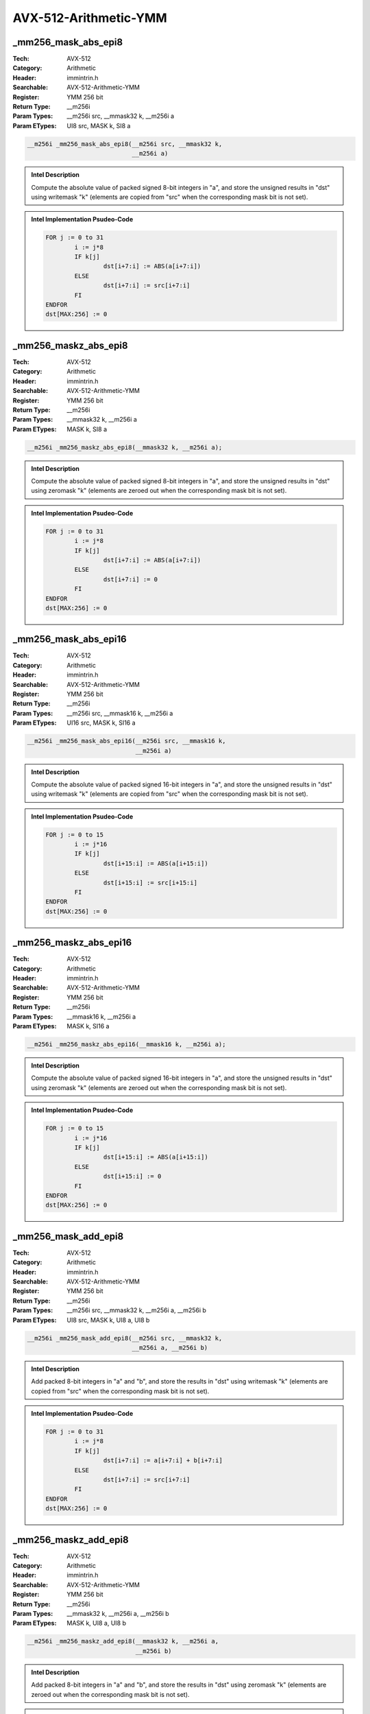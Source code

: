 AVX-512-Arithmetic-YMM
======================

_mm256_mask_abs_epi8
--------------------
:Tech: AVX-512
:Category: Arithmetic
:Header: immintrin.h
:Searchable: AVX-512-Arithmetic-YMM
:Register: YMM 256 bit
:Return Type: __m256i
:Param Types:
    __m256i src, 
    __mmask32 k, 
    __m256i a
:Param ETypes:
    UI8 src, 
    MASK k, 
    SI8 a

.. code-block:: C

    __m256i _mm256_mask_abs_epi8(__m256i src, __mmask32 k,
                                 __m256i a)

.. admonition:: Intel Description

    Compute the absolute value of packed signed 8-bit integers in "a", and store the unsigned results in "dst" using writemask "k" (elements are copied from "src" when the corresponding mask bit is not set).

.. admonition:: Intel Implementation Psudeo-Code

    .. code-block:: text

        
        FOR j := 0 to 31
        	i := j*8
        	IF k[j]
        		dst[i+7:i] := ABS(a[i+7:i])
        	ELSE
        		dst[i+7:i] := src[i+7:i]
        	FI
        ENDFOR
        dst[MAX:256] := 0
        	

_mm256_maskz_abs_epi8
---------------------
:Tech: AVX-512
:Category: Arithmetic
:Header: immintrin.h
:Searchable: AVX-512-Arithmetic-YMM
:Register: YMM 256 bit
:Return Type: __m256i
:Param Types:
    __mmask32 k, 
    __m256i a
:Param ETypes:
    MASK k, 
    SI8 a

.. code-block:: C

    __m256i _mm256_maskz_abs_epi8(__mmask32 k, __m256i a);

.. admonition:: Intel Description

    Compute the absolute value of packed signed 8-bit integers in "a", and store the unsigned results in "dst" using zeromask "k" (elements are zeroed out when the corresponding mask bit is not set).

.. admonition:: Intel Implementation Psudeo-Code

    .. code-block:: text

        
        FOR j := 0 to 31
        	i := j*8
        	IF k[j]
        		dst[i+7:i] := ABS(a[i+7:i])
        	ELSE
        		dst[i+7:i] := 0
        	FI
        ENDFOR
        dst[MAX:256] := 0
        	

_mm256_mask_abs_epi16
---------------------
:Tech: AVX-512
:Category: Arithmetic
:Header: immintrin.h
:Searchable: AVX-512-Arithmetic-YMM
:Register: YMM 256 bit
:Return Type: __m256i
:Param Types:
    __m256i src, 
    __mmask16 k, 
    __m256i a
:Param ETypes:
    UI16 src, 
    MASK k, 
    SI16 a

.. code-block:: C

    __m256i _mm256_mask_abs_epi16(__m256i src, __mmask16 k,
                                  __m256i a)

.. admonition:: Intel Description

    Compute the absolute value of packed signed 16-bit integers in "a", and store the unsigned results in "dst" using writemask "k" (elements are copied from "src" when the corresponding mask bit is not set).

.. admonition:: Intel Implementation Psudeo-Code

    .. code-block:: text

        
        FOR j := 0 to 15
        	i := j*16
        	IF k[j]
        		dst[i+15:i] := ABS(a[i+15:i])
        	ELSE
        		dst[i+15:i] := src[i+15:i]
        	FI
        ENDFOR
        dst[MAX:256] := 0
        	

_mm256_maskz_abs_epi16
----------------------
:Tech: AVX-512
:Category: Arithmetic
:Header: immintrin.h
:Searchable: AVX-512-Arithmetic-YMM
:Register: YMM 256 bit
:Return Type: __m256i
:Param Types:
    __mmask16 k, 
    __m256i a
:Param ETypes:
    MASK k, 
    SI16 a

.. code-block:: C

    __m256i _mm256_maskz_abs_epi16(__mmask16 k, __m256i a);

.. admonition:: Intel Description

    Compute the absolute value of packed signed 16-bit integers in "a", and store the unsigned results in "dst" using zeromask "k" (elements are zeroed out when the corresponding mask bit is not set).

.. admonition:: Intel Implementation Psudeo-Code

    .. code-block:: text

        
        FOR j := 0 to 15
        	i := j*16
        	IF k[j]
        		dst[i+15:i] := ABS(a[i+15:i])
        	ELSE
        		dst[i+15:i] := 0
        	FI
        ENDFOR
        dst[MAX:256] := 0
        	

_mm256_mask_add_epi8
--------------------
:Tech: AVX-512
:Category: Arithmetic
:Header: immintrin.h
:Searchable: AVX-512-Arithmetic-YMM
:Register: YMM 256 bit
:Return Type: __m256i
:Param Types:
    __m256i src, 
    __mmask32 k, 
    __m256i a, 
    __m256i b
:Param ETypes:
    UI8 src, 
    MASK k, 
    UI8 a, 
    UI8 b

.. code-block:: C

    __m256i _mm256_mask_add_epi8(__m256i src, __mmask32 k,
                                 __m256i a, __m256i b)

.. admonition:: Intel Description

    Add packed 8-bit integers in "a" and "b", and store the results in "dst" using writemask "k" (elements are copied from "src" when the corresponding mask bit is not set).

.. admonition:: Intel Implementation Psudeo-Code

    .. code-block:: text

        
        FOR j := 0 to 31
        	i := j*8
        	IF k[j]
        		dst[i+7:i] := a[i+7:i] + b[i+7:i]
        	ELSE
        		dst[i+7:i] := src[i+7:i]
        	FI
        ENDFOR
        dst[MAX:256] := 0
        	

_mm256_maskz_add_epi8
---------------------
:Tech: AVX-512
:Category: Arithmetic
:Header: immintrin.h
:Searchable: AVX-512-Arithmetic-YMM
:Register: YMM 256 bit
:Return Type: __m256i
:Param Types:
    __mmask32 k, 
    __m256i a, 
    __m256i b
:Param ETypes:
    MASK k, 
    UI8 a, 
    UI8 b

.. code-block:: C

    __m256i _mm256_maskz_add_epi8(__mmask32 k, __m256i a,
                                  __m256i b)

.. admonition:: Intel Description

    Add packed 8-bit integers in "a" and "b", and store the results in "dst" using zeromask "k" (elements are zeroed out when the corresponding mask bit is not set).

.. admonition:: Intel Implementation Psudeo-Code

    .. code-block:: text

        
        FOR j := 0 to 31
        	i := j*8
        	IF k[j]
        		dst[i+7:i] := a[i+7:i] + b[i+7:i]
        	ELSE
        		dst[i+7:i] := 0
        	FI
        ENDFOR
        dst[MAX:256] := 0
        	

_mm256_mask_adds_epi8
---------------------
:Tech: AVX-512
:Category: Arithmetic
:Header: immintrin.h
:Searchable: AVX-512-Arithmetic-YMM
:Register: YMM 256 bit
:Return Type: __m256i
:Param Types:
    __m256i src, 
    __mmask32 k, 
    __m256i a, 
    __m256i b
:Param ETypes:
    UI8 src, 
    MASK k, 
    SI8 a, 
    SI8 b

.. code-block:: C

    __m256i _mm256_mask_adds_epi8(__m256i src, __mmask32 k,
                                  __m256i a, __m256i b)

.. admonition:: Intel Description

    Add packed signed 8-bit integers in "a" and "b" using saturation, and store the results in "dst" using writemask "k" (elements are copied from "src" when the corresponding mask bit is not set).

.. admonition:: Intel Implementation Psudeo-Code

    .. code-block:: text

        
        FOR j := 0 to 31
        	i := j*8
        	IF k[j]
        		dst[i+7:i] := Saturate8( a[i+7:i] + b[i+7:i] )
        	ELSE
        		dst[i+7:i] := src[i+7:i]
        	FI
        ENDFOR
        dst[MAX:256] := 0
        	

_mm256_maskz_adds_epi8
----------------------
:Tech: AVX-512
:Category: Arithmetic
:Header: immintrin.h
:Searchable: AVX-512-Arithmetic-YMM
:Register: YMM 256 bit
:Return Type: __m256i
:Param Types:
    __mmask32 k, 
    __m256i a, 
    __m256i b
:Param ETypes:
    MASK k, 
    SI8 a, 
    SI8 b

.. code-block:: C

    __m256i _mm256_maskz_adds_epi8(__mmask32 k, __m256i a,
                                   __m256i b)

.. admonition:: Intel Description

    Add packed signed 8-bit integers in "a" and "b" using saturation, and store the results in "dst" using zeromask "k" (elements are zeroed out when the corresponding mask bit is not set).

.. admonition:: Intel Implementation Psudeo-Code

    .. code-block:: text

        
        FOR j := 0 to 31
        	i := j*8
        	IF k[j]
        		dst[i+7:i] := Saturate8( a[i+7:i] + b[i+7:i] )
        	ELSE
        		dst[i+7:i] := 0
        	FI
        ENDFOR
        dst[MAX:256] := 0
        	

_mm256_mask_adds_epi16
----------------------
:Tech: AVX-512
:Category: Arithmetic
:Header: immintrin.h
:Searchable: AVX-512-Arithmetic-YMM
:Register: YMM 256 bit
:Return Type: __m256i
:Param Types:
    __m256i src, 
    __mmask16 k, 
    __m256i a, 
    __m256i b
:Param ETypes:
    UI16 src, 
    MASK k, 
    SI16 a, 
    SI16 b

.. code-block:: C

    __m256i _mm256_mask_adds_epi16(__m256i src, __mmask16 k,
                                   __m256i a, __m256i b)

.. admonition:: Intel Description

    Add packed signed 16-bit integers in "a" and "b" using saturation, and store the results in "dst" using writemask "k" (elements are copied from "src" when the corresponding mask bit is not set).

.. admonition:: Intel Implementation Psudeo-Code

    .. code-block:: text

        
        FOR j := 0 to 15
        	i := j*16
        	IF k[j]
        		dst[i+15:i] := Saturate16( a[i+15:i] + b[i+15:i] )
        	ELSE
        		dst[i+15:i] := src[i+15:i]
        	FI
        ENDFOR
        dst[MAX:256] := 0
        	

_mm256_maskz_adds_epi16
-----------------------
:Tech: AVX-512
:Category: Arithmetic
:Header: immintrin.h
:Searchable: AVX-512-Arithmetic-YMM
:Register: YMM 256 bit
:Return Type: __m256i
:Param Types:
    __mmask16 k, 
    __m256i a, 
    __m256i b
:Param ETypes:
    MASK k, 
    SI16 a, 
    SI16 b

.. code-block:: C

    __m256i _mm256_maskz_adds_epi16(__mmask16 k, __m256i a,
                                    __m256i b)

.. admonition:: Intel Description

    Add packed signed 16-bit integers in "a" and "b" using saturation, and store the results in "dst" using zeromask "k" (elements are zeroed out when the corresponding mask bit is not set).

.. admonition:: Intel Implementation Psudeo-Code

    .. code-block:: text

        
        FOR j := 0 to 15
        	i := j*16
        	IF k[j]
        		dst[i+15:i] := Saturate16( a[i+15:i] + b[i+15:i] )
        	ELSE
        		dst[i+15:i] := 0
        	FI
        ENDFOR
        dst[MAX:256] := 0
        	

_mm256_mask_adds_epu8
---------------------
:Tech: AVX-512
:Category: Arithmetic
:Header: immintrin.h
:Searchable: AVX-512-Arithmetic-YMM
:Register: YMM 256 bit
:Return Type: __m256i
:Param Types:
    __m256i src, 
    __mmask32 k, 
    __m256i a, 
    __m256i b
:Param ETypes:
    UI8 src, 
    MASK k, 
    UI8 a, 
    UI8 b

.. code-block:: C

    __m256i _mm256_mask_adds_epu8(__m256i src, __mmask32 k,
                                  __m256i a, __m256i b)

.. admonition:: Intel Description

    Add packed unsigned 8-bit integers in "a" and "b" using saturation, and store the results in "dst" using writemask "k" (elements are copied from "src" when the corresponding mask bit is not set).

.. admonition:: Intel Implementation Psudeo-Code

    .. code-block:: text

        
        FOR j := 0 to 31
        	i := j*8
        	IF k[j]
        		dst[i+7:i] := SaturateU8( a[i+7:i] + b[i+7:i] )
        	ELSE
        		dst[i+7:i] := src[i+7:i]
        	FI
        ENDFOR
        dst[MAX:256] := 0
        	

_mm256_maskz_adds_epu8
----------------------
:Tech: AVX-512
:Category: Arithmetic
:Header: immintrin.h
:Searchable: AVX-512-Arithmetic-YMM
:Register: YMM 256 bit
:Return Type: __m256i
:Param Types:
    __mmask32 k, 
    __m256i a, 
    __m256i b
:Param ETypes:
    MASK k, 
    UI8 a, 
    UI8 b

.. code-block:: C

    __m256i _mm256_maskz_adds_epu8(__mmask32 k, __m256i a,
                                   __m256i b)

.. admonition:: Intel Description

    Add packed unsigned 8-bit integers in "a" and "b" using saturation, and store the results in "dst" using zeromask "k" (elements are zeroed out when the corresponding mask bit is not set).

.. admonition:: Intel Implementation Psudeo-Code

    .. code-block:: text

        
        FOR j := 0 to 31
        	i := j*8
        	IF k[j]
        		dst[i+7:i] := SaturateU8( a[i+7:i] + b[i+7:i] )
        	ELSE
        		dst[i+7:i] := 0
        	FI
        ENDFOR
        dst[MAX:256] := 0
        	

_mm256_mask_adds_epu16
----------------------
:Tech: AVX-512
:Category: Arithmetic
:Header: immintrin.h
:Searchable: AVX-512-Arithmetic-YMM
:Register: YMM 256 bit
:Return Type: __m256i
:Param Types:
    __m256i src, 
    __mmask16 k, 
    __m256i a, 
    __m256i b
:Param ETypes:
    UI16 src, 
    MASK k, 
    UI16 a, 
    UI16 b

.. code-block:: C

    __m256i _mm256_mask_adds_epu16(__m256i src, __mmask16 k,
                                   __m256i a, __m256i b)

.. admonition:: Intel Description

    Add packed unsigned 16-bit integers in "a" and "b" using saturation, and store the results in "dst" using writemask "k" (elements are copied from "src" when the corresponding mask bit is not set).

.. admonition:: Intel Implementation Psudeo-Code

    .. code-block:: text

        
        FOR j := 0 to 15
        	i := j*16
        	IF k[j]
        		dst[i+15:i] := SaturateU16( a[i+15:i] + b[i+15:i] )
        	ELSE
        		dst[i+15:i] := src[i+15:i]
        	FI
        ENDFOR
        dst[MAX:256] := 0
        	

_mm256_maskz_adds_epu16
-----------------------
:Tech: AVX-512
:Category: Arithmetic
:Header: immintrin.h
:Searchable: AVX-512-Arithmetic-YMM
:Register: YMM 256 bit
:Return Type: __m256i
:Param Types:
    __mmask16 k, 
    __m256i a, 
    __m256i b
:Param ETypes:
    MASK k, 
    UI16 a, 
    UI16 b

.. code-block:: C

    __m256i _mm256_maskz_adds_epu16(__mmask16 k, __m256i a,
                                    __m256i b)

.. admonition:: Intel Description

    Add packed unsigned 16-bit integers in "a" and "b" using saturation, and store the results in "dst" using zeromask "k" (elements are zeroed out when the corresponding mask bit is not set).

.. admonition:: Intel Implementation Psudeo-Code

    .. code-block:: text

        
        FOR j := 0 to 15
        	i := j*16
        	IF k[j]
        		dst[i+15:i] := SaturateU16( a[i+15:i] + b[i+15:i] )
        	ELSE
        		dst[i+15:i] := 0
        	FI
        ENDFOR
        dst[MAX:256] := 0
        	

_mm256_mask_add_epi16
---------------------
:Tech: AVX-512
:Category: Arithmetic
:Header: immintrin.h
:Searchable: AVX-512-Arithmetic-YMM
:Register: YMM 256 bit
:Return Type: __m256i
:Param Types:
    __m256i src, 
    __mmask16 k, 
    __m256i a, 
    __m256i b
:Param ETypes:
    UI16 src, 
    MASK k, 
    UI16 a, 
    UI16 b

.. code-block:: C

    __m256i _mm256_mask_add_epi16(__m256i src, __mmask16 k,
                                  __m256i a, __m256i b)

.. admonition:: Intel Description

    Add packed 16-bit integers in "a" and "b", and store the results in "dst" using writemask "k" (elements are copied from "src" when the corresponding mask bit is not set).

.. admonition:: Intel Implementation Psudeo-Code

    .. code-block:: text

        
        FOR j := 0 to 15
        	i := j*16
        	IF k[j]
        		dst[i+15:i] := a[i+15:i] + b[i+15:i]
        	ELSE
        		dst[i+15:i] := src[i+15:i]
        	FI
        ENDFOR
        dst[MAX:256] := 0
        	

_mm256_maskz_add_epi16
----------------------
:Tech: AVX-512
:Category: Arithmetic
:Header: immintrin.h
:Searchable: AVX-512-Arithmetic-YMM
:Register: YMM 256 bit
:Return Type: __m256i
:Param Types:
    __mmask16 k, 
    __m256i a, 
    __m256i b
:Param ETypes:
    MASK k, 
    UI16 a, 
    UI16 b

.. code-block:: C

    __m256i _mm256_maskz_add_epi16(__mmask16 k, __m256i a,
                                   __m256i b)

.. admonition:: Intel Description

    Add packed 16-bit integers in "a" and "b", and store the results in "dst" using zeromask "k" (elements are zeroed out when the corresponding mask bit is not set).

.. admonition:: Intel Implementation Psudeo-Code

    .. code-block:: text

        
        FOR j := 0 to 15
        	i := j*16
        	IF k[j]
        		dst[i+15:i] := a[i+15:i] + b[i+15:i]
        	ELSE
        		dst[i+15:i] := 0
        	FI
        ENDFOR
        dst[MAX:256] := 0
        	

_mm256_mask_avg_epu8
--------------------
:Tech: AVX-512
:Category: Arithmetic
:Header: immintrin.h
:Searchable: AVX-512-Arithmetic-YMM
:Register: YMM 256 bit
:Return Type: __m256i
:Param Types:
    __m256i src, 
    __mmask32 k, 
    __m256i a, 
    __m256i b
:Param ETypes:
    UI8 src, 
    MASK k, 
    UI8 a, 
    UI8 b

.. code-block:: C

    __m256i _mm256_mask_avg_epu8(__m256i src, __mmask32 k,
                                 __m256i a, __m256i b)

.. admonition:: Intel Description

    Average packed unsigned 8-bit integers in "a" and "b", and store the results in "dst" using writemask "k" (elements are copied from "src" when the corresponding mask bit is not set).

.. admonition:: Intel Implementation Psudeo-Code

    .. code-block:: text

        
        FOR j := 0 to 31
        	i := j*8
        	IF k[j]
        		dst[i+7:i] := (a[i+7:i] + b[i+7:i] + 1) >> 1
        	ELSE
        		dst[i+7:i] := src[i+7:i]
        	FI
        ENDFOR
        dst[MAX:256] := 0
        	

_mm256_maskz_avg_epu8
---------------------
:Tech: AVX-512
:Category: Arithmetic
:Header: immintrin.h
:Searchable: AVX-512-Arithmetic-YMM
:Register: YMM 256 bit
:Return Type: __m256i
:Param Types:
    __mmask32 k, 
    __m256i a, 
    __m256i b
:Param ETypes:
    MASK k, 
    UI8 a, 
    UI8 b

.. code-block:: C

    __m256i _mm256_maskz_avg_epu8(__mmask32 k, __m256i a,
                                  __m256i b)

.. admonition:: Intel Description

    Average packed unsigned 8-bit integers in "a" and "b", and store the results in "dst" using zeromask "k" (elements are zeroed out when the corresponding mask bit is not set).

.. admonition:: Intel Implementation Psudeo-Code

    .. code-block:: text

        
        FOR j := 0 to 31
        	i := j*8
        	IF k[j]
        		dst[i+7:i] := (a[i+7:i] + b[i+7:i] + 1) >> 1
        	ELSE
        		dst[i+7:i] := 0
        	FI
        ENDFOR
        dst[MAX:256] := 0
        	

_mm256_mask_avg_epu16
---------------------
:Tech: AVX-512
:Category: Arithmetic
:Header: immintrin.h
:Searchable: AVX-512-Arithmetic-YMM
:Register: YMM 256 bit
:Return Type: __m256i
:Param Types:
    __m256i src, 
    __mmask16 k, 
    __m256i a, 
    __m256i b
:Param ETypes:
    UI16 src, 
    MASK k, 
    UI16 a, 
    UI16 b

.. code-block:: C

    __m256i _mm256_mask_avg_epu16(__m256i src, __mmask16 k,
                                  __m256i a, __m256i b)

.. admonition:: Intel Description

    Average packed unsigned 16-bit integers in "a" and "b", and store the results in "dst" using writemask "k" (elements are copied from "src" when the corresponding mask bit is not set).

.. admonition:: Intel Implementation Psudeo-Code

    .. code-block:: text

        
        FOR j := 0 to 15
        	i := j*16
        	IF k[j]
        		dst[i+15:i] := (a[i+15:i] + b[i+15:i] + 1) >> 1
        	ELSE
        		dst[i+15:i] := src[i+15:i]
        	FI
        ENDFOR
        dst[MAX:256] := 0
        	

_mm256_maskz_avg_epu16
----------------------
:Tech: AVX-512
:Category: Arithmetic
:Header: immintrin.h
:Searchable: AVX-512-Arithmetic-YMM
:Register: YMM 256 bit
:Return Type: __m256i
:Param Types:
    __mmask16 k, 
    __m256i a, 
    __m256i b
:Param ETypes:
    MASK k, 
    UI16 a, 
    UI16 b

.. code-block:: C

    __m256i _mm256_maskz_avg_epu16(__mmask16 k, __m256i a,
                                   __m256i b)

.. admonition:: Intel Description

    Average packed unsigned 16-bit integers in "a" and "b", and store the results in "dst" using zeromask "k" (elements are zeroed out when the corresponding mask bit is not set).

.. admonition:: Intel Implementation Psudeo-Code

    .. code-block:: text

        
        FOR j := 0 to 15
        	i := j*16
        	IF k[j]
        		dst[i+15:i] := (a[i+15:i] + b[i+15:i] + 1) >> 1
        	ELSE
        		dst[i+15:i] := 0
        	FI
        ENDFOR
        dst[MAX:256] := 0
        	

_mm256_mask_maddubs_epi16
-------------------------
:Tech: AVX-512
:Category: Arithmetic
:Header: immintrin.h
:Searchable: AVX-512-Arithmetic-YMM
:Register: YMM 256 bit
:Return Type: __m256i
:Param Types:
    __m256i src, 
    __mmask16 k, 
    __m256i a, 
    __m256i b
:Param ETypes:
    SI16 src, 
    MASK k, 
    UI8 a, 
    SI8 b

.. code-block:: C

    __m256i _mm256_mask_maddubs_epi16(__m256i src, __mmask16 k,
                                      __m256i a, __m256i b)

.. admonition:: Intel Description

    Multiply packed unsigned 8-bit integers in "a" by packed signed 8-bit integers in "b", producing intermediate signed 16-bit integers. Horizontally add adjacent pairs of intermediate signed 16-bit integers, and pack the saturated results in "dst" using writemask "k" (elements are copied from "src" when the corresponding mask bit is not set).

.. admonition:: Intel Implementation Psudeo-Code

    .. code-block:: text

        
        FOR j := 0 to 15
        	i := j*16
        	IF k[j]
        		dst[i+15:i] := Saturate16( a[i+15:i+8]*b[i+15:i+8] + a[i+7:i]*b[i+7:i] )
        	ELSE
        		dst[i+15:i] := src[i+15:i]
        	FI
        ENDFOR
        dst[MAX:256] := 0
        	

_mm256_maskz_maddubs_epi16
--------------------------
:Tech: AVX-512
:Category: Arithmetic
:Header: immintrin.h
:Searchable: AVX-512-Arithmetic-YMM
:Register: YMM 256 bit
:Return Type: __m256i
:Param Types:
    __mmask16 k, 
    __m256i a, 
    __m256i b
:Param ETypes:
    MASK k, 
    UI8 a, 
    SI8 b

.. code-block:: C

    __m256i _mm256_maskz_maddubs_epi16(__mmask16 k, __m256i a,
                                       __m256i b)

.. admonition:: Intel Description

    Multiply packed unsigned 8-bit integers in "a" by packed signed 8-bit integers in "b", producing intermediate signed 16-bit integers. Horizontally add adjacent pairs of intermediate signed 16-bit integers, and pack the saturated results in "dst" using zeromask "k" (elements are zeroed out when the corresponding mask bit is not set).

.. admonition:: Intel Implementation Psudeo-Code

    .. code-block:: text

        
        FOR j := 0 to 15
        	i := j*16
        	IF k[j]
        		dst[i+15:i] := Saturate16( a[i+15:i+8]*b[i+15:i+8] + a[i+7:i]*b[i+7:i] )
        	ELSE
        		dst[i+15:i] := 0
        	FI
        ENDFOR
        dst[MAX:256] := 0
        	

_mm256_mask_madd_epi16
----------------------
:Tech: AVX-512
:Category: Arithmetic
:Header: immintrin.h
:Searchable: AVX-512-Arithmetic-YMM
:Register: YMM 256 bit
:Return Type: __m256i
:Param Types:
    __m256i src, 
    __mmask8 k, 
    __m256i a, 
    __m256i b
:Param ETypes:
    SI32 src, 
    MASK k, 
    SI16 a, 
    SI16 b

.. code-block:: C

    __m256i _mm256_mask_madd_epi16(__m256i src, __mmask8 k,
                                   __m256i a, __m256i b)

.. admonition:: Intel Description

    Multiply packed signed 16-bit integers in "a" and "b", producing intermediate signed 32-bit integers. Horizontally add adjacent pairs of intermediate 32-bit integers, and pack the results in "dst" using writemask "k" (elements are copied from "src" when the corresponding mask bit is not set).

.. admonition:: Intel Implementation Psudeo-Code

    .. code-block:: text

        
        FOR j := 0 to 7
        	i := j*32
        	IF k[j]
        		dst[i+31:i] := SignExtend32(a[i+31:i+16]*b[i+31:i+16]) + SignExtend32(a[i+15:i]*b[i+15:i])
        	ELSE
        		dst[i+31:i] := src[i+31:i]
        	FI
        ENDFOR
        dst[MAX:256] := 0
        	

_mm256_maskz_madd_epi16
-----------------------
:Tech: AVX-512
:Category: Arithmetic
:Header: immintrin.h
:Searchable: AVX-512-Arithmetic-YMM
:Register: YMM 256 bit
:Return Type: __m256i
:Param Types:
    __mmask8 k, 
    __m256i a, 
    __m256i b
:Param ETypes:
    MASK k, 
    SI16 a, 
    SI16 b

.. code-block:: C

    __m256i _mm256_maskz_madd_epi16(__mmask8 k, __m256i a,
                                    __m256i b)

.. admonition:: Intel Description

    Multiply packed signed 16-bit integers in "a" and "b", producing intermediate signed 32-bit integers. Horizontally add adjacent pairs of intermediate 32-bit integers, and pack the results in "dst" using zeromask "k" (elements are zeroed out when the corresponding mask bit is not set).

.. admonition:: Intel Implementation Psudeo-Code

    .. code-block:: text

        
        FOR j := 0 to 7
        	i := j*32
        	IF k[j]
        		dst[i+31:i] := SignExtend32(a[i+31:i+16]*b[i+31:i+16]) + SignExtend32(a[i+15:i]*b[i+15:i])
        	ELSE
        		dst[i+31:i] := 0
        	FI
        ENDFOR
        dst[MAX:256] := 0
        	

_mm256_mask_max_epi8
--------------------
:Tech: AVX-512
:Category: Arithmetic
:Header: immintrin.h
:Searchable: AVX-512-Arithmetic-YMM
:Register: YMM 256 bit
:Return Type: __m256i
:Param Types:
    __m256i src, 
    __mmask32 k, 
    __m256i a, 
    __m256i b
:Param ETypes:
    UI8 src, 
    MASK k, 
    SI8 a, 
    SI8 b

.. code-block:: C

    __m256i _mm256_mask_max_epi8(__m256i src, __mmask32 k,
                                 __m256i a, __m256i b)

.. admonition:: Intel Description

    Compare packed signed 8-bit integers in "a" and "b", and store packed maximum values in "dst" using writemask "k" (elements are copied from "src" when the corresponding mask bit is not set).

.. admonition:: Intel Implementation Psudeo-Code

    .. code-block:: text

        
        FOR j := 0 to 31
        	i := j*8
        	IF k[j]
        		dst[i+7:i] := MAX(a[i+7:i], b[i+7:i])
        	ELSE
        		dst[i+7:i] := src[i+7:i]
        	FI
        ENDFOR
        dst[MAX:256] := 0
        	

_mm256_maskz_max_epi8
---------------------
:Tech: AVX-512
:Category: Arithmetic
:Header: immintrin.h
:Searchable: AVX-512-Arithmetic-YMM
:Register: YMM 256 bit
:Return Type: __m256i
:Param Types:
    __mmask32 k, 
    __m256i a, 
    __m256i b
:Param ETypes:
    MASK k, 
    SI8 a, 
    SI8 b

.. code-block:: C

    __m256i _mm256_maskz_max_epi8(__mmask32 k, __m256i a,
                                  __m256i b)

.. admonition:: Intel Description

    Compare packed signed 8-bit integers in "a" and "b", and store packed maximum values in "dst" using zeromask "k" (elements are zeroed out when the corresponding mask bit is not set).

.. admonition:: Intel Implementation Psudeo-Code

    .. code-block:: text

        
        FOR j := 0 to 31
        	i := j*8
        	IF k[j]
        		dst[i+7:i] := MAX(a[i+7:i], b[i+7:i])
        	ELSE
        		dst[i+7:i] := 0
        	FI
        ENDFOR
        dst[MAX:256] := 0
        	

_mm256_mask_max_epi16
---------------------
:Tech: AVX-512
:Category: Arithmetic
:Header: immintrin.h
:Searchable: AVX-512-Arithmetic-YMM
:Register: YMM 256 bit
:Return Type: __m256i
:Param Types:
    __m256i src, 
    __mmask16 k, 
    __m256i a, 
    __m256i b
:Param ETypes:
    UI16 src, 
    MASK k, 
    SI16 a, 
    SI16 b

.. code-block:: C

    __m256i _mm256_mask_max_epi16(__m256i src, __mmask16 k,
                                  __m256i a, __m256i b)

.. admonition:: Intel Description

    Compare packed signed 16-bit integers in "a" and "b", and store packed maximum values in "dst" using writemask "k" (elements are copied from "src" when the corresponding mask bit is not set).

.. admonition:: Intel Implementation Psudeo-Code

    .. code-block:: text

        
        FOR j := 0 to 15
        	i := j*16
        	IF k[j]
        		dst[i+15:i] := MAX(a[i+15:i], b[i+15:i])
        	ELSE
        		dst[i+15:i] := src[i+15:i]
        	FI
        ENDFOR
        dst[MAX:256] := 0
        	

_mm256_maskz_max_epi16
----------------------
:Tech: AVX-512
:Category: Arithmetic
:Header: immintrin.h
:Searchable: AVX-512-Arithmetic-YMM
:Register: YMM 256 bit
:Return Type: __m256i
:Param Types:
    __mmask16 k, 
    __m256i a, 
    __m256i b
:Param ETypes:
    MASK k, 
    SI16 a, 
    SI16 b

.. code-block:: C

    __m256i _mm256_maskz_max_epi16(__mmask16 k, __m256i a,
                                   __m256i b)

.. admonition:: Intel Description

    Compare packed signed 16-bit integers in "a" and "b", and store packed maximum values in "dst" using zeromask "k" (elements are zeroed out when the corresponding mask bit is not set).

.. admonition:: Intel Implementation Psudeo-Code

    .. code-block:: text

        
        FOR j := 0 to 15
        	i := j*16
        	IF k[j]
        		dst[i+15:i] := MAX(a[i+15:i], b[i+15:i])
        	ELSE
        		dst[i+15:i] := 0
        	FI
        ENDFOR
        dst[MAX:256] := 0
        	

_mm256_mask_max_epu8
--------------------
:Tech: AVX-512
:Category: Arithmetic
:Header: immintrin.h
:Searchable: AVX-512-Arithmetic-YMM
:Register: YMM 256 bit
:Return Type: __m256i
:Param Types:
    __m256i src, 
    __mmask32 k, 
    __m256i a, 
    __m256i b
:Param ETypes:
    UI8 src, 
    MASK k, 
    UI8 a, 
    UI8 b

.. code-block:: C

    __m256i _mm256_mask_max_epu8(__m256i src, __mmask32 k,
                                 __m256i a, __m256i b)

.. admonition:: Intel Description

    Compare packed unsigned 8-bit integers in "a" and "b", and store packed maximum values in "dst" using writemask "k" (elements are copied from "src" when the corresponding mask bit is not set).

.. admonition:: Intel Implementation Psudeo-Code

    .. code-block:: text

        
        FOR j := 0 to 31
        	i := j*8
        	IF k[j]
        		dst[i+7:i] := MAX(a[i+7:i], b[i+7:i])
        	ELSE
        		dst[i+7:i] := src[i+7:i]
        	FI
        ENDFOR
        dst[MAX:256] := 0
        	

_mm256_maskz_max_epu8
---------------------
:Tech: AVX-512
:Category: Arithmetic
:Header: immintrin.h
:Searchable: AVX-512-Arithmetic-YMM
:Register: YMM 256 bit
:Return Type: __m256i
:Param Types:
    __mmask32 k, 
    __m256i a, 
    __m256i b
:Param ETypes:
    MASK k, 
    UI8 a, 
    UI8 b

.. code-block:: C

    __m256i _mm256_maskz_max_epu8(__mmask32 k, __m256i a,
                                  __m256i b)

.. admonition:: Intel Description

    Compare packed unsigned 8-bit integers in "a" and "b", and store packed maximum values in "dst" using zeromask "k" (elements are zeroed out when the corresponding mask bit is not set).

.. admonition:: Intel Implementation Psudeo-Code

    .. code-block:: text

        
        FOR j := 0 to 31
        	i := j*8
        	IF k[j]
        		dst[i+7:i] := MAX(a[i+7:i], b[i+7:i])
        	ELSE
        		dst[i+7:i] := 0
        	FI
        ENDFOR
        dst[MAX:256] := 0
        	

_mm256_mask_max_epu16
---------------------
:Tech: AVX-512
:Category: Arithmetic
:Header: immintrin.h
:Searchable: AVX-512-Arithmetic-YMM
:Register: YMM 256 bit
:Return Type: __m256i
:Param Types:
    __m256i src, 
    __mmask16 k, 
    __m256i a, 
    __m256i b
:Param ETypes:
    UI16 src, 
    MASK k, 
    UI16 a, 
    UI16 b

.. code-block:: C

    __m256i _mm256_mask_max_epu16(__m256i src, __mmask16 k,
                                  __m256i a, __m256i b)

.. admonition:: Intel Description

    Compare packed unsigned 16-bit integers in "a" and "b", and store packed maximum values in "dst" using writemask "k" (elements are copied from "src" when the corresponding mask bit is not set).

.. admonition:: Intel Implementation Psudeo-Code

    .. code-block:: text

        
        FOR j := 0 to 15
        	i := j*16
        	IF k[j]
        		dst[i+15:i] := MAX(a[i+15:i], b[i+15:i])
        	ELSE
        		dst[i+15:i] := src[i+15:i]
        	FI
        ENDFOR
        dst[MAX:256] := 0
        	

_mm256_maskz_max_epu16
----------------------
:Tech: AVX-512
:Category: Arithmetic
:Header: immintrin.h
:Searchable: AVX-512-Arithmetic-YMM
:Register: YMM 256 bit
:Return Type: __m256i
:Param Types:
    __mmask16 k, 
    __m256i a, 
    __m256i b
:Param ETypes:
    MASK k, 
    UI16 a, 
    UI16 b

.. code-block:: C

    __m256i _mm256_maskz_max_epu16(__mmask16 k, __m256i a,
                                   __m256i b)

.. admonition:: Intel Description

    Compare packed unsigned 16-bit integers in "a" and "b", and store packed maximum values in "dst" using zeromask "k" (elements are zeroed out when the corresponding mask bit is not set).

.. admonition:: Intel Implementation Psudeo-Code

    .. code-block:: text

        
        FOR j := 0 to 15
        	i := j*16
        	IF k[j]
        		dst[i+15:i] := MAX(a[i+15:i], b[i+15:i])
        	ELSE
        		dst[i+15:i] := 0
        	FI
        ENDFOR
        dst[MAX:256] := 0
        	

_mm256_mask_min_epi8
--------------------
:Tech: AVX-512
:Category: Arithmetic
:Header: immintrin.h
:Searchable: AVX-512-Arithmetic-YMM
:Register: YMM 256 bit
:Return Type: __m256i
:Param Types:
    __m256i src, 
    __mmask32 k, 
    __m256i a, 
    __m256i b
:Param ETypes:
    UI8 src, 
    MASK k, 
    SI8 a, 
    SI8 b

.. code-block:: C

    __m256i _mm256_mask_min_epi8(__m256i src, __mmask32 k,
                                 __m256i a, __m256i b)

.. admonition:: Intel Description

    Compare packed signed 8-bit integers in "a" and "b", and store packed minimum values in "dst" using writemask "k" (elements are copied from "src" when the corresponding mask bit is not set).

.. admonition:: Intel Implementation Psudeo-Code

    .. code-block:: text

        
        FOR j := 0 to 31
        	i := j*8
        	IF k[j]
        		dst[i+7:i] := MIN(a[i+7:i], b[i+7:i])
        	ELSE
        		dst[i+7:i] := src[i+7:i]
        	FI
        ENDFOR
        dst[MAX:256] := 0
        	

_mm256_maskz_min_epi8
---------------------
:Tech: AVX-512
:Category: Arithmetic
:Header: immintrin.h
:Searchable: AVX-512-Arithmetic-YMM
:Register: YMM 256 bit
:Return Type: __m256i
:Param Types:
    __mmask32 k, 
    __m256i a, 
    __m256i b
:Param ETypes:
    MASK k, 
    SI8 a, 
    SI8 b

.. code-block:: C

    __m256i _mm256_maskz_min_epi8(__mmask32 k, __m256i a,
                                  __m256i b)

.. admonition:: Intel Description

    Compare packed signed 8-bit integers in "a" and "b", and store packed minimum values in "dst" using zeromask "k" (elements are zeroed out when the corresponding mask bit is not set).

.. admonition:: Intel Implementation Psudeo-Code

    .. code-block:: text

        
        FOR j := 0 to 31
        	i := j*8
        	IF k[j]
        		dst[i+7:i] := MIN(a[i+7:i], b[i+7:i])
        	ELSE
        		dst[i+7:i] := 0
        	FI
        ENDFOR
        dst[MAX:256] := 0
        	

_mm256_mask_min_epi16
---------------------
:Tech: AVX-512
:Category: Arithmetic
:Header: immintrin.h
:Searchable: AVX-512-Arithmetic-YMM
:Register: YMM 256 bit
:Return Type: __m256i
:Param Types:
    __m256i src, 
    __mmask16 k, 
    __m256i a, 
    __m256i b
:Param ETypes:
    UI16 src, 
    MASK k, 
    SI16 a, 
    SI16 b

.. code-block:: C

    __m256i _mm256_mask_min_epi16(__m256i src, __mmask16 k,
                                  __m256i a, __m256i b)

.. admonition:: Intel Description

    Compare packed signed 16-bit integers in "a" and "b", and store packed minimum values in "dst" using writemask "k" (elements are copied from "src" when the corresponding mask bit is not set).

.. admonition:: Intel Implementation Psudeo-Code

    .. code-block:: text

        
        FOR j := 0 to 15
        	i := j*16
        	IF k[j]
        		dst[i+15:i] := MIN(a[i+15:i], b[i+15:i])
        	ELSE
        		dst[i+15:i] := src[i+15:i]
        	FI
        ENDFOR
        dst[MAX:256] := 0
        	

_mm256_maskz_min_epi16
----------------------
:Tech: AVX-512
:Category: Arithmetic
:Header: immintrin.h
:Searchable: AVX-512-Arithmetic-YMM
:Register: YMM 256 bit
:Return Type: __m256i
:Param Types:
    __mmask16 k, 
    __m256i a, 
    __m256i b
:Param ETypes:
    MASK k, 
    SI16 a, 
    SI16 b

.. code-block:: C

    __m256i _mm256_maskz_min_epi16(__mmask16 k, __m256i a,
                                   __m256i b)

.. admonition:: Intel Description

    Compare packed signed 16-bit integers in "a" and "b", and store packed minimum values in "dst" using zeromask "k" (elements are zeroed out when the corresponding mask bit is not set).

.. admonition:: Intel Implementation Psudeo-Code

    .. code-block:: text

        
        FOR j := 0 to 15
        	i := j*16
        	IF k[j]
        		dst[i+15:i] := MIN(a[i+15:i], b[i+15:i])
        	ELSE
        		dst[i+15:i] := 0
        	FI
        ENDFOR
        dst[MAX:256] := 0
        	

_mm256_mask_min_epu8
--------------------
:Tech: AVX-512
:Category: Arithmetic
:Header: immintrin.h
:Searchable: AVX-512-Arithmetic-YMM
:Register: YMM 256 bit
:Return Type: __m256i
:Param Types:
    __m256i src, 
    __mmask32 k, 
    __m256i a, 
    __m256i b
:Param ETypes:
    UI8 src, 
    MASK k, 
    UI8 a, 
    UI8 b

.. code-block:: C

    __m256i _mm256_mask_min_epu8(__m256i src, __mmask32 k,
                                 __m256i a, __m256i b)

.. admonition:: Intel Description

    Compare packed unsigned 8-bit integers in "a" and "b", and store packed minimum values in "dst" using writemask "k" (elements are copied from "src" when the corresponding mask bit is not set).

.. admonition:: Intel Implementation Psudeo-Code

    .. code-block:: text

        
        FOR j := 0 to 31
        	i := j*8
        	IF k[j]
        		dst[i+7:i] := MIN(a[i+7:i], b[i+7:i])
        	ELSE
        		dst[i+7:i] := src[i+7:i]
        	FI
        ENDFOR
        dst[MAX:256] := 0
        	

_mm256_maskz_min_epu8
---------------------
:Tech: AVX-512
:Category: Arithmetic
:Header: immintrin.h
:Searchable: AVX-512-Arithmetic-YMM
:Register: YMM 256 bit
:Return Type: __m256i
:Param Types:
    __mmask32 k, 
    __m256i a, 
    __m256i b
:Param ETypes:
    MASK k, 
    UI8 a, 
    UI8 b

.. code-block:: C

    __m256i _mm256_maskz_min_epu8(__mmask32 k, __m256i a,
                                  __m256i b)

.. admonition:: Intel Description

    Compare packed unsigned 8-bit integers in "a" and "b", and store packed minimum values in "dst" using zeromask "k" (elements are zeroed out when the corresponding mask bit is not set).

.. admonition:: Intel Implementation Psudeo-Code

    .. code-block:: text

        
        FOR j := 0 to 31
        	i := j*8
        	IF k[j]
        		dst[i+7:i] := MIN(a[i+7:i], b[i+7:i])
        	ELSE
        		dst[i+7:i] := 0
        	FI
        ENDFOR
        dst[MAX:256] := 0
        	

_mm256_mask_min_epu16
---------------------
:Tech: AVX-512
:Category: Arithmetic
:Header: immintrin.h
:Searchable: AVX-512-Arithmetic-YMM
:Register: YMM 256 bit
:Return Type: __m256i
:Param Types:
    __m256i src, 
    __mmask16 k, 
    __m256i a, 
    __m256i b
:Param ETypes:
    UI16 src, 
    MASK k, 
    UI16 a, 
    UI16 b

.. code-block:: C

    __m256i _mm256_mask_min_epu16(__m256i src, __mmask16 k,
                                  __m256i a, __m256i b)

.. admonition:: Intel Description

    Compare packed unsigned 16-bit integers in "a" and "b", and store packed minimum values in "dst" using writemask "k" (elements are copied from "src" when the corresponding mask bit is not set).

.. admonition:: Intel Implementation Psudeo-Code

    .. code-block:: text

        
        FOR j := 0 to 15
        	i := j*16
        	IF k[j]
        		dst[i+15:i] := MIN(a[i+15:i], b[i+15:i])
        	ELSE
        		dst[i+15:i] := src[i+15:i]
        	FI
        ENDFOR
        dst[MAX:256] := 0
        	

_mm256_maskz_min_epu16
----------------------
:Tech: AVX-512
:Category: Arithmetic
:Header: immintrin.h
:Searchable: AVX-512-Arithmetic-YMM
:Register: YMM 256 bit
:Return Type: __m256i
:Param Types:
    __mmask16 k, 
    __m256i a, 
    __m256i b
:Param ETypes:
    MASK k, 
    UI16 a, 
    UI16 b

.. code-block:: C

    __m256i _mm256_maskz_min_epu16(__mmask16 k, __m256i a,
                                   __m256i b)

.. admonition:: Intel Description

    Compare packed unsigned 16-bit integers in "a" and "b", and store packed minimum values in "dst" using zeromask "k" (elements are zeroed out when the corresponding mask bit is not set).

.. admonition:: Intel Implementation Psudeo-Code

    .. code-block:: text

        
        FOR j := 0 to 15
        	i := j*16
        	IF k[j]
        		dst[i+15:i] := MIN(a[i+15:i], b[i+15:i])
        	ELSE
        		dst[i+15:i] := 0
        	FI
        ENDFOR
        dst[MAX:256] := 0
        	

_mm256_mask_mulhrs_epi16
------------------------
:Tech: AVX-512
:Category: Arithmetic
:Header: immintrin.h
:Searchable: AVX-512-Arithmetic-YMM
:Register: YMM 256 bit
:Return Type: __m256i
:Param Types:
    __m256i src, 
    __mmask16 k, 
    __m256i a, 
    __m256i b
:Param ETypes:
    UI16 src, 
    MASK k, 
    SI16 a, 
    SI16 b

.. code-block:: C

    __m256i _mm256_mask_mulhrs_epi16(__m256i src, __mmask16 k,
                                     __m256i a, __m256i b)

.. admonition:: Intel Description

    Multiply packed signed 16-bit integers in "a" and "b", producing intermediate signed 32-bit integers. Truncate each intermediate integer to the 18 most significant bits, round by adding 1, and store bits [16:1] to "dst" using writemask "k" (elements are copied from "src" when the corresponding mask bit is not set).

.. admonition:: Intel Implementation Psudeo-Code

    .. code-block:: text

        
        FOR j := 0 to 15
        	i := j*16
        	IF k[j]
        		tmp[31:0] := ((SignExtend32(a[i+15:i]) * SignExtend32(b[i+15:i])) >> 14) + 1
        		dst[i+15:i] := tmp[16:1]
        	ELSE
        		dst[i+15:i] := src[i+15:i]
        	FI
        ENDFOR
        dst[MAX:256] := 0
        	

_mm256_maskz_mulhrs_epi16
-------------------------
:Tech: AVX-512
:Category: Arithmetic
:Header: immintrin.h
:Searchable: AVX-512-Arithmetic-YMM
:Register: YMM 256 bit
:Return Type: __m256i
:Param Types:
    __mmask16 k, 
    __m256i a, 
    __m256i b
:Param ETypes:
    MASK k, 
    SI16 a, 
    SI16 b

.. code-block:: C

    __m256i _mm256_maskz_mulhrs_epi16(__mmask16 k, __m256i a,
                                      __m256i b)

.. admonition:: Intel Description

    Multiply packed signed 16-bit integers in "a" and "b", producing intermediate signed 32-bit integers. Truncate each intermediate integer to the 18 most significant bits, round by adding 1, and store bits [16:1] to "dst" using zeromask "k" (elements are zeroed out when the corresponding mask bit is not set).

.. admonition:: Intel Implementation Psudeo-Code

    .. code-block:: text

        
        FOR j := 0 to 15
        	i := j*16
        	IF k[j]
        		tmp[31:0] := ((SignExtend32(a[i+15:i]) * SignExtend32(b[i+15:i])) >> 14) + 1
        		dst[i+15:i] := tmp[16:1]
        	ELSE
        		dst[i+15:i] := 0
        	FI
        ENDFOR
        dst[MAX:256] := 0
        	

_mm256_mask_mulhi_epu16
-----------------------
:Tech: AVX-512
:Category: Arithmetic
:Header: immintrin.h
:Searchable: AVX-512-Arithmetic-YMM
:Register: YMM 256 bit
:Return Type: __m256i
:Param Types:
    __m256i src, 
    __mmask16 k, 
    __m256i a, 
    __m256i b
:Param ETypes:
    UI16 src, 
    MASK k, 
    UI16 a, 
    UI16 b

.. code-block:: C

    __m256i _mm256_mask_mulhi_epu16(__m256i src, __mmask16 k,
                                    __m256i a, __m256i b)

.. admonition:: Intel Description

    Multiply the packed unsigned 16-bit integers in "a" and "b", producing intermediate 32-bit integers, and store the high 16 bits of the intermediate integers in "dst" using writemask "k" (elements are copied from "src" when the corresponding mask bit is not set).

.. admonition:: Intel Implementation Psudeo-Code

    .. code-block:: text

        
        FOR j := 0 to 15
        	i := j*16
        	IF k[j]
        		tmp[31:0] := a[i+15:i] * b[i+15:i]
        		dst[i+15:i] := tmp[31:16]
        	ELSE
        		dst[i+15:i] := src[i+15:i]
        	FI
        ENDFOR
        dst[MAX:256] := 0
        	

_mm256_maskz_mulhi_epu16
------------------------
:Tech: AVX-512
:Category: Arithmetic
:Header: immintrin.h
:Searchable: AVX-512-Arithmetic-YMM
:Register: YMM 256 bit
:Return Type: __m256i
:Param Types:
    __mmask16 k, 
    __m256i a, 
    __m256i b
:Param ETypes:
    MASK k, 
    UI16 a, 
    UI16 b

.. code-block:: C

    __m256i _mm256_maskz_mulhi_epu16(__mmask16 k, __m256i a,
                                     __m256i b)

.. admonition:: Intel Description

    Multiply the packed unsigned 16-bit integers in "a" and "b", producing intermediate 32-bit integers, and store the high 16 bits of the intermediate integers in "dst" using zeromask "k" (elements are zeroed out when the corresponding mask bit is not set).

.. admonition:: Intel Implementation Psudeo-Code

    .. code-block:: text

        
        FOR j := 0 to 15
        	i := j*16
        	IF k[j]
        		tmp[31:0] := a[i+15:i] * b[i+15:i]
        		dst[i+15:i] := tmp[31:16]
        	ELSE
        		dst[i+15:i] := 0
        	FI
        ENDFOR
        dst[MAX:256] := 0
        	

_mm256_mask_mulhi_epi16
-----------------------
:Tech: AVX-512
:Category: Arithmetic
:Header: immintrin.h
:Searchable: AVX-512-Arithmetic-YMM
:Register: YMM 256 bit
:Return Type: __m256i
:Param Types:
    __m256i src, 
    __mmask16 k, 
    __m256i a, 
    __m256i b
:Param ETypes:
    UI16 src, 
    MASK k, 
    SI16 a, 
    SI16 b

.. code-block:: C

    __m256i _mm256_mask_mulhi_epi16(__m256i src, __mmask16 k,
                                    __m256i a, __m256i b)

.. admonition:: Intel Description

    Multiply the packed signed 16-bit integers in "a" and "b", producing intermediate 32-bit integers, and store the high 16 bits of the intermediate integers in "dst" using writemask "k" (elements are copied from "src" when the corresponding mask bit is not set).

.. admonition:: Intel Implementation Psudeo-Code

    .. code-block:: text

        
        FOR j := 0 to 15
        	i := j*16
        	IF k[j]
        		tmp[31:0] := SignExtend32(a[i+15:i]) * SignExtend32(b[i+15:i])
        		dst[i+15:i] := tmp[31:16]
        	ELSE
        		dst[i+15:i] := src[i+15:i]
        	FI
        ENDFOR
        dst[MAX:256] := 0
        	

_mm256_maskz_mulhi_epi16
------------------------
:Tech: AVX-512
:Category: Arithmetic
:Header: immintrin.h
:Searchable: AVX-512-Arithmetic-YMM
:Register: YMM 256 bit
:Return Type: __m256i
:Param Types:
    __mmask16 k, 
    __m256i a, 
    __m256i b
:Param ETypes:
    MASK k, 
    SI16 a, 
    SI16 b

.. code-block:: C

    __m256i _mm256_maskz_mulhi_epi16(__mmask16 k, __m256i a,
                                     __m256i b)

.. admonition:: Intel Description

    Multiply the packed signed 16-bit integers in "a" and "b", producing intermediate 32-bit integers, and store the high 16 bits of the intermediate integers in "dst" using zeromask "k" (elements are zeroed out when the corresponding mask bit is not set).

.. admonition:: Intel Implementation Psudeo-Code

    .. code-block:: text

        
        FOR j := 0 to 15
        	i := j*16
        	IF k[j]
        		tmp[31:0] := SignExtend32(a[i+15:i]) * SignExtend32(b[i+15:i])
        		dst[i+15:i] := tmp[31:16]
        	ELSE
        		dst[i+15:i] := 0
        	FI
        ENDFOR
        dst[MAX:256] := 0
        	

_mm256_mask_mullo_epi16
-----------------------
:Tech: AVX-512
:Category: Arithmetic
:Header: immintrin.h
:Searchable: AVX-512-Arithmetic-YMM
:Register: YMM 256 bit
:Return Type: __m256i
:Param Types:
    __m256i src, 
    __mmask16 k, 
    __m256i a, 
    __m256i b
:Param ETypes:
    UI16 src, 
    MASK k, 
    UI16 a, 
    UI16 b

.. code-block:: C

    __m256i _mm256_mask_mullo_epi16(__m256i src, __mmask16 k,
                                    __m256i a, __m256i b)

.. admonition:: Intel Description

    Multiply the packed 16-bit integers in "a" and "b", producing intermediate 32-bit integers, and store the low 16 bits of the intermediate integers in "dst" using writemask "k" (elements are copied from "src" when the corresponding mask bit is not set).

.. admonition:: Intel Implementation Psudeo-Code

    .. code-block:: text

        
        FOR j := 0 to 15
        	i := j*16
        	IF k[j]
        		tmp[31:0] := SignExtend32(a[i+15:i]) * SignExtend32(b[i+15:i])
        		dst[i+15:i] := tmp[15:0]
        	ELSE
        		dst[i+15:i] := src[i+15:i]
        	FI
        ENDFOR
        dst[MAX:256] := 0
        	

_mm256_maskz_mullo_epi16
------------------------
:Tech: AVX-512
:Category: Arithmetic
:Header: immintrin.h
:Searchable: AVX-512-Arithmetic-YMM
:Register: YMM 256 bit
:Return Type: __m256i
:Param Types:
    __mmask16 k, 
    __m256i a, 
    __m256i b
:Param ETypes:
    MASK k, 
    UI16 a, 
    UI16 b

.. code-block:: C

    __m256i _mm256_maskz_mullo_epi16(__mmask16 k, __m256i a,
                                     __m256i b)

.. admonition:: Intel Description

    Multiply the packed 16-bit integers in "a" and "b", producing intermediate 32-bit integers, and store the low 16 bits of the intermediate integers in "dst" using zeromask "k" (elements are zeroed out when the corresponding mask bit is not set).

.. admonition:: Intel Implementation Psudeo-Code

    .. code-block:: text

        
        FOR j := 0 to 15
        	i := j*16
        	IF k[j]
        		tmp[31:0] := SignExtend32(a[i+15:i]) * SignExtend32(b[i+15:i])
        		dst[i+15:i] := tmp[15:0]
        	ELSE
        		dst[i+15:i] := 0
        	FI
        ENDFOR
        dst[MAX:256] := 0
        	

_mm256_mask_sub_epi8
--------------------
:Tech: AVX-512
:Category: Arithmetic
:Header: immintrin.h
:Searchable: AVX-512-Arithmetic-YMM
:Register: YMM 256 bit
:Return Type: __m256i
:Param Types:
    __m256i src, 
    __mmask32 k, 
    __m256i a, 
    __m256i b
:Param ETypes:
    UI8 src, 
    MASK k, 
    UI8 a, 
    UI8 b

.. code-block:: C

    __m256i _mm256_mask_sub_epi8(__m256i src, __mmask32 k,
                                 __m256i a, __m256i b)

.. admonition:: Intel Description

    Subtract packed 8-bit integers in "b" from packed 8-bit integers in "a", and store the results in "dst" using writemask "k" (elements are copied from "src" when the corresponding mask bit is not set).

.. admonition:: Intel Implementation Psudeo-Code

    .. code-block:: text

        
        FOR j := 0 to 31
        	i := j*8
        	IF k[j]
        		dst[i+7:i] := a[i+7:i] - b[i+7:i]
        	ELSE
        		dst[i+7:i] := src[i+7:i]
        	FI	
        ENDFOR
        dst[MAX:256] := 0
        	

_mm256_maskz_sub_epi8
---------------------
:Tech: AVX-512
:Category: Arithmetic
:Header: immintrin.h
:Searchable: AVX-512-Arithmetic-YMM
:Register: YMM 256 bit
:Return Type: __m256i
:Param Types:
    __mmask32 k, 
    __m256i a, 
    __m256i b
:Param ETypes:
    MASK k, 
    UI8 a, 
    UI8 b

.. code-block:: C

    __m256i _mm256_maskz_sub_epi8(__mmask32 k, __m256i a,
                                  __m256i b)

.. admonition:: Intel Description

    Subtract packed 8-bit integers in "b" from packed 8-bit integers in "a", and store the results in "dst" using zeromask "k" (elements are zeroed out when the corresponding mask bit is not set).

.. admonition:: Intel Implementation Psudeo-Code

    .. code-block:: text

        
        FOR j := 0 to 31
        	i := j*8
        	IF k[j]
        		dst[i+7:i] := a[i+7:i] - b[i+7:i]
        	ELSE
        		dst[i+7:i] := 0
        	FI	
        ENDFOR
        dst[MAX:256] := 0
        	

_mm256_mask_subs_epi8
---------------------
:Tech: AVX-512
:Category: Arithmetic
:Header: immintrin.h
:Searchable: AVX-512-Arithmetic-YMM
:Register: YMM 256 bit
:Return Type: __m256i
:Param Types:
    __m256i src, 
    __mmask32 k, 
    __m256i a, 
    __m256i b
:Param ETypes:
    UI8 src, 
    MASK k, 
    SI8 a, 
    SI8 b

.. code-block:: C

    __m256i _mm256_mask_subs_epi8(__m256i src, __mmask32 k,
                                  __m256i a, __m256i b)

.. admonition:: Intel Description

    Subtract packed signed 8-bit integers in "b" from packed 8-bit integers in "a" using saturation, and store the results in "dst" using writemask "k" (elements are copied from "src" when the corresponding mask bit is not set).

.. admonition:: Intel Implementation Psudeo-Code

    .. code-block:: text

        
        FOR j := 0 to 31
        	i := j*8
        	IF k[j]
        		dst[i+7:i] := Saturate8(a[i+7:i] - b[i+7:i])
        	ELSE
        		dst[i+7:i] := src[i+7:i]
        	FI	
        ENDFOR
        dst[MAX:256] := 0
        	

_mm256_maskz_subs_epi8
----------------------
:Tech: AVX-512
:Category: Arithmetic
:Header: immintrin.h
:Searchable: AVX-512-Arithmetic-YMM
:Register: YMM 256 bit
:Return Type: __m256i
:Param Types:
    __mmask32 k, 
    __m256i a, 
    __m256i b
:Param ETypes:
    MASK k, 
    SI8 a, 
    SI8 b

.. code-block:: C

    __m256i _mm256_maskz_subs_epi8(__mmask32 k, __m256i a,
                                   __m256i b)

.. admonition:: Intel Description

    Subtract packed signed 8-bit integers in "b" from packed 8-bit integers in "a" using saturation, and store the results in "dst" using zeromask "k" (elements are zeroed out when the corresponding mask bit is not set).

.. admonition:: Intel Implementation Psudeo-Code

    .. code-block:: text

        
        FOR j := 0 to 31
        	i := j*8
        	IF k[j]
        		dst[i+7:i] := Saturate8(a[i+7:i] - b[i+7:i])
        	ELSE
        		dst[i+7:i] := 0
        	FI	
        ENDFOR
        dst[MAX:256] := 0
        	

_mm256_mask_subs_epi16
----------------------
:Tech: AVX-512
:Category: Arithmetic
:Header: immintrin.h
:Searchable: AVX-512-Arithmetic-YMM
:Register: YMM 256 bit
:Return Type: __m256i
:Param Types:
    __m256i src, 
    __mmask16 k, 
    __m256i a, 
    __m256i b
:Param ETypes:
    UI16 src, 
    MASK k, 
    SI16 a, 
    SI16 b

.. code-block:: C

    __m256i _mm256_mask_subs_epi16(__m256i src, __mmask16 k,
                                   __m256i a, __m256i b)

.. admonition:: Intel Description

    Subtract packed signed 16-bit integers in "b" from packed 16-bit integers in "a" using saturation, and store the results in "dst" using writemask "k" (elements are copied from "src" when the corresponding mask bit is not set).

.. admonition:: Intel Implementation Psudeo-Code

    .. code-block:: text

        
        FOR j := 0 to 15
        	i := j*16
        	IF k[j]
        		dst[i+15:i] := Saturate16(a[i+15:i] - b[i+15:i])
        	ELSE
        		dst[i+15:i] := src[i+15:i]
        	FI	
        ENDFOR
        dst[MAX:256] := 0
        	

_mm256_maskz_subs_epi16
-----------------------
:Tech: AVX-512
:Category: Arithmetic
:Header: immintrin.h
:Searchable: AVX-512-Arithmetic-YMM
:Register: YMM 256 bit
:Return Type: __m256i
:Param Types:
    __mmask16 k, 
    __m256i a, 
    __m256i b
:Param ETypes:
    MASK k, 
    SI16 a, 
    SI16 b

.. code-block:: C

    __m256i _mm256_maskz_subs_epi16(__mmask16 k, __m256i a,
                                    __m256i b)

.. admonition:: Intel Description

    Subtract packed signed 16-bit integers in "b" from packed 16-bit integers in "a" using saturation, and store the results in "dst" using zeromask "k" (elements are zeroed out when the corresponding mask bit is not set).

.. admonition:: Intel Implementation Psudeo-Code

    .. code-block:: text

        
        FOR j := 0 to 15
        	i := j*16
        	IF k[j]
        		dst[i+15:i] := Saturate16(a[i+15:i] - b[i+15:i])
        	ELSE
        		dst[i+15:i] := 0
        	FI	
        ENDFOR
        dst[MAX:256] := 0
        	

_mm256_mask_subs_epu8
---------------------
:Tech: AVX-512
:Category: Arithmetic
:Header: immintrin.h
:Searchable: AVX-512-Arithmetic-YMM
:Register: YMM 256 bit
:Return Type: __m256i
:Param Types:
    __m256i src, 
    __mmask32 k, 
    __m256i a, 
    __m256i b
:Param ETypes:
    UI8 src, 
    MASK k, 
    UI8 a, 
    UI8 b

.. code-block:: C

    __m256i _mm256_mask_subs_epu8(__m256i src, __mmask32 k,
                                  __m256i a, __m256i b)

.. admonition:: Intel Description

    Subtract packed unsigned 8-bit integers in "b" from packed unsigned 8-bit integers in "a" using saturation, and store the results in "dst" using writemask "k" (elements are copied from "src" when the corresponding mask bit is not set).

.. admonition:: Intel Implementation Psudeo-Code

    .. code-block:: text

        
        FOR j := 0 to 31
        	i := j*8
        	IF k[j]
        		dst[i+7:i] := SaturateU8(a[i+7:i] - b[i+7:i])
        	ELSE
        		dst[i+7:i] := src[i+7:i]
        	FI	
        ENDFOR
        dst[MAX:256] := 0
        	

_mm256_maskz_subs_epu8
----------------------
:Tech: AVX-512
:Category: Arithmetic
:Header: immintrin.h
:Searchable: AVX-512-Arithmetic-YMM
:Register: YMM 256 bit
:Return Type: __m256i
:Param Types:
    __mmask32 k, 
    __m256i a, 
    __m256i b
:Param ETypes:
    MASK k, 
    UI8 a, 
    UI8 b

.. code-block:: C

    __m256i _mm256_maskz_subs_epu8(__mmask32 k, __m256i a,
                                   __m256i b)

.. admonition:: Intel Description

    Subtract packed unsigned 8-bit integers in "b" from packed unsigned 8-bit integers in "a" using saturation, and store the results in "dst" using zeromask "k" (elements are zeroed out when the corresponding mask bit is not set).

.. admonition:: Intel Implementation Psudeo-Code

    .. code-block:: text

        
        FOR j := 0 to 31
        	i := j*8
        	IF k[j]
        		dst[i+7:i] := SaturateU8(a[i+7:i] - b[i+7:i])
        	ELSE
        		dst[i+7:i] := 0
        	FI	
        ENDFOR
        dst[MAX:256] := 0
        	

_mm256_mask_subs_epu16
----------------------
:Tech: AVX-512
:Category: Arithmetic
:Header: immintrin.h
:Searchable: AVX-512-Arithmetic-YMM
:Register: YMM 256 bit
:Return Type: __m256i
:Param Types:
    __m256i src, 
    __mmask16 k, 
    __m256i a, 
    __m256i b
:Param ETypes:
    UI16 src, 
    MASK k, 
    UI16 a, 
    UI16 b

.. code-block:: C

    __m256i _mm256_mask_subs_epu16(__m256i src, __mmask16 k,
                                   __m256i a, __m256i b)

.. admonition:: Intel Description

    Subtract packed unsigned 16-bit integers in "b" from packed unsigned 16-bit integers in "a" using saturation, and store the results in "dst" using writemask "k" (elements are copied from "src" when the corresponding mask bit is not set).

.. admonition:: Intel Implementation Psudeo-Code

    .. code-block:: text

        
        FOR j := 0 to 15
        	i := j*16
        	IF k[j]
        		dst[i+15:i] := SaturateU16(a[i+15:i] - b[i+15:i])
        	ELSE
        		dst[i+15:i] := src[i+15:i]
        	FI	
        ENDFOR
        dst[MAX:256] := 0
        	

_mm256_maskz_subs_epu16
-----------------------
:Tech: AVX-512
:Category: Arithmetic
:Header: immintrin.h
:Searchable: AVX-512-Arithmetic-YMM
:Register: YMM 256 bit
:Return Type: __m256i
:Param Types:
    __mmask16 k, 
    __m256i a, 
    __m256i b
:Param ETypes:
    MASK k, 
    UI16 a, 
    UI16 b

.. code-block:: C

    __m256i _mm256_maskz_subs_epu16(__mmask16 k, __m256i a,
                                    __m256i b)

.. admonition:: Intel Description

    Subtract packed unsigned 16-bit integers in "b" from packed unsigned 16-bit integers in "a" using saturation, and store the results in "dst" using zeromask "k" (elements are zeroed out when the corresponding mask bit is not set).

.. admonition:: Intel Implementation Psudeo-Code

    .. code-block:: text

        
        FOR j := 0 to 15
        	i := j*16
        	IF k[j]
        		dst[i+15:i] := SaturateU16(a[i+15:i] - b[i+15:i])
        	ELSE
        		dst[i+15:i] := 0
        	FI	
        ENDFOR
        dst[MAX:256] := 0
        	

_mm256_mask_sub_epi16
---------------------
:Tech: AVX-512
:Category: Arithmetic
:Header: immintrin.h
:Searchable: AVX-512-Arithmetic-YMM
:Register: YMM 256 bit
:Return Type: __m256i
:Param Types:
    __m256i src, 
    __mmask16 k, 
    __m256i a, 
    __m256i b
:Param ETypes:
    UI16 src, 
    MASK k, 
    UI16 a, 
    UI16 b

.. code-block:: C

    __m256i _mm256_mask_sub_epi16(__m256i src, __mmask16 k,
                                  __m256i a, __m256i b)

.. admonition:: Intel Description

    Subtract packed 16-bit integers in "b" from packed 16-bit integers in "a", and store the results in "dst" using writemask "k" (elements are copied from "src" when the corresponding mask bit is not set).

.. admonition:: Intel Implementation Psudeo-Code

    .. code-block:: text

        
        FOR j := 0 to 15
        	i := j*16
        	IF k[j]
        		dst[i+15:i] := a[i+15:i] - b[i+15:i]
        	ELSE
        		dst[i+15:i] := src[i+15:i]
        	FI	
        ENDFOR
        dst[MAX:256] := 0
        	

_mm256_maskz_sub_epi16
----------------------
:Tech: AVX-512
:Category: Arithmetic
:Header: immintrin.h
:Searchable: AVX-512-Arithmetic-YMM
:Register: YMM 256 bit
:Return Type: __m256i
:Param Types:
    __mmask16 k, 
    __m256i a, 
    __m256i b
:Param ETypes:
    MASK k, 
    UI16 a, 
    UI16 b

.. code-block:: C

    __m256i _mm256_maskz_sub_epi16(__mmask16 k, __m256i a,
                                   __m256i b)

.. admonition:: Intel Description

    Subtract packed 16-bit integers in "b" from packed 16-bit integers in "a", and store the results in "dst" using zeromask "k" (elements are zeroed out when the corresponding mask bit is not set).

.. admonition:: Intel Implementation Psudeo-Code

    .. code-block:: text

        
        FOR j := 0 to 15
        	i := j*16
        	IF k[j]
        		dst[i+15:i] := a[i+15:i] - b[i+15:i]
        	ELSE
        		dst[i+15:i] := 0
        	FI	
        ENDFOR
        dst[MAX:256] := 0
        	

_mm256_reduce_add_epi16
-----------------------
:Tech: AVX-512
:Category: Arithmetic
:Header: immintrin.h
:Searchable: AVX-512-Arithmetic-YMM
:Register: YMM 256 bit
:Return Type: short
:Param Types:
    __m256i a
:Param ETypes:
    SI16 a

.. code-block:: C

    short _mm256_reduce_add_epi16(__m256i a);

.. admonition:: Intel Description

    Reduce the packed 16-bit integers in "a" by addition. Returns the sum of all elements in "a".

.. admonition:: Intel Implementation Psudeo-Code

    .. code-block:: text

        
        DEFINE REDUCE_ADD(src, len) {
        	IF len == 2
        		RETURN src[15:0] + src[31:16]
        	FI
        	len := len / 2
        	FOR j:= 0 to (len-1)
        		i := j*16
        		src[i+15:i] := src[i+15:i] + src[i+16*len+31:i+16*len]
        	ENDFOR
        	RETURN REDUCE_ADD(src[16*len-1:0], len)
        }
        dst[15:0] := REDUCE_ADD(a, 16)
        	

_mm256_mask_reduce_add_epi16
----------------------------
:Tech: AVX-512
:Category: Arithmetic
:Header: immintrin.h
:Searchable: AVX-512-Arithmetic-YMM
:Register: YMM 256 bit
:Return Type: short
:Param Types:
    __mmask16 k, 
    __m256i a
:Param ETypes:
    MASK k, 
    SI16 a

.. code-block:: C

    short _mm256_mask_reduce_add_epi16(__mmask16 k, __m256i a);

.. admonition:: Intel Description

    Reduce the packed 16-bit integers in "a" by addition using mask "k". Returns the sum of all active elements in "a".

.. admonition:: Intel Implementation Psudeo-Code

    .. code-block:: text

        
        DEFINE REDUCE_ADD(src, len) {
        	IF len == 2
        		RETURN src[15:0] + src[31:16]
        	FI
        	len := len / 2
        	FOR j:= 0 to (len-1)
        		i := j*16
        		src[i+15:i] := src[i+15:i] + src[i+16*len+15:i+16*len]
        	ENDFOR
        	RETURN REDUCE_ADD(src[16*len-1:0], len)
        }
        tmp := a
        FOR j := 0 to 15
        	i := j*16
        	IF k[j]
        		tmp[i+15:i] := a[i+15:i]
        	ELSE
        		tmp[i+15:i] := 0
        	FI
        ENDFOR
        dst[15:0] := REDUCE_ADD(tmp, 16)
        	

_mm256_reduce_add_epi8
----------------------
:Tech: AVX-512
:Category: Arithmetic
:Header: immintrin.h
:Searchable: AVX-512-Arithmetic-YMM
:Register: YMM 256 bit
:Return Type: char
:Param Types:
    __m256i a
:Param ETypes:
    SI8 a

.. code-block:: C

    char _mm256_reduce_add_epi8(__m256i a);

.. admonition:: Intel Description

    Reduce the packed 8-bit integers in "a" by addition. Returns the sum of all elements in "a".

.. admonition:: Intel Implementation Psudeo-Code

    .. code-block:: text

        
        DEFINE REDUCE_ADD(src, len) {
        	IF len == 2
        		RETURN src[7:0] + src[15:8]
        	FI
        	len := len / 2
        	FOR j:= 0 to (len-1)
        		i := j*8
        		src[i+7:i] := src[i+7:i] + src[i+8*len+15:i+8*len]
        	ENDFOR
        	RETURN REDUCE_ADD(src[8*len-1:0], len)
        }
        dst[7:0] := REDUCE_ADD(a, 32)
        	

_mm256_mask_reduce_add_epi8
---------------------------
:Tech: AVX-512
:Category: Arithmetic
:Header: immintrin.h
:Searchable: AVX-512-Arithmetic-YMM
:Register: YMM 256 bit
:Return Type: char
:Param Types:
    __mmask32 k, 
    __m256i a
:Param ETypes:
    MASK k, 
    SI8 a

.. code-block:: C

    char _mm256_mask_reduce_add_epi8(__mmask32 k, __m256i a);

.. admonition:: Intel Description

    Reduce the packed 8-bit integers in "a" by addition using mask "k". Returns the sum of all active elements in "a".

.. admonition:: Intel Implementation Psudeo-Code

    .. code-block:: text

        
        DEFINE REDUCE_ADD(src, len) {
        	IF len == 2
        		RETURN src[7:0] + src[15:8]
        	FI
        	len := len / 2
        	FOR j:= 0 to (len-1)
        		i := j*8
        		src[i+7:i] := src[i+7:i] + src[i+8*len+7:i+8*len]
        	ENDFOR
        	RETURN REDUCE_ADD(src[8*len-1:0], len)
        }
        tmp := a
        FOR j := 0 to 31
        	i := j*8
        	IF k[j]
        		tmp[i+7:i] := a[i+7:i]
        	ELSE
        		tmp[i+7:i] := 0
        	FI
        ENDFOR
        dst[7:0] := REDUCE_ADD(tmp, 32)
        	

_mm256_reduce_mul_epi16
-----------------------
:Tech: AVX-512
:Category: Arithmetic
:Header: immintrin.h
:Searchable: AVX-512-Arithmetic-YMM
:Register: YMM 256 bit
:Return Type: short
:Param Types:
    __m256i a
:Param ETypes:
    SI16 a

.. code-block:: C

    short _mm256_reduce_mul_epi16(__m256i a);

.. admonition:: Intel Description

    Reduce the packed 16-bit integers in "a" by multiplication. Returns the sum of all elements in "a".

.. admonition:: Intel Implementation Psudeo-Code

    .. code-block:: text

        
        DEFINE REDUCE_MUL(src, len) {
        	IF len == 2
        		RETURN src[15:0] * src[31:16]
        	FI
        	len := len / 2
        	FOR j:= 0 to (len-1)
        		i := j*16
        		src[i+15:i] := src[i+15:i] * src[i+16*len+31:i+16*len]
        	ENDFOR
        	RETURN REDUCE_MUL(src[16*len-1:0], len)
        }
        dst[15:0] := REDUCE_MUL(a, 16)
        	

_mm256_mask_reduce_mul_epi16
----------------------------
:Tech: AVX-512
:Category: Arithmetic
:Header: immintrin.h
:Searchable: AVX-512-Arithmetic-YMM
:Register: YMM 256 bit
:Return Type: short
:Param Types:
    __mmask16 k, 
    __m256i a
:Param ETypes:
    MASK k, 
    SI16 a

.. code-block:: C

    short _mm256_mask_reduce_mul_epi16(__mmask16 k, __m256i a);

.. admonition:: Intel Description

    Reduce the packed 16-bit integers in "a" by multiplication using mask "k". Returns the sum of all active elements in "a".

.. admonition:: Intel Implementation Psudeo-Code

    .. code-block:: text

        
        DEFINE REDUCE_MUL(src, len) {
        	IF len == 2
        		RETURN src[15:0] * src[31:16]
        	FI
        	len := len / 2
        	FOR j:= 0 to (len-1)
        		i := j*16
        		src[i+15:i] := src[i+15:i] * src[i+16*len+15:i+16*len]
        	ENDFOR
        	RETURN REDUCE_MUL(src[16*len-1:0], len)
        }
        tmp := a
        FOR j := 0 to 15
        	i := j*16
        	IF k[j]
        		tmp[i+15:i] := a[i+15:i]
        	ELSE
        		tmp[i+15:i] := 1
        	FI
        ENDFOR
        dst[15:0] := REDUCE_MUL(tmp, 16)
        	

_mm256_reduce_mul_epi8
----------------------
:Tech: AVX-512
:Category: Arithmetic
:Header: immintrin.h
:Searchable: AVX-512-Arithmetic-YMM
:Register: YMM 256 bit
:Return Type: char
:Param Types:
    __m256i a
:Param ETypes:
    SI8 a

.. code-block:: C

    char _mm256_reduce_mul_epi8(__m256i a);

.. admonition:: Intel Description

    Reduce the packed 8-bit integers in "a" by multiplication. Returns the sum of all elements in "a".

.. admonition:: Intel Implementation Psudeo-Code

    .. code-block:: text

        
        DEFINE REDUCE_MUL(src, len) {
        	IF len == 2
        		RETURN src[7:0] * src[15:8]
        	FI
        	len := len / 2
        	FOR j:= 0 to (len-1)
        		i := j*8
        		src[i+7:i] := src[i+7:i] * src[i+8*len+15:i+8*len]
        	ENDFOR
        	RETURN REDUCE_MUL(src[8*len-1:0], len)
        }
        dst[7:0] := REDUCE_MUL(a, 32)
        	

_mm256_mask_reduce_mul_epi8
---------------------------
:Tech: AVX-512
:Category: Arithmetic
:Header: immintrin.h
:Searchable: AVX-512-Arithmetic-YMM
:Register: YMM 256 bit
:Return Type: char
:Param Types:
    __mmask32 k, 
    __m256i a
:Param ETypes:
    MASK k, 
    SI8 a

.. code-block:: C

    char _mm256_mask_reduce_mul_epi8(__mmask32 k, __m256i a);

.. admonition:: Intel Description

    Reduce the packed 8-bit integers in "a" by multiplication using mask "k". Returns the sum of all active elements in "a".

.. admonition:: Intel Implementation Psudeo-Code

    .. code-block:: text

        
        DEFINE REDUCE_MUL(src, len) {
        	IF len == 2
        		RETURN src[7:0] * src[15:8]
        	FI
        	len := len / 2
        	FOR j:= 0 to (len-1)
        		i := j*8
        		src[i+7:i] := src[i+7:i] * src[i+8*len+7:i+8*len]
        	ENDFOR
        	RETURN REDUCE_MUL(src[8*len-1:0], len)
        }
        tmp := a
        FOR j := 0 to 31
        	i := j*8
        	IF k[j]
        		tmp[i+7:i] := a[i+7:i]
        	ELSE
        		tmp[i+7:i] := 1
        	FI
        ENDFOR
        dst[7:0] := REDUCE_MUL(tmp, 32)
        	

_mm256_reduce_or_epi16
----------------------
:Tech: AVX-512
:Category: Arithmetic
:Header: immintrin.h
:Searchable: AVX-512-Arithmetic-YMM
:Register: YMM 256 bit
:Return Type: short
:Param Types:
    __m256i a
:Param ETypes:
    SI16 a

.. code-block:: C

    short _mm256_reduce_or_epi16(__m256i a);

.. admonition:: Intel Description

    Reduce the packed 16-bit integers in "a" by multiplication. Returns the sum of all elements in "a".

.. admonition:: Intel Implementation Psudeo-Code

    .. code-block:: text

        
        DEFINE REDUCE_OR(src, len) {
        	IF len == 2
        		RETURN src[15:0] OR src[31:16]
        	FI
        	len := len / 2
        	FOR j:= 0 to (len-1)
        		i := j*16
        		src[i+15:i] := src[i+15:i] OR src[i+16*len+31:i+16*len]
        	ENDFOR
        	RETURN REDUCE_OR(src[16*len-1:0], len)
        }
        dst[15:0] := REDUCE_OR(a, 16)
        	

_mm256_mask_reduce_or_epi16
---------------------------
:Tech: AVX-512
:Category: Arithmetic
:Header: immintrin.h
:Searchable: AVX-512-Arithmetic-YMM
:Register: YMM 256 bit
:Return Type: short
:Param Types:
    __mmask16 k, 
    __m256i a
:Param ETypes:
    MASK k, 
    SI16 a

.. code-block:: C

    short _mm256_mask_reduce_or_epi16(__mmask16 k, __m256i a);

.. admonition:: Intel Description

    Reduce the packed 16-bit integers in "a" by multiplication using mask "k". Returns the sum of all active elements in "a".

.. admonition:: Intel Implementation Psudeo-Code

    .. code-block:: text

        
        DEFINE REDUCE_OR(src, len) {
        	IF len == 2
        		RETURN src[15:0] OR src[31:16]
        	FI
        	len := len / 2
        	FOR j:= 0 to (len-1)
        		i := j*16
        		src[i+15:i] := src[i+15:i] OR src[i+16*len+15:i+16*len]
        	ENDFOR
        	RETURN REDUCE_OR(src[16*len-1:0], len)
        }
        tmp := a
        FOR j := 0 to 15
        	i := j*16
        	IF k[j]
        		tmp[i+15:i] := a[i+15:i]
        	ELSE
        		tmp[i+15:i] := 0
        	FI
        ENDFOR
        dst[15:0] := REDUCE_OR(tmp, 16)
        	

_mm256_reduce_or_epi8
---------------------
:Tech: AVX-512
:Category: Arithmetic
:Header: immintrin.h
:Searchable: AVX-512-Arithmetic-YMM
:Register: YMM 256 bit
:Return Type: char
:Param Types:
    __m256i a
:Param ETypes:
    SI8 a

.. code-block:: C

    char _mm256_reduce_or_epi8(__m256i a);

.. admonition:: Intel Description

    Reduce the packed 8-bit integers in "a" by multiplication. Returns the sum of all elements in "a".

.. admonition:: Intel Implementation Psudeo-Code

    .. code-block:: text

        
        DEFINE REDUCE_OR(src, len) {
        	IF len == 2
        		RETURN src[7:0] OR src[15:8]
        	FI
        	len := len / 2
        	FOR j:= 0 to (len-1)
        		i := j*8
        		src[i+7:i] := src[i+7:i] OR src[i+8*len+15:i+8*len]
        	ENDFOR
        	RETURN REDUCE_OR(src[8*len-1:0], len)
        }
        dst[7:0] := REDUCE_OR(a, 32)
        	

_mm256_mask_reduce_or_epi8
--------------------------
:Tech: AVX-512
:Category: Arithmetic
:Header: immintrin.h
:Searchable: AVX-512-Arithmetic-YMM
:Register: YMM 256 bit
:Return Type: char
:Param Types:
    __mmask32 k, 
    __m256i a
:Param ETypes:
    MASK k, 
    SI8 a

.. code-block:: C

    char _mm256_mask_reduce_or_epi8(__mmask32 k, __m256i a);

.. admonition:: Intel Description

    Reduce the packed 8-bit integers in "a" by multiplication using mask "k". Returns the sum of all active elements in "a".

.. admonition:: Intel Implementation Psudeo-Code

    .. code-block:: text

        
        DEFINE REDUCE_OR(src, len) {
        	IF len == 2
        		RETURN src[7:0] OR src[15:8]
        	FI
        	len := len / 2
        	FOR j:= 0 to (len-1)
        		i := j*8
        		src[i+7:i] := src[i+7:i] OR src[i+8*len+7:i+8*len]
        	ENDFOR
        	RETURN REDUCE_OR(src[8*len-1:0], len)
        }
        tmp := a
        FOR j := 0 to 31
        	i := j*8
        	IF k[j]
        		tmp[i+7:i] := a[i+7:i]
        	ELSE
        		tmp[i+7:i] := 0
        	FI
        ENDFOR
        dst[7:0] := REDUCE_OR(tmp, 32)
        	

_mm256_reduce_and_epi16
-----------------------
:Tech: AVX-512
:Category: Arithmetic
:Header: immintrin.h
:Searchable: AVX-512-Arithmetic-YMM
:Register: YMM 256 bit
:Return Type: short
:Param Types:
    __m256i a
:Param ETypes:
    SI16 a

.. code-block:: C

    short _mm256_reduce_and_epi16(__m256i a);

.. admonition:: Intel Description

    Reduce the packed 16-bit integers in "a" by multiplication. Returns the sum of all elements in "a".

.. admonition:: Intel Implementation Psudeo-Code

    .. code-block:: text

        
        DEFINE REDUCE_AND(src, len) {
        	IF len == 2
        		RETURN src[15:0] AND src[31:16]
        	FI
        	len := len / 2
        	FOR j:= 0 to (len-1)
        		i := j*16
        		src[i+15:i] := src[i+15:i] AND src[i+16*len+31:i+16*len]
        	ENDFOR
        	RETURN REDUCE_AND(src[16*len-1:0], len)
        }
        dst[15:0] := REDUCE_AND(a, 16)
        	

_mm256_mask_reduce_and_epi16
----------------------------
:Tech: AVX-512
:Category: Arithmetic
:Header: immintrin.h
:Searchable: AVX-512-Arithmetic-YMM
:Register: YMM 256 bit
:Return Type: short
:Param Types:
    __mmask16 k, 
    __m256i a
:Param ETypes:
    MASK k, 
    SI16 a

.. code-block:: C

    short _mm256_mask_reduce_and_epi16(__mmask16 k, __m256i a);

.. admonition:: Intel Description

    Reduce the packed 16-bit integers in "a" by multiplication using mask "k". Returns the sum of all active elements in "a".

.. admonition:: Intel Implementation Psudeo-Code

    .. code-block:: text

        
        DEFINE REDUCE_AND(src, len) {
        	IF len == 2
        		RETURN src[15:0] AND src[31:16]
        	FI
        	len := len / 2
        	FOR j:= 0 to (len-1)
        		i := j*16
        		src[i+15:i] := src[i+15:i] AND src[i+16*len+15:i+16*len]
        	ENDFOR
        	RETURN REDUCE_AND(src[16*len-1:0], len)
        }
        tmp := a
        FOR j := 0 to 15
        	i := j*16
        	IF k[j]
        		tmp[i+15:i] := a[i+15:i]
        	ELSE
        		tmp[i+15:i] := 0xFFFF
        	FI
        ENDFOR
        dst[15:0] := REDUCE_AND(tmp, 16)
        	

_mm256_reduce_and_epi8
----------------------
:Tech: AVX-512
:Category: Arithmetic
:Header: immintrin.h
:Searchable: AVX-512-Arithmetic-YMM
:Register: YMM 256 bit
:Return Type: char
:Param Types:
    __m256i a
:Param ETypes:
    SI8 a

.. code-block:: C

    char _mm256_reduce_and_epi8(__m256i a);

.. admonition:: Intel Description

    Reduce the packed 8-bit integers in "a" by multiplication. Returns the sum of all elements in "a".

.. admonition:: Intel Implementation Psudeo-Code

    .. code-block:: text

        
        DEFINE REDUCE_AND(src, len) {
        	IF len == 2
        		RETURN src[7:0] AND src[15:8]
        	FI
        	len := len / 2
        	FOR j:= 0 to (len-1)
        		i := j*8
        		src[i+7:i] := src[i+7:i] AND src[i+8*len+15:i+8*len]
        	ENDFOR
        	RETURN REDUCE_AND(src[8*len-1:0], len)
        }
        dst[7:0] := REDUCE_AND(a, 32)
        	

_mm256_mask_reduce_and_epi8
---------------------------
:Tech: AVX-512
:Category: Arithmetic
:Header: immintrin.h
:Searchable: AVX-512-Arithmetic-YMM
:Register: YMM 256 bit
:Return Type: char
:Param Types:
    __mmask32 k, 
    __m256i a
:Param ETypes:
    MASK k, 
    SI8 a

.. code-block:: C

    char _mm256_mask_reduce_and_epi8(__mmask32 k, __m256i a);

.. admonition:: Intel Description

    Reduce the packed 8-bit integers in "a" by multiplication using mask "k". Returns the sum of all active elements in "a".

.. admonition:: Intel Implementation Psudeo-Code

    .. code-block:: text

        
        DEFINE REDUCE_AND(src, len) {
        	IF len == 2
        		RETURN src[7:0] AND src[15:8]
        	FI
        	len := len / 2
        	FOR j:= 0 to (len-1)
        		i := j*8
        		src[i+7:i] := src[i+7:i] AND src[i+8*len+7:i+8*len]
        	ENDFOR
        	RETURN REDUCE_AND(src[8*len-1:0], len)
        }
        tmp := a
        FOR j := 0 to 31
        	i := j*8
        	IF k[j]
        		tmp[i+7:i] := a[i+7:i]
        	ELSE
        		tmp[i+7:i] := 0xFF
        	FI
        ENDFOR
        dst[7:0] := REDUCE_AND(tmp, 32)
        	

_mm256_mask_mullo_epi64
-----------------------
:Tech: AVX-512
:Category: Arithmetic
:Header: immintrin.h
:Searchable: AVX-512-Arithmetic-YMM
:Register: YMM 256 bit
:Return Type: __m256i
:Param Types:
    __m256i src, 
    __mmask8 k, 
    __m256i a, 
    __m256i b
:Param ETypes:
    UI64 src, 
    MASK k, 
    UI64 a, 
    UI64 b

.. code-block:: C

    __m256i _mm256_mask_mullo_epi64(__m256i src, __mmask8 k,
                                    __m256i a, __m256i b)

.. admonition:: Intel Description

    Multiply the packed 64-bit integers in "a" and "b", producing intermediate 128-bit integers, and store the low 64 bits of the intermediate integers in "dst" using writemask "k" (elements are copied from "src" when the corresponding mask bit is not set).

.. admonition:: Intel Implementation Psudeo-Code

    .. code-block:: text

        
        FOR j := 0 to 3
        	i := j*64
        	IF k[j]
        		tmp[127:0] := a[i+63:i] * b[i+63:i]
        		dst[i+63:i] := tmp[63:0]
        	ELSE
        		dst[i+63:i] := src[i+63:i]
        	FI
        ENDFOR
        dst[MAX:256] := 0
        	

_mm256_maskz_mullo_epi64
------------------------
:Tech: AVX-512
:Category: Arithmetic
:Header: immintrin.h
:Searchable: AVX-512-Arithmetic-YMM
:Register: YMM 256 bit
:Return Type: __m256i
:Param Types:
    __mmask8 k, 
    __m256i a, 
    __m256i b
:Param ETypes:
    MASK k, 
    UI64 a, 
    UI64 b

.. code-block:: C

    __m256i _mm256_maskz_mullo_epi64(__mmask8 k, __m256i a,
                                     __m256i b)

.. admonition:: Intel Description

    Multiply the packed 64-bit integers in "a" and "b", producing intermediate 128-bit integers, and store the low 64 bits of the intermediate integers in "dst" using zeromask "k" (elements are zeroed out when the corresponding mask bit is not set).

.. admonition:: Intel Implementation Psudeo-Code

    .. code-block:: text

        
        FOR j := 0 to 3
        	i := j*64
        	IF k[j]
        		tmp[127:0] := a[i+63:i] * b[i+63:i]
        		dst[i+63:i] := tmp[63:0]
        	ELSE
        		dst[i+63:i] := 0
        	FI
        ENDFOR
        dst[MAX:256] := 0
        	

_mm256_mullo_epi64
------------------
:Tech: AVX-512
:Category: Arithmetic
:Header: immintrin.h
:Searchable: AVX-512-Arithmetic-YMM
:Register: YMM 256 bit
:Return Type: __m256i
:Param Types:
    __m256i a, 
    __m256i b
:Param ETypes:
    UI64 a, 
    UI64 b

.. code-block:: C

    __m256i _mm256_mullo_epi64(__m256i a, __m256i b);

.. admonition:: Intel Description

    Multiply the packed 64-bit integers in "a" and "b", producing intermediate 128-bit integers, and store the low 64 bits of the intermediate integers in "dst".

.. admonition:: Intel Implementation Psudeo-Code

    .. code-block:: text

        
        FOR j := 0 to 3
        	i := j*64
        	tmp[127:0] := a[i+63:i] * b[i+63:i]
        	dst[i+63:i] := tmp[63:0]
        ENDFOR
        dst[MAX:256] := 0
        	

_mm256_mask_add_pd
------------------
:Tech: AVX-512
:Category: Arithmetic
:Header: immintrin.h
:Searchable: AVX-512-Arithmetic-YMM
:Register: YMM 256 bit
:Return Type: __m256d
:Param Types:
    __m256d src, 
    __mmask8 k, 
    __m256d a, 
    __m256d b
:Param ETypes:
    FP64 src, 
    MASK k, 
    FP64 a, 
    FP64 b

.. code-block:: C

    __m256d _mm256_mask_add_pd(__m256d src, __mmask8 k,
                               __m256d a, __m256d b)

.. admonition:: Intel Description

    Add packed double-precision (64-bit) floating-point elements in "a" and "b", and store the results in "dst" using writemask "k" (elements are copied from "src" when the corresponding mask bit is not set).

.. admonition:: Intel Implementation Psudeo-Code

    .. code-block:: text

        
        FOR j := 0 to 3
        	i := j*64
        	IF k[j]
        		dst[i+63:i] := a[i+63:i] + b[i+63:i]
        	ELSE
        		dst[i+63:i] := src[i+63:i]
        	FI
        ENDFOR
        dst[MAX:256] := 0
        	

_mm256_maskz_add_pd
-------------------
:Tech: AVX-512
:Category: Arithmetic
:Header: immintrin.h
:Searchable: AVX-512-Arithmetic-YMM
:Register: YMM 256 bit
:Return Type: __m256d
:Param Types:
    __mmask8 k, 
    __m256d a, 
    __m256d b
:Param ETypes:
    MASK k, 
    FP64 a, 
    FP64 b

.. code-block:: C

    __m256d _mm256_maskz_add_pd(__mmask8 k, __m256d a,
                                __m256d b)

.. admonition:: Intel Description

    Add packed double-precision (64-bit) floating-point elements in "a" and "b", and store the results in "dst" using zeromask "k" (elements are zeroed out when the corresponding mask bit is not set).

.. admonition:: Intel Implementation Psudeo-Code

    .. code-block:: text

        
        FOR j := 0 to 3
        	i := j*64
        	IF k[j]
        		dst[i+63:i] := a[i+63:i] + b[i+63:i]
        	ELSE
        		dst[i+63:i] := 0
        	FI
        ENDFOR
        dst[MAX:256] := 0
        	

_mm256_mask_add_ps
------------------
:Tech: AVX-512
:Category: Arithmetic
:Header: immintrin.h
:Searchable: AVX-512-Arithmetic-YMM
:Register: YMM 256 bit
:Return Type: __m256
:Param Types:
    __m256 src, 
    __mmask8 k, 
    __m256 a, 
    __m256 b
:Param ETypes:
    FP32 src, 
    MASK k, 
    FP32 a, 
    FP32 b

.. code-block:: C

    __m256 _mm256_mask_add_ps(__m256 src, __mmask8 k, __m256 a,
                              __m256 b)

.. admonition:: Intel Description

    Add packed single-precision (32-bit) floating-point elements in "a" and "b", and store the results in "dst" using writemask "k" (elements are copied from "src" when the corresponding mask bit is not set).

.. admonition:: Intel Implementation Psudeo-Code

    .. code-block:: text

        
        FOR j := 0 to 7
        	i := j*32
        	IF k[j]
        		dst[i+31:i] := a[i+31:i] + b[i+31:i]
        	ELSE
        		dst[i+31:i] := src[i+31:i]
        	FI
        ENDFOR
        dst[MAX:256] := 0
        	

_mm256_maskz_add_ps
-------------------
:Tech: AVX-512
:Category: Arithmetic
:Header: immintrin.h
:Searchable: AVX-512-Arithmetic-YMM
:Register: YMM 256 bit
:Return Type: __m256
:Param Types:
    __mmask8 k, 
    __m256 a, 
    __m256 b
:Param ETypes:
    MASK k, 
    FP32 a, 
    FP32 b

.. code-block:: C

    __m256 _mm256_maskz_add_ps(__mmask8 k, __m256 a, __m256 b);

.. admonition:: Intel Description

    Add packed single-precision (32-bit) floating-point elements in "a" and "b", and store the results in "dst" using zeromask "k" (elements are zeroed out when the corresponding mask bit is not set).

.. admonition:: Intel Implementation Psudeo-Code

    .. code-block:: text

        
        FOR j := 0 to 7
        	i := j*32
        	IF k[j]
        		dst[i+31:i] := a[i+31:i] + b[i+31:i]
        	ELSE
        		dst[i+31:i] := 0
        	FI
        ENDFOR
        dst[MAX:256] := 0
        	

_mm256_mask_div_pd
------------------
:Tech: AVX-512
:Category: Arithmetic
:Header: immintrin.h
:Searchable: AVX-512-Arithmetic-YMM
:Register: YMM 256 bit
:Return Type: __m256d
:Param Types:
    __m256d src, 
    __mmask8 k, 
    __m256d a, 
    __m256d b
:Param ETypes:
    FP64 src, 
    MASK k, 
    FP64 a, 
    FP64 b

.. code-block:: C

    __m256d _mm256_mask_div_pd(__m256d src, __mmask8 k,
                               __m256d a, __m256d b)

.. admonition:: Intel Description

    Divide packed double-precision (64-bit) floating-point elements in "a" by packed elements in "b", and store the results in "dst" using writemask "k" (elements are copied from "src" when the corresponding mask bit is not set).

.. admonition:: Intel Implementation Psudeo-Code

    .. code-block:: text

        
        FOR j := 0 to 3
        	i := 64*j
        	IF k[j]
        		dst[i+63:i] := a[i+63:i] / b[i+63:i]
        	ELSE
        		dst[i+63:i] := src[i+63:i]
        	FI
        ENDFOR
        dst[MAX:256] := 0
        	

_mm256_maskz_div_pd
-------------------
:Tech: AVX-512
:Category: Arithmetic
:Header: immintrin.h
:Searchable: AVX-512-Arithmetic-YMM
:Register: YMM 256 bit
:Return Type: __m256d
:Param Types:
    __mmask8 k, 
    __m256d a, 
    __m256d b
:Param ETypes:
    MASK k, 
    FP64 a, 
    FP64 b

.. code-block:: C

    __m256d _mm256_maskz_div_pd(__mmask8 k, __m256d a,
                                __m256d b)

.. admonition:: Intel Description

    Divide packed double-precision (64-bit) floating-point elements in "a" by packed elements in "b", and store the results in "dst" using zeromask "k" (elements are zeroed out when the corresponding mask bit is not set).

.. admonition:: Intel Implementation Psudeo-Code

    .. code-block:: text

        
        FOR j := 0 to 3
        	i := 64*j
        	IF k[j]
        		dst[i+63:i] := a[i+63:i] / b[i+63:i]
        	ELSE
        		dst[i+63:i] := 0
        	FI
        ENDFOR
        dst[MAX:256] := 0
        	

_mm256_mask_div_ps
------------------
:Tech: AVX-512
:Category: Arithmetic
:Header: immintrin.h
:Searchable: AVX-512-Arithmetic-YMM
:Register: YMM 256 bit
:Return Type: __m256
:Param Types:
    __m256 src, 
    __mmask8 k, 
    __m256 a, 
    __m256 b
:Param ETypes:
    FP32 src, 
    MASK k, 
    FP32 a, 
    FP32 b

.. code-block:: C

    __m256 _mm256_mask_div_ps(__m256 src, __mmask8 k, __m256 a,
                              __m256 b)

.. admonition:: Intel Description

    Divide packed single-precision (32-bit) floating-point elements in "a" by packed elements in "b", and store the results in "dst" using writemask "k" (elements are copied from "src" when the corresponding mask bit is not set).

.. admonition:: Intel Implementation Psudeo-Code

    .. code-block:: text

        
        FOR j := 0 to 7
        	i := 32*j
        	IF k[j]
        		dst[i+31:i] := a[i+31:i] / b[i+31:i]
        	ELSE
        		dst[i+31:i] := src[i+31:i]
        	FI
        ENDFOR
        dst[MAX:256] := 0
        	

_mm256_maskz_div_ps
-------------------
:Tech: AVX-512
:Category: Arithmetic
:Header: immintrin.h
:Searchable: AVX-512-Arithmetic-YMM
:Register: YMM 256 bit
:Return Type: __m256
:Param Types:
    __mmask8 k, 
    __m256 a, 
    __m256 b
:Param ETypes:
    MASK k, 
    FP32 a, 
    FP32 b

.. code-block:: C

    __m256 _mm256_maskz_div_ps(__mmask8 k, __m256 a, __m256 b);

.. admonition:: Intel Description

    Divide packed single-precision (32-bit) floating-point elements in "a" by packed elements in "b", and store the results in "dst" using zeromask "k" (elements are zeroed out when the corresponding mask bit is not set).

.. admonition:: Intel Implementation Psudeo-Code

    .. code-block:: text

        
        FOR j := 0 to 7
        	i := 32*j
        	IF k[j]
        		dst[i+31:i] := a[i+31:i] / b[i+31:i]
        	ELSE
        		dst[i+31:i] := 0
        	FI
        ENDFOR
        dst[MAX:256] := 0
        	

_mm256_mask3_fmadd_pd
---------------------
:Tech: AVX-512
:Category: Arithmetic
:Header: immintrin.h
:Searchable: AVX-512-Arithmetic-YMM
:Register: YMM 256 bit
:Return Type: __m256d
:Param Types:
    __m256d a, 
    __m256d b, 
    __m256d c, 
    __mmask8 k
:Param ETypes:
    FP64 a, 
    FP64 b, 
    FP64 c, 
    MASK k

.. code-block:: C

    __m256d _mm256_mask3_fmadd_pd(__m256d a, __m256d b,
                                  __m256d c, __mmask8 k)

.. admonition:: Intel Description

    Multiply packed double-precision (64-bit) floating-point elements in "a" and "b", add the intermediate result to packed elements in "c", and store the results in "dst" using writemask "k" (elements are copied from "c" when the corresponding mask bit is not set).

.. admonition:: Intel Implementation Psudeo-Code

    .. code-block:: text

        
        FOR j := 0 to 3
        	i := j*64
        	IF k[j]
        		dst[i+63:i] := (a[i+63:i] * b[i+63:i]) + c[i+63:i]
        	ELSE
        		dst[i+63:i] := c[i+63:i]
        	FI
        ENDFOR
        dst[MAX:256] := 0
        	

_mm256_mask_fmadd_pd
--------------------
:Tech: AVX-512
:Category: Arithmetic
:Header: immintrin.h
:Searchable: AVX-512-Arithmetic-YMM
:Register: YMM 256 bit
:Return Type: __m256d
:Param Types:
    __m256d a, 
    __mmask8 k, 
    __m256d b, 
    __m256d c
:Param ETypes:
    FP64 a, 
    MASK k, 
    FP64 b, 
    FP64 c

.. code-block:: C

    __m256d _mm256_mask_fmadd_pd(__m256d a, __mmask8 k,
                                 __m256d b, __m256d c)

.. admonition:: Intel Description

    Multiply packed double-precision (64-bit) floating-point elements in "a" and "b", add the intermediate result to packed elements in "c", and store the results in "dst" using writemask "k" (elements are copied from "a" when the corresponding mask bit is not set).

.. admonition:: Intel Implementation Psudeo-Code

    .. code-block:: text

        
        FOR j := 0 to 3
        	i := j*64
        	IF k[j]
        		dst[i+63:i] := (a[i+63:i] * b[i+63:i]) + c[i+63:i]
        	ELSE
        		dst[i+63:i] := a[i+63:i]
        	FI
        ENDFOR
        dst[MAX:256] := 0
        	

_mm256_maskz_fmadd_pd
---------------------
:Tech: AVX-512
:Category: Arithmetic
:Header: immintrin.h
:Searchable: AVX-512-Arithmetic-YMM
:Register: YMM 256 bit
:Return Type: __m256d
:Param Types:
    __mmask8 k, 
    __m256d a, 
    __m256d b, 
    __m256d c
:Param ETypes:
    MASK k, 
    FP64 a, 
    FP64 b, 
    FP64 c

.. code-block:: C

    __m256d _mm256_maskz_fmadd_pd(__mmask8 k, __m256d a,
                                  __m256d b, __m256d c)

.. admonition:: Intel Description

    Multiply packed double-precision (64-bit) floating-point elements in "a" and "b", add the intermediate result to packed elements in "c", and store the results in "dst" using zeromask "k" (elements are zeroed out when the corresponding mask bit is not set).

.. admonition:: Intel Implementation Psudeo-Code

    .. code-block:: text

        
        FOR j := 0 to 3
        	i := j*64
        	IF k[j]
        		dst[i+63:i] := (a[i+63:i] * b[i+63:i]) + c[i+63:i]
        	ELSE
        		dst[i+63:i] := 0
        	FI
        ENDFOR
        dst[MAX:256] := 0
        	

_mm256_mask3_fmadd_ps
---------------------
:Tech: AVX-512
:Category: Arithmetic
:Header: immintrin.h
:Searchable: AVX-512-Arithmetic-YMM
:Register: YMM 256 bit
:Return Type: __m256
:Param Types:
    __m256 a, 
    __m256 b, 
    __m256 c, 
    __mmask8 k
:Param ETypes:
    FP32 a, 
    FP32 b, 
    FP32 c, 
    MASK k

.. code-block:: C

    __m256 _mm256_mask3_fmadd_ps(__m256 a, __m256 b, __m256 c,
                                 __mmask8 k)

.. admonition:: Intel Description

    Multiply packed single-precision (32-bit) floating-point elements in "a" and "b", add the intermediate result to packed elements in "c", and store the results in "dst" using writemask "k" (elements are copied from "c" when the corresponding mask bit is not set).

.. admonition:: Intel Implementation Psudeo-Code

    .. code-block:: text

        
        FOR j := 0 to 7
        	i := j*32
        	IF k[j]
        		dst[i+31:i] := (a[i+31:i] * b[i+31:i]) + c[i+31:i]
        	ELSE
        		dst[i+31:i] := c[i+31:i]
        	FI
        ENDFOR
        dst[MAX:256] := 0
        	

_mm256_mask_fmadd_ps
--------------------
:Tech: AVX-512
:Category: Arithmetic
:Header: immintrin.h
:Searchable: AVX-512-Arithmetic-YMM
:Register: YMM 256 bit
:Return Type: __m256
:Param Types:
    __m256 a, 
    __mmask8 k, 
    __m256 b, 
    __m256 c
:Param ETypes:
    FP32 a, 
    MASK k, 
    FP32 b, 
    FP32 c

.. code-block:: C

    __m256 _mm256_mask_fmadd_ps(__m256 a, __mmask8 k, __m256 b,
                                __m256 c)

.. admonition:: Intel Description

    Multiply packed single-precision (32-bit) floating-point elements in "a" and "b", add the intermediate result to packed elements in "c", and store the results in "dst" using writemask "k" (elements are copied from "a" when the corresponding mask bit is not set).

.. admonition:: Intel Implementation Psudeo-Code

    .. code-block:: text

        
        FOR j := 0 to 7
        	i := j*32
        	IF k[j]
        		dst[i+31:i] := (a[i+31:i] * b[i+31:i]) + c[i+31:i]
        	ELSE
        		dst[i+31:i] := a[i+31:i]
        	FI
        ENDFOR
        dst[MAX:256] := 0
        	

_mm256_maskz_fmadd_ps
---------------------
:Tech: AVX-512
:Category: Arithmetic
:Header: immintrin.h
:Searchable: AVX-512-Arithmetic-YMM
:Register: YMM 256 bit
:Return Type: __m256
:Param Types:
    __mmask8 k, 
    __m256 a, 
    __m256 b, 
    __m256 c
:Param ETypes:
    MASK k, 
    FP32 a, 
    FP32 b, 
    FP32 c

.. code-block:: C

    __m256 _mm256_maskz_fmadd_ps(__mmask8 k, __m256 a, __m256 b,
                                 __m256 c)

.. admonition:: Intel Description

    Multiply packed single-precision (32-bit) floating-point elements in "a" and "b", add the intermediate result to packed elements in "c", and store the results in "dst" using zeromask "k" (elements are zeroed out when the corresponding mask bit is not set).

.. admonition:: Intel Implementation Psudeo-Code

    .. code-block:: text

        
        FOR j := 0 to 7
        	i := j*32
        	IF k[j]
        		dst[i+31:i] := (a[i+31:i] * b[i+31:i]) + c[i+31:i]
        	ELSE
        		dst[i+31:i] := 0
        	FI
        ENDFOR
        dst[MAX:256] := 0
        	

_mm256_mask3_fmaddsub_pd
------------------------
:Tech: AVX-512
:Category: Arithmetic
:Header: immintrin.h
:Searchable: AVX-512-Arithmetic-YMM
:Register: YMM 256 bit
:Return Type: __m256d
:Param Types:
    __m256d a, 
    __m256d b, 
    __m256d c, 
    __mmask8 k
:Param ETypes:
    FP64 a, 
    FP64 b, 
    FP64 c, 
    MASK k

.. code-block:: C

    __m256d _mm256_mask3_fmaddsub_pd(__m256d a, __m256d b,
                                     __m256d c, __mmask8 k)

.. admonition:: Intel Description

    Multiply packed double-precision (64-bit) floating-point elements in "a" and "b", alternatively add and subtract packed elements in "c" to/from the intermediate result, and store the results in "dst" using writemask "k" (elements are copied from "c" when the corresponding mask bit is not set).

.. admonition:: Intel Implementation Psudeo-Code

    .. code-block:: text

        
        FOR j := 0 to 3
        	i := j*64
        	IF k[j]
        		IF ((j & 1) == 0) 
        			dst[i+63:i] := (a[i+63:i] * b[i+63:i]) - c[i+63:i]
        		ELSE
        			dst[i+63:i] := (a[i+63:i] * b[i+63:i]) + c[i+63:i]
        		FI
        	ELSE
        		dst[i+63:i] := c[i+63:i]
        	FI
        ENDFOR
        dst[MAX:256] := 0
        	

_mm256_mask_fmaddsub_pd
-----------------------
:Tech: AVX-512
:Category: Arithmetic
:Header: immintrin.h
:Searchable: AVX-512-Arithmetic-YMM
:Register: YMM 256 bit
:Return Type: __m256d
:Param Types:
    __m256d a, 
    __mmask8 k, 
    __m256d b, 
    __m256d c
:Param ETypes:
    FP64 a, 
    MASK k, 
    FP64 b, 
    FP64 c

.. code-block:: C

    __m256d _mm256_mask_fmaddsub_pd(__m256d a, __mmask8 k,
                                    __m256d b, __m256d c)

.. admonition:: Intel Description

    Multiply packed double-precision (64-bit) floating-point elements in "a" and "b", alternatively add and subtract packed elements in "c" to/from the intermediate result, and store the results in "dst" using writemask "k" (elements are copied from "a" when the corresponding mask bit is not set).

.. admonition:: Intel Implementation Psudeo-Code

    .. code-block:: text

        
        FOR j := 0 to 3
        	i := j*64
        	IF k[j]
        		IF ((j & 1) == 0) 
        			dst[i+63:i] := (a[i+63:i] * b[i+63:i]) - c[i+63:i]
        		ELSE
        			dst[i+63:i] := (a[i+63:i] * b[i+63:i]) + c[i+63:i]
        		FI
        	ELSE
        		dst[i+63:i] := a[i+63:i]
        	FI
        ENDFOR
        dst[MAX:256] := 0
        	

_mm256_maskz_fmaddsub_pd
------------------------
:Tech: AVX-512
:Category: Arithmetic
:Header: immintrin.h
:Searchable: AVX-512-Arithmetic-YMM
:Register: YMM 256 bit
:Return Type: __m256d
:Param Types:
    __mmask8 k, 
    __m256d a, 
    __m256d b, 
    __m256d c
:Param ETypes:
    MASK k, 
    FP64 a, 
    FP64 b, 
    FP64 c

.. code-block:: C

    __m256d _mm256_maskz_fmaddsub_pd(__mmask8 k, __m256d a,
                                     __m256d b, __m256d c)

.. admonition:: Intel Description

    Multiply packed double-precision (64-bit) floating-point elements in "a" and "b", alternatively add and subtract packed elements in "c" to/from the intermediate result, and store the results in "dst" using zeromask "k" (elements are zeroed out when the corresponding mask bit is not set).

.. admonition:: Intel Implementation Psudeo-Code

    .. code-block:: text

        
        FOR j := 0 to 3
        	i := j*64
        	IF k[j]
        		IF ((j & 1) == 0) 
        			dst[i+63:i] := (a[i+63:i] * b[i+63:i]) - c[i+63:i]
        		ELSE
        			dst[i+63:i] := (a[i+63:i] * b[i+63:i]) + c[i+63:i]
        		FI
        	ELSE
        		dst[i+63:i] := 0
        	FI
        ENDFOR
        dst[MAX:256] := 0
        	

_mm256_mask3_fmaddsub_ps
------------------------
:Tech: AVX-512
:Category: Arithmetic
:Header: immintrin.h
:Searchable: AVX-512-Arithmetic-YMM
:Register: YMM 256 bit
:Return Type: __m256
:Param Types:
    __m256 a, 
    __m256 b, 
    __m256 c, 
    __mmask8 k
:Param ETypes:
    FP32 a, 
    FP32 b, 
    FP32 c, 
    MASK k

.. code-block:: C

    __m256 _mm256_mask3_fmaddsub_ps(__m256 a, __m256 b,
                                    __m256 c, __mmask8 k)

.. admonition:: Intel Description

    Multiply packed single-precision (32-bit) floating-point elements in "a" and "b", alternatively add and subtract packed elements in "c" to/from the intermediate result, and store the results in "dst" using writemask "k" (elements are copied from "c" when the corresponding mask bit is not set).

.. admonition:: Intel Implementation Psudeo-Code

    .. code-block:: text

        
        FOR j := 0 to 7
        	i := j*32
        	IF k[j]
        		IF ((j & 1) == 0) 
        			dst[i+31:i] := (a[i+31:i] * b[i+31:i]) - c[i+31:i]
        		ELSE
        			dst[i+31:i] := (a[i+31:i] * b[i+31:i]) + c[i+31:i]
        		FI
        	ELSE
        		dst[i+31:i] := c[i+31:i]
        	FI
        ENDFOR
        dst[MAX:256] := 0
        	

_mm256_mask_fmaddsub_ps
-----------------------
:Tech: AVX-512
:Category: Arithmetic
:Header: immintrin.h
:Searchable: AVX-512-Arithmetic-YMM
:Register: YMM 256 bit
:Return Type: __m256
:Param Types:
    __m256 a, 
    __mmask8 k, 
    __m256 b, 
    __m256 c
:Param ETypes:
    FP32 a, 
    MASK k, 
    FP32 b, 
    FP32 c

.. code-block:: C

    __m256 _mm256_mask_fmaddsub_ps(__m256 a, __mmask8 k,
                                   __m256 b, __m256 c)

.. admonition:: Intel Description

    Multiply packed single-precision (32-bit) floating-point elements in "a" and "b", alternatively add and subtract packed elements in "c" to/from the intermediate result, and store the results in "dst" using writemask "k" (elements are copied from "a" when the corresponding mask bit is not set).

.. admonition:: Intel Implementation Psudeo-Code

    .. code-block:: text

        
        FOR j := 0 to 7
        	i := j*32
        	IF k[j]
        		IF ((j & 1) == 0) 
        			dst[i+31:i] := (a[i+31:i] * b[i+31:i]) - c[i+31:i]
        		ELSE
        			dst[i+31:i] := (a[i+31:i] * b[i+31:i]) + c[i+31:i]
        		FI
        	ELSE
        		dst[i+31:i] := a[i+31:i]
        	FI
        ENDFOR
        dst[MAX:256] := 0
        	

_mm256_maskz_fmaddsub_ps
------------------------
:Tech: AVX-512
:Category: Arithmetic
:Header: immintrin.h
:Searchable: AVX-512-Arithmetic-YMM
:Register: YMM 256 bit
:Return Type: __m256
:Param Types:
    __mmask8 k, 
    __m256 a, 
    __m256 b, 
    __m256 c
:Param ETypes:
    MASK k, 
    FP32 a, 
    FP32 b, 
    FP32 c

.. code-block:: C

    __m256 _mm256_maskz_fmaddsub_ps(__mmask8 k, __m256 a,
                                    __m256 b, __m256 c)

.. admonition:: Intel Description

    Multiply packed single-precision (32-bit) floating-point elements in "a" and "b", alternatively add and subtract packed elements in "c" to/from the intermediate result, and store the results in "dst" using zeromask "k" (elements are zeroed out when the corresponding mask bit is not set).

.. admonition:: Intel Implementation Psudeo-Code

    .. code-block:: text

        
        FOR j := 0 to 7
        	i := j*32
        	IF k[j]
        		IF ((j & 1) == 0) 
        			dst[i+31:i] := (a[i+31:i] * b[i+31:i]) - c[i+31:i]
        		ELSE
        			dst[i+31:i] := (a[i+31:i] * b[i+31:i]) + c[i+31:i]
        		FI
        	ELSE
        		dst[i+31:i] := 0
        	FI
        ENDFOR
        dst[MAX:256] := 0
        	

_mm256_mask3_fmsub_pd
---------------------
:Tech: AVX-512
:Category: Arithmetic
:Header: immintrin.h
:Searchable: AVX-512-Arithmetic-YMM
:Register: YMM 256 bit
:Return Type: __m256d
:Param Types:
    __m256d a, 
    __m256d b, 
    __m256d c, 
    __mmask8 k
:Param ETypes:
    FP64 a, 
    FP64 b, 
    FP64 c, 
    MASK k

.. code-block:: C

    __m256d _mm256_mask3_fmsub_pd(__m256d a, __m256d b,
                                  __m256d c, __mmask8 k)

.. admonition:: Intel Description

    Multiply packed double-precision (64-bit) floating-point elements in "a" and "b", subtract packed elements in "c" from the intermediate result, and store the results in "dst" using writemask "k" (elements are copied from "c" when the corresponding mask bit is not set).

.. admonition:: Intel Implementation Psudeo-Code

    .. code-block:: text

        
        FOR j := 0 to 3
        	i := j*64
        	IF k[j]
        		dst[i+63:i] := (a[i+63:i] * b[i+63:i]) - c[i+63:i]
        	ELSE
        		dst[i+63:i] := c[i+63:i]
        	FI
        ENDFOR
        dst[MAX:256] := 0
        	

_mm256_mask_fmsub_pd
--------------------
:Tech: AVX-512
:Category: Arithmetic
:Header: immintrin.h
:Searchable: AVX-512-Arithmetic-YMM
:Register: YMM 256 bit
:Return Type: __m256d
:Param Types:
    __m256d a, 
    __mmask8 k, 
    __m256d b, 
    __m256d c
:Param ETypes:
    FP64 a, 
    MASK k, 
    FP64 b, 
    FP64 c

.. code-block:: C

    __m256d _mm256_mask_fmsub_pd(__m256d a, __mmask8 k,
                                 __m256d b, __m256d c)

.. admonition:: Intel Description

    Multiply packed double-precision (64-bit) floating-point elements in "a" and "b", subtract packed elements in "c" from the intermediate result, and store the results in "dst" using writemask "k" (elements are copied from "a" when the corresponding mask bit is not set).

.. admonition:: Intel Implementation Psudeo-Code

    .. code-block:: text

        
        FOR j := 0 to 3
        	i := j*64
        	IF k[j]
        		dst[i+63:i] := (a[i+63:i] * b[i+63:i]) - c[i+63:i]
        	ELSE
        		dst[i+63:i] := a[i+63:i]
        	FI
        ENDFOR
        dst[MAX:256] := 0
        	

_mm256_maskz_fmsub_pd
---------------------
:Tech: AVX-512
:Category: Arithmetic
:Header: immintrin.h
:Searchable: AVX-512-Arithmetic-YMM
:Register: YMM 256 bit
:Return Type: __m256d
:Param Types:
    __mmask8 k, 
    __m256d a, 
    __m256d b, 
    __m256d c
:Param ETypes:
    MASK k, 
    FP64 a, 
    FP64 b, 
    FP64 c

.. code-block:: C

    __m256d _mm256_maskz_fmsub_pd(__mmask8 k, __m256d a,
                                  __m256d b, __m256d c)

.. admonition:: Intel Description

    Multiply packed double-precision (64-bit) floating-point elements in "a" and "b", subtract packed elements in "c" from the intermediate result, and store the results in "dst" using zeromask "k" (elements are zeroed out when the corresponding mask bit is not set).

.. admonition:: Intel Implementation Psudeo-Code

    .. code-block:: text

        
        FOR j := 0 to 3
        	i := j*64
        	IF k[j]
        		dst[i+63:i] := (a[i+63:i] * b[i+63:i]) - c[i+63:i]
        	ELSE
        		dst[i+63:i] := 0
        	FI
        ENDFOR
        dst[MAX:256] := 0
        	

_mm256_mask3_fmsub_ps
---------------------
:Tech: AVX-512
:Category: Arithmetic
:Header: immintrin.h
:Searchable: AVX-512-Arithmetic-YMM
:Register: YMM 256 bit
:Return Type: __m256
:Param Types:
    __m256 a, 
    __m256 b, 
    __m256 c, 
    __mmask8 k
:Param ETypes:
    FP32 a, 
    FP32 b, 
    FP32 c, 
    MASK k

.. code-block:: C

    __m256 _mm256_mask3_fmsub_ps(__m256 a, __m256 b, __m256 c,
                                 __mmask8 k)

.. admonition:: Intel Description

    Multiply packed single-precision (32-bit) floating-point elements in "a" and "b", subtract packed elements in "c" from the intermediate result, and store the results in "dst" using writemask "k" (elements are copied from "c" when the corresponding mask bit is not set).

.. admonition:: Intel Implementation Psudeo-Code

    .. code-block:: text

        
        FOR j := 0 to 7
        	i := j*32
        	IF k[j]
        		dst[i+31:i] := (a[i+31:i] * b[i+31:i]) - c[i+31:i]
        	ELSE
        		dst[i+31:i] := c[i+31:i]
        	FI
        ENDFOR
        dst[MAX:256] := 0
        	

_mm256_mask_fmsub_ps
--------------------
:Tech: AVX-512
:Category: Arithmetic
:Header: immintrin.h
:Searchable: AVX-512-Arithmetic-YMM
:Register: YMM 256 bit
:Return Type: __m256
:Param Types:
    __m256 a, 
    __mmask8 k, 
    __m256 b, 
    __m256 c
:Param ETypes:
    FP32 a, 
    MASK k, 
    FP32 b, 
    FP32 c

.. code-block:: C

    __m256 _mm256_mask_fmsub_ps(__m256 a, __mmask8 k, __m256 b,
                                __m256 c)

.. admonition:: Intel Description

    Multiply packed single-precision (32-bit) floating-point elements in "a" and "b", subtract packed elements in "c" from the intermediate result, and store the results in "dst" using writemask "k" (elements are copied from "a" when the corresponding mask bit is not set).

.. admonition:: Intel Implementation Psudeo-Code

    .. code-block:: text

        
        FOR j := 0 to 7
        	i := j*32
        	IF k[j]
        		dst[i+31:i] := (a[i+31:i] * b[i+31:i]) - c[i+31:i]
        	ELSE
        		dst[i+31:i] := a[i+31:i]
        	FI
        ENDFOR
        dst[MAX:256] := 0
        	

_mm256_maskz_fmsub_ps
---------------------
:Tech: AVX-512
:Category: Arithmetic
:Header: immintrin.h
:Searchable: AVX-512-Arithmetic-YMM
:Register: YMM 256 bit
:Return Type: __m256
:Param Types:
    __mmask8 k, 
    __m256 a, 
    __m256 b, 
    __m256 c
:Param ETypes:
    MASK k, 
    FP32 a, 
    FP32 b, 
    FP32 c

.. code-block:: C

    __m256 _mm256_maskz_fmsub_ps(__mmask8 k, __m256 a, __m256 b,
                                 __m256 c)

.. admonition:: Intel Description

    Multiply packed single-precision (32-bit) floating-point elements in "a" and "b", subtract packed elements in "c" from the intermediate result, and store the results in "dst" using zeromask "k" (elements are zeroed out when the corresponding mask bit is not set).

.. admonition:: Intel Implementation Psudeo-Code

    .. code-block:: text

        
        FOR j := 0 to 7
        	i := j*32
        	IF k[j]
        		dst[i+31:i] := (a[i+31:i] * b[i+31:i]) - c[i+31:i]
        	ELSE
        		dst[i+31:i] := 0
        	FI
        ENDFOR
        dst[MAX:256] := 0
        	

_mm256_mask3_fmsubadd_pd
------------------------
:Tech: AVX-512
:Category: Arithmetic
:Header: immintrin.h
:Searchable: AVX-512-Arithmetic-YMM
:Register: YMM 256 bit
:Return Type: __m256d
:Param Types:
    __m256d a, 
    __m256d b, 
    __m256d c, 
    __mmask8 k
:Param ETypes:
    FP64 a, 
    FP64 b, 
    FP64 c, 
    MASK k

.. code-block:: C

    __m256d _mm256_mask3_fmsubadd_pd(__m256d a, __m256d b,
                                     __m256d c, __mmask8 k)

.. admonition:: Intel Description

    Multiply packed double-precision (64-bit) floating-point elements in "a" and "b", alternatively subtract and add packed elements in "c" from/to the intermediate result, and store the results in "dst" using writemask "k" (elements are copied from "c" when the corresponding mask bit is not set).

.. admonition:: Intel Implementation Psudeo-Code

    .. code-block:: text

        
        FOR j := 0 to 3
        	i := j*64
        	IF k[j]
        		IF ((j & 1) == 0) 
        			dst[i+63:i] := (a[i+63:i] * b[i+63:i]) + c[i+63:i]
        		ELSE
        			dst[i+63:i] := (a[i+63:i] * b[i+63:i]) - c[i+63:i]
        		FI
        	ELSE
        		dst[i+63:i] := c[i+63:i]
        	FI
        ENDFOR
        dst[MAX:256] := 0
        	

_mm256_mask_fmsubadd_pd
-----------------------
:Tech: AVX-512
:Category: Arithmetic
:Header: immintrin.h
:Searchable: AVX-512-Arithmetic-YMM
:Register: YMM 256 bit
:Return Type: __m256d
:Param Types:
    __m256d a, 
    __mmask8 k, 
    __m256d b, 
    __m256d c
:Param ETypes:
    FP64 a, 
    MASK k, 
    FP64 b, 
    FP64 c

.. code-block:: C

    __m256d _mm256_mask_fmsubadd_pd(__m256d a, __mmask8 k,
                                    __m256d b, __m256d c)

.. admonition:: Intel Description

    Multiply packed double-precision (64-bit) floating-point elements in "a" and "b", alternatively subtract and add packed elements in "c" from/to the intermediate result, and store the results in "dst" using writemask "k" (elements are copied from "a" when the corresponding mask bit is not set).

.. admonition:: Intel Implementation Psudeo-Code

    .. code-block:: text

        
        FOR j := 0 to 3
        	i := j*64
        	IF k[j]
        		IF ((j & 1) == 0) 
        			dst[i+63:i] := (a[i+63:i] * b[i+63:i]) + c[i+63:i]
        		ELSE
        			dst[i+63:i] := (a[i+63:i] * b[i+63:i]) - c[i+63:i]
        		FI
        	ELSE
        		dst[i+63:i] := a[i+63:i]
        	FI
        ENDFOR
        dst[MAX:256] := 0
        	

_mm256_maskz_fmsubadd_pd
------------------------
:Tech: AVX-512
:Category: Arithmetic
:Header: immintrin.h
:Searchable: AVX-512-Arithmetic-YMM
:Register: YMM 256 bit
:Return Type: __m256d
:Param Types:
    __mmask8 k, 
    __m256d a, 
    __m256d b, 
    __m256d c
:Param ETypes:
    MASK k, 
    FP64 a, 
    FP64 b, 
    FP64 c

.. code-block:: C

    __m256d _mm256_maskz_fmsubadd_pd(__mmask8 k, __m256d a,
                                     __m256d b, __m256d c)

.. admonition:: Intel Description

    Multiply packed double-precision (64-bit) floating-point elements in "a" and "b", alternatively subtract and add packed elements in "c" from/to the intermediate result, and store the results in "dst" using zeromask "k" (elements are zeroed out when the corresponding mask bit is not set).

.. admonition:: Intel Implementation Psudeo-Code

    .. code-block:: text

        
        FOR j := 0 to 3
        	i := j*64
        	IF k[j]
        		IF ((j & 1) == 0) 
        			dst[i+63:i] := (a[i+63:i] * b[i+63:i]) + c[i+63:i]
        		ELSE
        			dst[i+63:i] := (a[i+63:i] * b[i+63:i]) - c[i+63:i]
        		FI
        	ELSE
        		dst[i+63:i] := 0
        	FI
        ENDFOR
        dst[MAX:256] := 0
        	

_mm256_mask3_fmsubadd_ps
------------------------
:Tech: AVX-512
:Category: Arithmetic
:Header: immintrin.h
:Searchable: AVX-512-Arithmetic-YMM
:Register: YMM 256 bit
:Return Type: __m256
:Param Types:
    __m256 a, 
    __m256 b, 
    __m256 c, 
    __mmask8 k
:Param ETypes:
    FP32 a, 
    FP32 b, 
    FP32 c, 
    MASK k

.. code-block:: C

    __m256 _mm256_mask3_fmsubadd_ps(__m256 a, __m256 b,
                                    __m256 c, __mmask8 k)

.. admonition:: Intel Description

    Multiply packed single-precision (32-bit) floating-point elements in "a" and "b", alternatively subtract and add packed elements in "c" from/to the intermediate result, and store the results in "dst" using writemask "k" (elements are copied from "c" when the corresponding mask bit is not set).

.. admonition:: Intel Implementation Psudeo-Code

    .. code-block:: text

        
        FOR j := 0 to 7
        	i := j*32
        	IF k[j]
        		IF ((j & 1) == 0) 
        			dst[i+31:i] := (a[i+31:i] * b[i+31:i]) + c[i+31:i]
        		ELSE
        			dst[i+31:i] := (a[i+31:i] * b[i+31:i]) - c[i+31:i]
        		FI
        	ELSE
        		dst[i+31:i] := c[i+31:i]
        	FI
        ENDFOR
        dst[MAX:256] := 0
        	

_mm256_mask_fmsubadd_ps
-----------------------
:Tech: AVX-512
:Category: Arithmetic
:Header: immintrin.h
:Searchable: AVX-512-Arithmetic-YMM
:Register: YMM 256 bit
:Return Type: __m256
:Param Types:
    __m256 a, 
    __mmask8 k, 
    __m256 b, 
    __m256 c
:Param ETypes:
    FP32 a, 
    MASK k, 
    FP32 b, 
    FP32 c

.. code-block:: C

    __m256 _mm256_mask_fmsubadd_ps(__m256 a, __mmask8 k,
                                   __m256 b, __m256 c)

.. admonition:: Intel Description

    Multiply packed single-precision (32-bit) floating-point elements in "a" and "b", alternatively subtract and add packed elements in "c" from/to the intermediate result, and store the results in "dst" using writemask "k" (elements are copied from "a" when the corresponding mask bit is not set).

.. admonition:: Intel Implementation Psudeo-Code

    .. code-block:: text

        
        FOR j := 0 to 7
        	i := j*32
        	IF k[j]
        		IF ((j & 1) == 0) 
        			dst[i+31:i] := (a[i+31:i] * b[i+31:i]) + c[i+31:i]
        		ELSE
        			dst[i+31:i] := (a[i+31:i] * b[i+31:i]) - c[i+31:i]
        		FI
        	ELSE
        		dst[i+31:i] := a[i+31:i]
        	FI
        ENDFOR
        dst[MAX:256] := 0
        	

_mm256_maskz_fmsubadd_ps
------------------------
:Tech: AVX-512
:Category: Arithmetic
:Header: immintrin.h
:Searchable: AVX-512-Arithmetic-YMM
:Register: YMM 256 bit
:Return Type: __m256
:Param Types:
    __mmask8 k, 
    __m256 a, 
    __m256 b, 
    __m256 c
:Param ETypes:
    MASK k, 
    FP32 a, 
    FP32 b, 
    FP32 c

.. code-block:: C

    __m256 _mm256_maskz_fmsubadd_ps(__mmask8 k, __m256 a,
                                    __m256 b, __m256 c)

.. admonition:: Intel Description

    Multiply packed single-precision (32-bit) floating-point elements in "a" and "b", alternatively subtract and add packed elements in "c" from/to the intermediate result, and store the results in "dst" using zeromask "k" (elements are zeroed out when the corresponding mask bit is not set).

.. admonition:: Intel Implementation Psudeo-Code

    .. code-block:: text

        
        FOR j := 0 to 7
        	i := j*32
        	IF k[j]
        		IF ((j & 1) == 0) 
        			dst[i+31:i] := (a[i+31:i] * b[i+31:i]) + c[i+31:i]
        		ELSE
        			dst[i+31:i] := (a[i+31:i] * b[i+31:i]) - c[i+31:i]
        		FI
        	ELSE
        		dst[i+31:i] := 0
        	FI
        ENDFOR
        dst[MAX:256] := 0
        	

_mm256_mask3_fnmadd_pd
----------------------
:Tech: AVX-512
:Category: Arithmetic
:Header: immintrin.h
:Searchable: AVX-512-Arithmetic-YMM
:Register: YMM 256 bit
:Return Type: __m256d
:Param Types:
    __m256d a, 
    __m256d b, 
    __m256d c, 
    __mmask8 k
:Param ETypes:
    FP64 a, 
    FP64 b, 
    FP64 c, 
    MASK k

.. code-block:: C

    __m256d _mm256_mask3_fnmadd_pd(__m256d a, __m256d b,
                                   __m256d c, __mmask8 k)

.. admonition:: Intel Description

    Multiply packed double-precision (64-bit) floating-point elements in "a" and "b", add the negated intermediate result to packed elements in "c", and store the results in "dst" using writemask "k" (elements are copied from "c" when the corresponding mask bit is not set).

.. admonition:: Intel Implementation Psudeo-Code

    .. code-block:: text

        
        FOR j := 0 to 3
        	i := j*64
        	IF k[j]
        		dst[i+63:i] := -(a[i+63:i] * b[i+63:i]) + c[i+63:i]
        	ELSE
        		dst[i+63:i] := c[i+63:i]
        	FI
        ENDFOR	
        dst[MAX:256] := 0
        	

_mm256_mask_fnmadd_pd
---------------------
:Tech: AVX-512
:Category: Arithmetic
:Header: immintrin.h
:Searchable: AVX-512-Arithmetic-YMM
:Register: YMM 256 bit
:Return Type: __m256d
:Param Types:
    __m256d a, 
    __mmask8 k, 
    __m256d b, 
    __m256d c
:Param ETypes:
    FP64 a, 
    MASK k, 
    FP64 b, 
    FP64 c

.. code-block:: C

    __m256d _mm256_mask_fnmadd_pd(__m256d a, __mmask8 k,
                                  __m256d b, __m256d c)

.. admonition:: Intel Description

    Multiply packed double-precision (64-bit) floating-point elements in "a" and "b", add the negated intermediate result to packed elements in "c", and store the results in "dst" using writemask "k" (elements are copied from "a" when the corresponding mask bit is not set).

.. admonition:: Intel Implementation Psudeo-Code

    .. code-block:: text

        
        FOR j := 0 to 3
        	i := j*64
        	IF k[j]
        		dst[i+63:i] := -(a[i+63:i] * b[i+63:i]) + c[i+63:i]
        	ELSE
        		dst[i+63:i] := a[i+63:i]
        	FI
        ENDFOR	
        dst[MAX:256] := 0
        	

_mm256_maskz_fnmadd_pd
----------------------
:Tech: AVX-512
:Category: Arithmetic
:Header: immintrin.h
:Searchable: AVX-512-Arithmetic-YMM
:Register: YMM 256 bit
:Return Type: __m256d
:Param Types:
    __mmask8 k, 
    __m256d a, 
    __m256d b, 
    __m256d c
:Param ETypes:
    MASK k, 
    FP64 a, 
    FP64 b, 
    FP64 c

.. code-block:: C

    __m256d _mm256_maskz_fnmadd_pd(__mmask8 k, __m256d a,
                                   __m256d b, __m256d c)

.. admonition:: Intel Description

    Multiply packed double-precision (64-bit) floating-point elements in "a" and "b", add the negated intermediate result to packed elements in "c", and store the results in "dst" using zeromask "k" (elements are zeroed out when the corresponding mask bit is not set).

.. admonition:: Intel Implementation Psudeo-Code

    .. code-block:: text

        
        FOR j := 0 to 3
        	i := j*64
        	IF k[j]
        		dst[i+63:i] := -(a[i+63:i] * b[i+63:i]) + c[i+63:i]
        	ELSE
        		dst[i+63:i] := 0
        	FI
        ENDFOR	
        dst[MAX:256] := 0
        	

_mm256_mask3_fnmadd_ps
----------------------
:Tech: AVX-512
:Category: Arithmetic
:Header: immintrin.h
:Searchable: AVX-512-Arithmetic-YMM
:Register: YMM 256 bit
:Return Type: __m256
:Param Types:
    __m256 a, 
    __m256 b, 
    __m256 c, 
    __mmask8 k
:Param ETypes:
    FP32 a, 
    FP32 b, 
    FP32 c, 
    MASK k

.. code-block:: C

    __m256 _mm256_mask3_fnmadd_ps(__m256 a, __m256 b, __m256 c,
                                  __mmask8 k)

.. admonition:: Intel Description

    Multiply packed single-precision (32-bit) floating-point elements in "a" and "b", add the negated intermediate result to packed elements in "c", and store the results in "dst" using writemask "k" (elements are copied from "c" when the corresponding mask bit is not set).

.. admonition:: Intel Implementation Psudeo-Code

    .. code-block:: text

        
        FOR j := 0 to 7
        	i := j*32
        	IF k[j]
        		dst[i+31:i] := -(a[i+31:i] * b[i+31:i]) + c[i+31:i]
        	ELSE
        		dst[i+31:i] := c[i+31:i]
        	FI
        ENDFOR	
        dst[MAX:256] := 0
        	

_mm256_mask_fnmadd_ps
---------------------
:Tech: AVX-512
:Category: Arithmetic
:Header: immintrin.h
:Searchable: AVX-512-Arithmetic-YMM
:Register: YMM 256 bit
:Return Type: __m256
:Param Types:
    __m256 a, 
    __mmask8 k, 
    __m256 b, 
    __m256 c
:Param ETypes:
    FP32 a, 
    MASK k, 
    FP32 b, 
    FP32 c

.. code-block:: C

    __m256 _mm256_mask_fnmadd_ps(__m256 a, __mmask8 k, __m256 b,
                                 __m256 c)

.. admonition:: Intel Description

    Multiply packed single-precision (32-bit) floating-point elements in "a" and "b", add the negated intermediate result to packed elements in "c", and store the results in "dst" using writemask "k" (elements are copied from "a" when the corresponding mask bit is not set).

.. admonition:: Intel Implementation Psudeo-Code

    .. code-block:: text

        
        FOR j := 0 to 7
        	i := j*32
        	IF k[j]
        		dst[i+31:i] := -(a[i+31:i] * b[i+31:i]) + c[i+31:i]
        	ELSE
        		dst[i+31:i] := a[i+31:i]
        	FI
        ENDFOR	
        dst[MAX:256] := 0
        	

_mm256_maskz_fnmadd_ps
----------------------
:Tech: AVX-512
:Category: Arithmetic
:Header: immintrin.h
:Searchable: AVX-512-Arithmetic-YMM
:Register: YMM 256 bit
:Return Type: __m256
:Param Types:
    __mmask8 k, 
    __m256 a, 
    __m256 b, 
    __m256 c
:Param ETypes:
    MASK k, 
    FP32 a, 
    FP32 b, 
    FP32 c

.. code-block:: C

    __m256 _mm256_maskz_fnmadd_ps(__mmask8 k, __m256 a,
                                  __m256 b, __m256 c)

.. admonition:: Intel Description

    Multiply packed single-precision (32-bit) floating-point elements in "a" and "b", add the negated intermediate result to packed elements in "c", and store the results in "dst" using zeromask "k" (elements are zeroed out when the corresponding mask bit is not set).

.. admonition:: Intel Implementation Psudeo-Code

    .. code-block:: text

        
        FOR j := 0 to 7
        	i := j*32
        	IF k[j]
        		dst[i+31:i] := -(a[i+31:i] * b[i+31:i]) + c[i+31:i]
        	ELSE
        		dst[i+31:i] := 0
        	FI
        ENDFOR	
        dst[MAX:256] := 0
        	

_mm256_mask3_fnmsub_pd
----------------------
:Tech: AVX-512
:Category: Arithmetic
:Header: immintrin.h
:Searchable: AVX-512-Arithmetic-YMM
:Register: YMM 256 bit
:Return Type: __m256d
:Param Types:
    __m256d a, 
    __m256d b, 
    __m256d c, 
    __mmask8 k
:Param ETypes:
    FP64 a, 
    FP64 b, 
    FP64 c, 
    MASK k

.. code-block:: C

    __m256d _mm256_mask3_fnmsub_pd(__m256d a, __m256d b,
                                   __m256d c, __mmask8 k)

.. admonition:: Intel Description

    Multiply packed double-precision (64-bit) floating-point elements in "a" and "b", subtract packed elements in "c" from the negated intermediate result, and store the results in "dst" using writemask "k" (elements are copied from "c" when the corresponding mask bit is not set).

.. admonition:: Intel Implementation Psudeo-Code

    .. code-block:: text

        
        FOR j := 0 to 3
        	i := j*64
        	IF k[j]
        		dst[i+63:i] := -(a[i+63:i] * b[i+63:i]) - c[i+63:i]
        	ELSE
        		dst[i+63:i] := c[i+63:i]
        	FI
        ENDFOR	
        dst[MAX:256] := 0
        	

_mm256_mask_fnmsub_pd
---------------------
:Tech: AVX-512
:Category: Arithmetic
:Header: immintrin.h
:Searchable: AVX-512-Arithmetic-YMM
:Register: YMM 256 bit
:Return Type: __m256d
:Param Types:
    __m256d a, 
    __mmask8 k, 
    __m256d b, 
    __m256d c
:Param ETypes:
    FP64 a, 
    MASK k, 
    FP64 b, 
    FP64 c

.. code-block:: C

    __m256d _mm256_mask_fnmsub_pd(__m256d a, __mmask8 k,
                                  __m256d b, __m256d c)

.. admonition:: Intel Description

    Multiply packed double-precision (64-bit) floating-point elements in "a" and "b", subtract packed elements in "c" from the negated intermediate result, and store the results in "dst" using writemask "k" (elements are copied from "a" when the corresponding mask bit is not set).

.. admonition:: Intel Implementation Psudeo-Code

    .. code-block:: text

        
        FOR j := 0 to 3
        	i := j*64
        	IF k[j]
        		dst[i+63:i] := -(a[i+63:i] * b[i+63:i]) - c[i+63:i]
        	ELSE
        		dst[i+63:i] := a[i+63:i]
        	FI
        ENDFOR	
        dst[MAX:256] := 0
        	

_mm256_maskz_fnmsub_pd
----------------------
:Tech: AVX-512
:Category: Arithmetic
:Header: immintrin.h
:Searchable: AVX-512-Arithmetic-YMM
:Register: YMM 256 bit
:Return Type: __m256d
:Param Types:
    __mmask8 k, 
    __m256d a, 
    __m256d b, 
    __m256d c
:Param ETypes:
    MASK k, 
    FP64 a, 
    FP64 b, 
    FP64 c

.. code-block:: C

    __m256d _mm256_maskz_fnmsub_pd(__mmask8 k, __m256d a,
                                   __m256d b, __m256d c)

.. admonition:: Intel Description

    Multiply packed double-precision (64-bit) floating-point elements in "a" and "b", subtract packed elements in "c" from the negated intermediate result, and store the results in "dst" using zeromask "k" (elements are zeroed out when the corresponding mask bit is not set).

.. admonition:: Intel Implementation Psudeo-Code

    .. code-block:: text

        
        FOR j := 0 to 3
        	i := j*64
        	IF k[j]
        		dst[i+63:i] := -(a[i+63:i] * b[i+63:i]) - c[i+63:i]
        	ELSE
        		dst[i+63:i] := 0
        	FI
        ENDFOR	
        dst[MAX:256] := 0
        	

_mm256_mask3_fnmsub_ps
----------------------
:Tech: AVX-512
:Category: Arithmetic
:Header: immintrin.h
:Searchable: AVX-512-Arithmetic-YMM
:Register: YMM 256 bit
:Return Type: __m256
:Param Types:
    __m256 a, 
    __m256 b, 
    __m256 c, 
    __mmask8 k
:Param ETypes:
    FP32 a, 
    FP32 b, 
    FP32 c, 
    MASK k

.. code-block:: C

    __m256 _mm256_mask3_fnmsub_ps(__m256 a, __m256 b, __m256 c,
                                  __mmask8 k)

.. admonition:: Intel Description

    Multiply packed single-precision (32-bit) floating-point elements in "a" and "b", subtract packed elements in "c" from the negated intermediate result, and store the results in "dst" using writemask "k" (elements are copied from "c" when the corresponding mask bit is not set).

.. admonition:: Intel Implementation Psudeo-Code

    .. code-block:: text

        
        FOR j := 0 to 7
        	i := j*32
        	IF k[j]
        		dst[i+31:i] := -(a[i+31:i] * b[i+31:i]) - c[i+31:i]
        	ELSE
        		dst[i+31:i] := c[i+31:i]
        	FI
        ENDFOR	
        dst[MAX:256] := 0
        	

_mm256_mask_fnmsub_ps
---------------------
:Tech: AVX-512
:Category: Arithmetic
:Header: immintrin.h
:Searchable: AVX-512-Arithmetic-YMM
:Register: YMM 256 bit
:Return Type: __m256
:Param Types:
    __m256 a, 
    __mmask8 k, 
    __m256 b, 
    __m256 c
:Param ETypes:
    FP32 a, 
    MASK k, 
    FP32 b, 
    FP32 c

.. code-block:: C

    __m256 _mm256_mask_fnmsub_ps(__m256 a, __mmask8 k, __m256 b,
                                 __m256 c)

.. admonition:: Intel Description

    Multiply packed single-precision (32-bit) floating-point elements in "a" and "b", subtract packed elements in "c" from the negated intermediate result, and store the results in "dst" using writemask "k" (elements are copied from "a" when the corresponding mask bit is not set).

.. admonition:: Intel Implementation Psudeo-Code

    .. code-block:: text

        
        FOR j := 0 to 7
        	i := j*32
        	IF k[j]
        		dst[i+31:i] := -(a[i+31:i] * b[i+31:i]) - c[i+31:i]
        	ELSE
        		dst[i+31:i] := a[i+31:i]
        	FI
        ENDFOR	
        dst[MAX:256] := 0
        	

_mm256_maskz_fnmsub_ps
----------------------
:Tech: AVX-512
:Category: Arithmetic
:Header: immintrin.h
:Searchable: AVX-512-Arithmetic-YMM
:Register: YMM 256 bit
:Return Type: __m256
:Param Types:
    __mmask8 k, 
    __m256 a, 
    __m256 b, 
    __m256 c
:Param ETypes:
    MASK k, 
    FP32 a, 
    FP32 b, 
    FP32 c

.. code-block:: C

    __m256 _mm256_maskz_fnmsub_ps(__mmask8 k, __m256 a,
                                  __m256 b, __m256 c)

.. admonition:: Intel Description

    Multiply packed single-precision (32-bit) floating-point elements in "a" and "b", subtract packed elements in "c" from the negated intermediate result, and store the results in "dst" using zeromask "k" (elements are zeroed out when the corresponding mask bit is not set).

.. admonition:: Intel Implementation Psudeo-Code

    .. code-block:: text

        
        FOR j := 0 to 7
        	i := j*32
        	IF k[j]
        		dst[i+31:i] := -(a[i+31:i] * b[i+31:i]) - c[i+31:i]
        	ELSE
        		dst[i+31:i] := 0
        	FI
        ENDFOR	
        dst[MAX:256] := 0
        	

_mm256_mask_max_pd
------------------
:Tech: AVX-512
:Category: Arithmetic
:Header: immintrin.h
:Searchable: AVX-512-Arithmetic-YMM
:Register: YMM 256 bit
:Return Type: __m256d
:Param Types:
    __m256d src, 
    __mmask8 k, 
    __m256d a, 
    __m256d b
:Param ETypes:
    FP64 src, 
    MASK k, 
    FP64 a, 
    FP64 b

.. code-block:: C

    __m256d _mm256_mask_max_pd(__m256d src, __mmask8 k,
                               __m256d a, __m256d b)

.. admonition:: Intel Description

    Compare packed double-precision (64-bit) floating-point elements in "a" and "b", and store packed maximum values in "dst" using writemask "k" (elements are copied from "src" when the corresponding mask bit is not set). [max_float_note]

.. admonition:: Intel Implementation Psudeo-Code

    .. code-block:: text

        
        FOR j := 0 to 3
        	i := j*64
        	IF k[j]
        		dst[i+63:i] := MAX(a[i+63:i], b[i+63:i])
        	ELSE
        		dst[i+63:i] := src[i+63:i]
        	FI
        ENDFOR
        dst[MAX:256] := 0
        	

_mm256_maskz_max_pd
-------------------
:Tech: AVX-512
:Category: Arithmetic
:Header: immintrin.h
:Searchable: AVX-512-Arithmetic-YMM
:Register: YMM 256 bit
:Return Type: __m256d
:Param Types:
    __mmask8 k, 
    __m256d a, 
    __m256d b
:Param ETypes:
    MASK k, 
    FP64 a, 
    FP64 b

.. code-block:: C

    __m256d _mm256_maskz_max_pd(__mmask8 k, __m256d a,
                                __m256d b)

.. admonition:: Intel Description

    Compare packed double-precision (64-bit) floating-point elements in "a" and "b", and store packed maximum values in "dst" using zeromask "k" (elements are zeroed out when the corresponding mask bit is not set). [max_float_note]

.. admonition:: Intel Implementation Psudeo-Code

    .. code-block:: text

        
        FOR j := 0 to 3
        	i := j*64
        	IF k[j]
        		dst[i+63:i] := MAX(a[i+63:i], b[i+63:i])
        	ELSE
        		dst[i+63:i] := 0
        	FI
        ENDFOR
        dst[MAX:256] := 0
        	

_mm256_mask_max_ps
------------------
:Tech: AVX-512
:Category: Arithmetic
:Header: immintrin.h
:Searchable: AVX-512-Arithmetic-YMM
:Register: YMM 256 bit
:Return Type: __m256
:Param Types:
    __m256 src, 
    __mmask8 k, 
    __m256 a, 
    __m256 b
:Param ETypes:
    FP32 src, 
    MASK k, 
    FP32 a, 
    FP32 b

.. code-block:: C

    __m256 _mm256_mask_max_ps(__m256 src, __mmask8 k, __m256 a,
                              __m256 b)

.. admonition:: Intel Description

    Compare packed single-precision (32-bit) floating-point elements in "a" and "b", and store packed maximum values in "dst" using writemask "k" (elements are copied from "src" when the corresponding mask bit is not set). [max_float_note]

.. admonition:: Intel Implementation Psudeo-Code

    .. code-block:: text

        
        FOR j := 0 to 7
        	i := j*32
        	IF k[j]
        		dst[i+31:i] := MAX(a[i+31:i], b[i+31:i])
        	ELSE
        		dst[i+31:i] := src[i+31:i]
        	FI
        ENDFOR
        dst[MAX:256] := 0
        	

_mm256_maskz_max_ps
-------------------
:Tech: AVX-512
:Category: Arithmetic
:Header: immintrin.h
:Searchable: AVX-512-Arithmetic-YMM
:Register: YMM 256 bit
:Return Type: __m256
:Param Types:
    __mmask8 k, 
    __m256 a, 
    __m256 b
:Param ETypes:
    MASK k, 
    FP32 a, 
    FP32 b

.. code-block:: C

    __m256 _mm256_maskz_max_ps(__mmask8 k, __m256 a, __m256 b);

.. admonition:: Intel Description

    Compare packed single-precision (32-bit) floating-point elements in "a" and "b", and store packed maximum values in "dst" using zeromask "k" (elements are zeroed out when the corresponding mask bit is not set). [max_float_note]

.. admonition:: Intel Implementation Psudeo-Code

    .. code-block:: text

        
        FOR j := 0 to 7
        	i := j*32
        	IF k[j]
        		dst[i+31:i] := MAX(a[i+31:i], b[i+31:i])
        	ELSE
        		dst[i+31:i] := 0
        	FI
        ENDFOR
        dst[MAX:256] := 0
        	

_mm256_mask_min_pd
------------------
:Tech: AVX-512
:Category: Arithmetic
:Header: immintrin.h
:Searchable: AVX-512-Arithmetic-YMM
:Register: YMM 256 bit
:Return Type: __m256d
:Param Types:
    __m256d src, 
    __mmask8 k, 
    __m256d a, 
    __m256d b
:Param ETypes:
    FP64 src, 
    MASK k, 
    FP64 a, 
    FP64 b

.. code-block:: C

    __m256d _mm256_mask_min_pd(__m256d src, __mmask8 k,
                               __m256d a, __m256d b)

.. admonition:: Intel Description

    Compare packed double-precision (64-bit) floating-point elements in "a" and "b", and store packed minimum values in "dst" using writemask "k" (elements are copied from "src" when the corresponding mask bit is not set). [min_float_note]

.. admonition:: Intel Implementation Psudeo-Code

    .. code-block:: text

        
        FOR j := 0 to 3
        	i := j*64
        	IF k[j]
        		dst[i+63:i] := MIN(a[i+63:i], b[i+63:i])
        	ELSE
        		dst[i+63:i] := src[i+63:i]
        	FI
        ENDFOR
        dst[MAX:256] := 0
        	

_mm256_maskz_min_pd
-------------------
:Tech: AVX-512
:Category: Arithmetic
:Header: immintrin.h
:Searchable: AVX-512-Arithmetic-YMM
:Register: YMM 256 bit
:Return Type: __m256d
:Param Types:
    __mmask8 k, 
    __m256d a, 
    __m256d b
:Param ETypes:
    MASK k, 
    FP64 a, 
    FP64 b

.. code-block:: C

    __m256d _mm256_maskz_min_pd(__mmask8 k, __m256d a,
                                __m256d b)

.. admonition:: Intel Description

    Compare packed double-precision (64-bit) floating-point elements in "a" and "b", and store packed minimum values in "dst" using zeromask "k" (elements are zeroed out when the corresponding mask bit is not set). [min_float_note]

.. admonition:: Intel Implementation Psudeo-Code

    .. code-block:: text

        
        FOR j := 0 to 3
        	i := j*64
        	IF k[j]
        		dst[i+63:i] := MIN(a[i+63:i], b[i+63:i])
        	ELSE
        		dst[i+63:i] := 0
        	FI
        ENDFOR
        dst[MAX:256] := 0
        	

_mm256_mask_min_ps
------------------
:Tech: AVX-512
:Category: Arithmetic
:Header: immintrin.h
:Searchable: AVX-512-Arithmetic-YMM
:Register: YMM 256 bit
:Return Type: __m256
:Param Types:
    __m256 src, 
    __mmask8 k, 
    __m256 a, 
    __m256 b
:Param ETypes:
    FP32 src, 
    MASK k, 
    FP32 a, 
    FP32 b

.. code-block:: C

    __m256 _mm256_mask_min_ps(__m256 src, __mmask8 k, __m256 a,
                              __m256 b)

.. admonition:: Intel Description

    Compare packed single-precision (32-bit) floating-point elements in "a" and "b", and store packed minimum values in "dst" using writemask "k" (elements are copied from "src" when the corresponding mask bit is not set). [min_float_note]

.. admonition:: Intel Implementation Psudeo-Code

    .. code-block:: text

        
        FOR j := 0 to 7
        	i := j*32
        	IF k[j]
        		dst[i+31:i] := MIN(a[i+31:i], b[i+31:i])
        	ELSE
        		dst[i+31:i] := src[i+31:i]
        	FI
        ENDFOR
        dst[MAX:256] := 0
        	

_mm256_maskz_min_ps
-------------------
:Tech: AVX-512
:Category: Arithmetic
:Header: immintrin.h
:Searchable: AVX-512-Arithmetic-YMM
:Register: YMM 256 bit
:Return Type: __m256
:Param Types:
    __mmask8 k, 
    __m256 a, 
    __m256 b
:Param ETypes:
    MASK k, 
    FP32 a, 
    FP32 b

.. code-block:: C

    __m256 _mm256_maskz_min_ps(__mmask8 k, __m256 a, __m256 b);

.. admonition:: Intel Description

    Compare packed single-precision (32-bit) floating-point elements in "a" and "b", and store packed minimum values in "dst" using zeromask "k" (elements are zeroed out when the corresponding mask bit is not set). [min_float_note]

.. admonition:: Intel Implementation Psudeo-Code

    .. code-block:: text

        
        FOR j := 0 to 7
        	i := j*32
        	IF k[j]
        		dst[i+31:i] := MIN(a[i+31:i], b[i+31:i])
        	ELSE
        		dst[i+31:i] := 0
        	FI
        ENDFOR
        dst[MAX:256] := 0
        	

_mm256_mask_mul_pd
------------------
:Tech: AVX-512
:Category: Arithmetic
:Header: immintrin.h
:Searchable: AVX-512-Arithmetic-YMM
:Register: YMM 256 bit
:Return Type: __m256d
:Param Types:
    __m256d src, 
    __mmask8 k, 
    __m256d a, 
    __m256d b
:Param ETypes:
    FP64 src, 
    MASK k, 
    FP64 a, 
    FP64 b

.. code-block:: C

    __m256d _mm256_mask_mul_pd(__m256d src, __mmask8 k,
                               __m256d a, __m256d b)

.. admonition:: Intel Description

    Multiply packed double-precision (64-bit) floating-point elements in "a" and "b", and store the results in "dst" using writemask "k" (elements are copied from "src" when the corresponding mask bit is not set).

.. admonition:: Intel Implementation Psudeo-Code

    .. code-block:: text

        
        FOR j := 0 to 3
        	i := j*64
        	IF k[j]
        		dst[i+63:i] := a[i+63:i] * b[i+63:i]
        	ELSE
        		dst[i+63:i] := src[i+63:i]
        	FI
        ENDFOR
        dst[MAX:256] := 0
        	

_mm256_maskz_mul_pd
-------------------
:Tech: AVX-512
:Category: Arithmetic
:Header: immintrin.h
:Searchable: AVX-512-Arithmetic-YMM
:Register: YMM 256 bit
:Return Type: __m256d
:Param Types:
    __mmask8 k, 
    __m256d a, 
    __m256d b
:Param ETypes:
    MASK k, 
    FP64 a, 
    FP64 b

.. code-block:: C

    __m256d _mm256_maskz_mul_pd(__mmask8 k, __m256d a,
                                __m256d b)

.. admonition:: Intel Description

    Multiply packed double-precision (64-bit) floating-point elements in "a" and "b", and store the results in "dst" using zeromask "k" (elements are zeroed out when the corresponding mask bit is not set).

.. admonition:: Intel Implementation Psudeo-Code

    .. code-block:: text

        
        FOR j := 0 to 3
        	i := j*64
        	IF k[j]
        		dst[i+63:i] := a[i+63:i] * b[i+63:i]
        	ELSE
        		dst[i+63:i] := 0
        	FI
        ENDFOR
        dst[MAX:256] := 0
        	

_mm256_mask_mul_ps
------------------
:Tech: AVX-512
:Category: Arithmetic
:Header: immintrin.h
:Searchable: AVX-512-Arithmetic-YMM
:Register: YMM 256 bit
:Return Type: __m256
:Param Types:
    __m256 src, 
    __mmask8 k, 
    __m256 a, 
    __m256 b
:Param ETypes:
    FP32 src, 
    MASK k, 
    FP32 a, 
    FP32 b

.. code-block:: C

    __m256 _mm256_mask_mul_ps(__m256 src, __mmask8 k, __m256 a,
                              __m256 b)

.. admonition:: Intel Description

    Multiply packed single-precision (32-bit) floating-point elements in "a" and "b", and store the results in "dst" using writemask "k" (elements are copied from "src" when the corresponding mask bit is not set).  RM.

.. admonition:: Intel Implementation Psudeo-Code

    .. code-block:: text

        
        FOR j := 0 to 7
        	i := j*32
        	IF k[j]
        		dst[i+31:i] := a[i+31:i] * b[i+31:i]
        	ELSE
        		dst[i+31:i] := src[i+31:i]
        	FI
        ENDFOR
        dst[MAX:256] := 0
        	

_mm256_maskz_mul_ps
-------------------
:Tech: AVX-512
:Category: Arithmetic
:Header: immintrin.h
:Searchable: AVX-512-Arithmetic-YMM
:Register: YMM 256 bit
:Return Type: __m256
:Param Types:
    __mmask8 k, 
    __m256 a, 
    __m256 b
:Param ETypes:
    MASK k, 
    FP32 a, 
    FP32 b

.. code-block:: C

    __m256 _mm256_maskz_mul_ps(__mmask8 k, __m256 a, __m256 b);

.. admonition:: Intel Description

    Multiply packed single-precision (32-bit) floating-point elements in "a" and "b", and store the results in "dst" using zeromask "k" (elements are zeroed out when the corresponding mask bit is not set).

.. admonition:: Intel Implementation Psudeo-Code

    .. code-block:: text

        
        FOR j := 0 to 7
        	i := j*32
        	IF k[j]
        		dst[i+31:i] := a[i+31:i] * b[i+31:i]
        	ELSE
        		dst[i+31:i] := 0
        	FI
        ENDFOR
        dst[MAX:256] := 0
        	

_mm256_mask_abs_epi32
---------------------
:Tech: AVX-512
:Category: Arithmetic
:Header: immintrin.h
:Searchable: AVX-512-Arithmetic-YMM
:Register: YMM 256 bit
:Return Type: __m256i
:Param Types:
    __m256i src, 
    __mmask8 k, 
    __m256i a
:Param ETypes:
    UI32 src, 
    MASK k, 
    SI32 a

.. code-block:: C

    __m256i _mm256_mask_abs_epi32(__m256i src, __mmask8 k,
                                  __m256i a)

.. admonition:: Intel Description

    Compute the absolute value of packed signed 32-bit integers in "a", and store the unsigned results in "dst" using writemask "k" (elements are copied from "src" when the corresponding mask bit is not set).

.. admonition:: Intel Implementation Psudeo-Code

    .. code-block:: text

        
        FOR j := 0 to 7
        	i := j*32
        	IF k[j]
        		dst[i+31:i] := ABS(a[i+31:i])
        	ELSE
        		dst[i+31:i] := src[i+31:i]
        	FI
        ENDFOR
        dst[MAX:256] := 0
        	

_mm256_maskz_abs_epi32
----------------------
:Tech: AVX-512
:Category: Arithmetic
:Header: immintrin.h
:Searchable: AVX-512-Arithmetic-YMM
:Register: YMM 256 bit
:Return Type: __m256i
:Param Types:
    __mmask8 k, 
    __m256i a
:Param ETypes:
    MASK k, 
    SI32 a

.. code-block:: C

    __m256i _mm256_maskz_abs_epi32(__mmask8 k, __m256i a);

.. admonition:: Intel Description

    Compute the absolute value of packed signed 32-bit integers in "a", and store the unsigned results in "dst" using zeromask "k" (elements are zeroed out when the corresponding mask bit is not set).

.. admonition:: Intel Implementation Psudeo-Code

    .. code-block:: text

        
        FOR j := 0 to 7
        	i := j*32
        	IF k[j]
        		dst[i+31:i] := ABS(a[i+31:i])
        	ELSE
        		dst[i+31:i] := 0
        	FI
        ENDFOR
        dst[MAX:256] := 0
        	

_mm256_abs_epi64
----------------
:Tech: AVX-512
:Category: Arithmetic
:Header: immintrin.h
:Searchable: AVX-512-Arithmetic-YMM
:Register: YMM 256 bit
:Return Type: __m256i
:Param Types:
    __m256i a
:Param ETypes:
    SI64 a

.. code-block:: C

    __m256i _mm256_abs_epi64(__m256i a);

.. admonition:: Intel Description

    Compute the absolute value of packed signed 64-bit integers in "a", and store the unsigned results in "dst".

.. admonition:: Intel Implementation Psudeo-Code

    .. code-block:: text

        
        FOR j := 0 to 3
        	i := j*64
        	dst[i+63:i] := ABS(a[i+63:i])
        ENDFOR
        dst[MAX:256] := 0
        	

_mm256_mask_abs_epi64
---------------------
:Tech: AVX-512
:Category: Arithmetic
:Header: immintrin.h
:Searchable: AVX-512-Arithmetic-YMM
:Register: YMM 256 bit
:Return Type: __m256i
:Param Types:
    __m256i src, 
    __mmask8 k, 
    __m256i a
:Param ETypes:
    UI64 src, 
    MASK k, 
    SI64 a

.. code-block:: C

    __m256i _mm256_mask_abs_epi64(__m256i src, __mmask8 k,
                                  __m256i a)

.. admonition:: Intel Description

    Compute the absolute value of packed signed 64-bit integers in "a", and store the unsigned results in "dst" using writemask "k" (elements are copied from "src" when the corresponding mask bit is not set).

.. admonition:: Intel Implementation Psudeo-Code

    .. code-block:: text

        
        FOR j := 0 to 3
        	i := j*64
        	IF k[j]
        		dst[i+63:i] := ABS(a[i+63:i])
        	ELSE
        		dst[i+63:i] := src[i+63:i]
        	FI
        ENDFOR
        dst[MAX:256] := 0
        	

_mm256_maskz_abs_epi64
----------------------
:Tech: AVX-512
:Category: Arithmetic
:Header: immintrin.h
:Searchable: AVX-512-Arithmetic-YMM
:Register: YMM 256 bit
:Return Type: __m256i
:Param Types:
    __mmask8 k, 
    __m256i a
:Param ETypes:
    MASK k, 
    SI64 a

.. code-block:: C

    __m256i _mm256_maskz_abs_epi64(__mmask8 k, __m256i a);

.. admonition:: Intel Description

    Compute the absolute value of packed signed 64-bit integers in "a", and store the unsigned results in "dst" using zeromask "k" (elements are zeroed out when the corresponding mask bit is not set).

.. admonition:: Intel Implementation Psudeo-Code

    .. code-block:: text

        
        FOR j := 0 to 3
        	i := j*64
        	IF k[j]
        		dst[i+63:i] := ABS(a[i+63:i])
        	ELSE
        		dst[i+63:i] := 0
        	FI
        ENDFOR
        dst[MAX:256] := 0
        	

_mm256_mask_add_epi32
---------------------
:Tech: AVX-512
:Category: Arithmetic
:Header: immintrin.h
:Searchable: AVX-512-Arithmetic-YMM
:Register: YMM 256 bit
:Return Type: __m256i
:Param Types:
    __m256i src, 
    __mmask8 k, 
    __m256i a, 
    __m256i b
:Param ETypes:
    UI32 src, 
    MASK k, 
    UI32 a, 
    UI32 b

.. code-block:: C

    __m256i _mm256_mask_add_epi32(__m256i src, __mmask8 k,
                                  __m256i a, __m256i b)

.. admonition:: Intel Description

    Add packed 32-bit integers in "a" and "b", and store the results in "dst" using writemask "k" (elements are copied from "src" when the corresponding mask bit is not set).

.. admonition:: Intel Implementation Psudeo-Code

    .. code-block:: text

        
        FOR j := 0 to 7
        	i := j*32
        	IF k[j]
        		dst[i+31:i] := a[i+31:i] + b[i+31:i]
        	ELSE
        		dst[i+31:i] := src[i+31:i]
        	FI
        ENDFOR
        dst[MAX:256] := 0
        	

_mm256_maskz_add_epi32
----------------------
:Tech: AVX-512
:Category: Arithmetic
:Header: immintrin.h
:Searchable: AVX-512-Arithmetic-YMM
:Register: YMM 256 bit
:Return Type: __m256i
:Param Types:
    __mmask8 k, 
    __m256i a, 
    __m256i b
:Param ETypes:
    MASK k, 
    UI32 a, 
    UI32 b

.. code-block:: C

    __m256i _mm256_maskz_add_epi32(__mmask8 k, __m256i a,
                                   __m256i b)

.. admonition:: Intel Description

    Add packed 32-bit integers in "a" and "b", and store the results in "dst" using zeromask "k" (elements are zeroed out when the corresponding mask bit is not set).

.. admonition:: Intel Implementation Psudeo-Code

    .. code-block:: text

        
        FOR j := 0 to 7
        	i := j*32
        	IF k[j]
        		dst[i+31:i] := a[i+31:i] + b[i+31:i]
        	ELSE
        		dst[i+31:i] := 0
        	FI
        ENDFOR
        dst[MAX:256] := 0
        	

_mm256_mask_add_epi64
---------------------
:Tech: AVX-512
:Category: Arithmetic
:Header: immintrin.h
:Searchable: AVX-512-Arithmetic-YMM
:Register: YMM 256 bit
:Return Type: __m256i
:Param Types:
    __m256i src, 
    __mmask8 k, 
    __m256i a, 
    __m256i b
:Param ETypes:
    UI64 src, 
    MASK k, 
    UI64 a, 
    UI64 b

.. code-block:: C

    __m256i _mm256_mask_add_epi64(__m256i src, __mmask8 k,
                                  __m256i a, __m256i b)

.. admonition:: Intel Description

    Add packed 64-bit integers in "a" and "b", and store the results in "dst" using writemask "k" (elements are copied from "src" when the corresponding mask bit is not set).

.. admonition:: Intel Implementation Psudeo-Code

    .. code-block:: text

        
        FOR j := 0 to 3
        	i := j*64
        	IF k[j]
        		dst[i+63:i] := a[i+63:i] + b[i+63:i]
        	ELSE
        		dst[i+63:i] := src[i+63:i]
        	FI
        ENDFOR
        dst[MAX:256] := 0
        	

_mm256_maskz_add_epi64
----------------------
:Tech: AVX-512
:Category: Arithmetic
:Header: immintrin.h
:Searchable: AVX-512-Arithmetic-YMM
:Register: YMM 256 bit
:Return Type: __m256i
:Param Types:
    __mmask8 k, 
    __m256i a, 
    __m256i b
:Param ETypes:
    MASK k, 
    UI64 a, 
    UI64 b

.. code-block:: C

    __m256i _mm256_maskz_add_epi64(__mmask8 k, __m256i a,
                                   __m256i b)

.. admonition:: Intel Description

    Add packed 64-bit integers in "a" and "b", and store the results in "dst" using zeromask "k" (elements are zeroed out when the corresponding mask bit is not set).

.. admonition:: Intel Implementation Psudeo-Code

    .. code-block:: text

        
        FOR j := 0 to 3
        	i := j*64
        	IF k[j]
        		dst[i+63:i] := a[i+63:i] + b[i+63:i]
        	ELSE
        		dst[i+63:i] :=0
        	FI
        ENDFOR
        dst[MAX:256] := 0
        	

_mm256_mask_max_epi32
---------------------
:Tech: AVX-512
:Category: Arithmetic
:Header: immintrin.h
:Searchable: AVX-512-Arithmetic-YMM
:Register: YMM 256 bit
:Return Type: __m256i
:Param Types:
    __m256i src, 
    __mmask8 k, 
    __m256i a, 
    __m256i b
:Param ETypes:
    UI32 src, 
    MASK k, 
    SI32 a, 
    SI32 b

.. code-block:: C

    __m256i _mm256_mask_max_epi32(__m256i src, __mmask8 k,
                                  __m256i a, __m256i b)

.. admonition:: Intel Description

    Compare packed signed 32-bit integers in "a" and "b", and store packed maximum values in "dst" using writemask "k" (elements are copied from "src" when the corresponding mask bit is not set).

.. admonition:: Intel Implementation Psudeo-Code

    .. code-block:: text

        
        FOR j := 0 to 7
        	i := j*32
        	IF k[j]
        		dst[i+31:i] := MAX(a[i+31:i], b[i+31:i])
        	ELSE
        		dst[i+31:i] := src[i+31:i]
        	FI
        ENDFOR
        dst[MAX:256] := 0
        	

_mm256_maskz_max_epi32
----------------------
:Tech: AVX-512
:Category: Arithmetic
:Header: immintrin.h
:Searchable: AVX-512-Arithmetic-YMM
:Register: YMM 256 bit
:Return Type: __m256i
:Param Types:
    __mmask8 k, 
    __m256i a, 
    __m256i b
:Param ETypes:
    MASK k, 
    SI32 a, 
    SI32 b

.. code-block:: C

    __m256i _mm256_maskz_max_epi32(__mmask8 k, __m256i a,
                                   __m256i b)

.. admonition:: Intel Description

    Compare packed signed 32-bit integers in "a" and "b", and store packed maximum values in "dst" using zeromask "k" (elements are zeroed out when the corresponding mask bit is not set).

.. admonition:: Intel Implementation Psudeo-Code

    .. code-block:: text

        
        FOR j := 0 to 7
        	i := j*32
        	IF k[j]
        		dst[i+31:i] := MAX(a[i+31:i], b[i+31:i])
        	ELSE
        		dst[i+31:i] := 0
        	FI
        ENDFOR
        dst[MAX:256] := 0
        	

_mm256_mask_max_epi64
---------------------
:Tech: AVX-512
:Category: Arithmetic
:Header: immintrin.h
:Searchable: AVX-512-Arithmetic-YMM
:Register: YMM 256 bit
:Return Type: __m256i
:Param Types:
    __m256i src, 
    __mmask8 k, 
    __m256i a, 
    __m256i b
:Param ETypes:
    UI64 src, 
    MASK k, 
    SI64 a, 
    SI64 b

.. code-block:: C

    __m256i _mm256_mask_max_epi64(__m256i src, __mmask8 k,
                                  __m256i a, __m256i b)

.. admonition:: Intel Description

    Compare packed signed 64-bit integers in "a" and "b", and store packed maximum values in "dst" using writemask "k" (elements are copied from "src" when the corresponding mask bit is not set).

.. admonition:: Intel Implementation Psudeo-Code

    .. code-block:: text

        
        FOR j := 0 to 3
        	i := j*64
        	IF k[j]
        		dst[i+63:i] := MAX(a[i+63:i], b[i+63:i])
        	ELSE
        		dst[i+63:i] := src[i+63:i]
        	FI
        ENDFOR
        dst[MAX:256] := 0
        	

_mm256_maskz_max_epi64
----------------------
:Tech: AVX-512
:Category: Arithmetic
:Header: immintrin.h
:Searchable: AVX-512-Arithmetic-YMM
:Register: YMM 256 bit
:Return Type: __m256i
:Param Types:
    __mmask8 k, 
    __m256i a, 
    __m256i b
:Param ETypes:
    MASK k, 
    SI64 a, 
    SI64 b

.. code-block:: C

    __m256i _mm256_maskz_max_epi64(__mmask8 k, __m256i a,
                                   __m256i b)

.. admonition:: Intel Description

    Compare packed signed 64-bit integers in "a" and "b", and store packed maximum values in "dst" using zeromask "k" (elements are zeroed out when the corresponding mask bit is not set).

.. admonition:: Intel Implementation Psudeo-Code

    .. code-block:: text

        
        FOR j := 0 to 3
        	i := j*64
        	IF k[j]
        		dst[i+63:i] := MAX(a[i+63:i], b[i+63:i])
        	ELSE
        		dst[i+63:i] := 0
        	FI
        ENDFOR
        dst[MAX:256] := 0
        	

_mm256_max_epi64
----------------
:Tech: AVX-512
:Category: Arithmetic
:Header: immintrin.h
:Searchable: AVX-512-Arithmetic-YMM
:Register: YMM 256 bit
:Return Type: __m256i
:Param Types:
    __m256i a, 
    __m256i b
:Param ETypes:
    SI64 a, 
    SI64 b

.. code-block:: C

    __m256i _mm256_max_epi64(__m256i a, __m256i b);

.. admonition:: Intel Description

    Compare packed signed 64-bit integers in "a" and "b", and store packed maximum values in "dst".

.. admonition:: Intel Implementation Psudeo-Code

    .. code-block:: text

        
        FOR j := 0 to 3
        	i := j*64
        	dst[i+63:i] := MAX(a[i+63:i], b[i+63:i])
        ENDFOR
        dst[MAX:256] := 0
        	

_mm256_mask_max_epu32
---------------------
:Tech: AVX-512
:Category: Arithmetic
:Header: immintrin.h
:Searchable: AVX-512-Arithmetic-YMM
:Register: YMM 256 bit
:Return Type: __m256i
:Param Types:
    __m256i src, 
    __mmask8 k, 
    __m256i a, 
    __m256i b
:Param ETypes:
    UI32 src, 
    MASK k, 
    UI32 a, 
    UI32 b

.. code-block:: C

    __m256i _mm256_mask_max_epu32(__m256i src, __mmask8 k,
                                  __m256i a, __m256i b)

.. admonition:: Intel Description

    Compare packed unsigned 32-bit integers in "a" and "b", and store packed maximum values in "dst" using writemask "k" (elements are copied from "src" when the corresponding mask bit is not set).

.. admonition:: Intel Implementation Psudeo-Code

    .. code-block:: text

        
        FOR j := 0 to 7
        	i := j*32
        	IF k[j]
        		dst[i+31:i] := MAX(a[i+31:i], b[i+31:i])
        	ELSE
        		dst[i+31:i] := src[i+31:i]
        	FI
        ENDFOR
        dst[MAX:256] := 0
        	

_mm256_maskz_max_epu32
----------------------
:Tech: AVX-512
:Category: Arithmetic
:Header: immintrin.h
:Searchable: AVX-512-Arithmetic-YMM
:Register: YMM 256 bit
:Return Type: __m256i
:Param Types:
    __mmask8 k, 
    __m256i a, 
    __m256i b
:Param ETypes:
    MASK k, 
    UI32 a, 
    UI32 b

.. code-block:: C

    __m256i _mm256_maskz_max_epu32(__mmask8 k, __m256i a,
                                   __m256i b)

.. admonition:: Intel Description

    Compare packed unsigned 32-bit integers in "a" and "b", and store packed maximum values in "dst" using zeromask "k" (elements are zeroed out when the corresponding mask bit is not set).

.. admonition:: Intel Implementation Psudeo-Code

    .. code-block:: text

        
        FOR j := 0 to 7
        	i := j*32
        	IF k[j]
        		dst[i+31:i] := MAX(a[i+31:i], b[i+31:i])
        	ELSE
        		dst[i+31:i] := 0
        	FI
        ENDFOR
        dst[MAX:256] := 0
        	

_mm256_mask_max_epu64
---------------------
:Tech: AVX-512
:Category: Arithmetic
:Header: immintrin.h
:Searchable: AVX-512-Arithmetic-YMM
:Register: YMM 256 bit
:Return Type: __m256i
:Param Types:
    __m256i src, 
    __mmask8 k, 
    __m256i a, 
    __m256i b
:Param ETypes:
    UI64 src, 
    MASK k, 
    UI64 a, 
    UI64 b

.. code-block:: C

    __m256i _mm256_mask_max_epu64(__m256i src, __mmask8 k,
                                  __m256i a, __m256i b)

.. admonition:: Intel Description

    Compare packed unsigned 64-bit integers in "a" and "b", and store packed maximum values in "dst" using writemask "k" (elements are copied from "src" when the corresponding mask bit is not set).

.. admonition:: Intel Implementation Psudeo-Code

    .. code-block:: text

        
        FOR j := 0 to 3
        	i := j*64
        	IF k[j]
        		dst[i+63:i] := MAX(a[i+63:i], b[i+63:i])
        	ELSE
        		dst[i+63:i] := src[i+63:i]
        	FI
        ENDFOR
        dst[MAX:256] := 0
        	

_mm256_maskz_max_epu64
----------------------
:Tech: AVX-512
:Category: Arithmetic
:Header: immintrin.h
:Searchable: AVX-512-Arithmetic-YMM
:Register: YMM 256 bit
:Return Type: __m256i
:Param Types:
    __mmask8 k, 
    __m256i a, 
    __m256i b
:Param ETypes:
    MASK k, 
    UI64 a, 
    UI64 b

.. code-block:: C

    __m256i _mm256_maskz_max_epu64(__mmask8 k, __m256i a,
                                   __m256i b)

.. admonition:: Intel Description

    Compare packed unsigned 64-bit integers in "a" and "b", and store packed maximum values in "dst" using zeromask "k" (elements are zeroed out when the corresponding mask bit is not set).

.. admonition:: Intel Implementation Psudeo-Code

    .. code-block:: text

        
        FOR j := 0 to 3
        	i := j*64
        	IF k[j]
        		dst[i+63:i] := MAX(a[i+63:i], b[i+63:i])
        	ELSE
        		dst[i+63:i] := 0
        	FI
        ENDFOR
        dst[MAX:256] := 0
        	

_mm256_max_epu64
----------------
:Tech: AVX-512
:Category: Arithmetic
:Header: immintrin.h
:Searchable: AVX-512-Arithmetic-YMM
:Register: YMM 256 bit
:Return Type: __m256i
:Param Types:
    __m256i a, 
    __m256i b
:Param ETypes:
    UI64 a, 
    UI64 b

.. code-block:: C

    __m256i _mm256_max_epu64(__m256i a, __m256i b);

.. admonition:: Intel Description

    Compare packed unsigned 64-bit integers in "a" and "b", and store packed maximum values in "dst".

.. admonition:: Intel Implementation Psudeo-Code

    .. code-block:: text

        
        FOR j := 0 to 3
        	i := j*64
        	dst[i+63:i] := MAX(a[i+63:i], b[i+63:i])
        ENDFOR
        dst[MAX:256] := 0
        	

_mm256_mask_min_epi32
---------------------
:Tech: AVX-512
:Category: Arithmetic
:Header: immintrin.h
:Searchable: AVX-512-Arithmetic-YMM
:Register: YMM 256 bit
:Return Type: __m256i
:Param Types:
    __m256i src, 
    __mmask8 k, 
    __m256i a, 
    __m256i b
:Param ETypes:
    UI32 src, 
    MASK k, 
    SI32 a, 
    SI32 b

.. code-block:: C

    __m256i _mm256_mask_min_epi32(__m256i src, __mmask8 k,
                                  __m256i a, __m256i b)

.. admonition:: Intel Description

    Compare packed signed 32-bit integers in "a" and "b", and store packed minimum values in "dst" using writemask "k" (elements are copied from "src" when the corresponding mask bit is not set).

.. admonition:: Intel Implementation Psudeo-Code

    .. code-block:: text

        
        FOR j := 0 to 7
        	i := j*32
        	IF k[j]
        		dst[i+31:i] := MIN(a[i+31:i], b[i+31:i])
        	ELSE
        		dst[i+31:i] := src[i+31:i]
        	FI
        ENDFOR
        dst[MAX:256] := 0
        	

_mm256_maskz_min_epi32
----------------------
:Tech: AVX-512
:Category: Arithmetic
:Header: immintrin.h
:Searchable: AVX-512-Arithmetic-YMM
:Register: YMM 256 bit
:Return Type: __m256i
:Param Types:
    __mmask8 k, 
    __m256i a, 
    __m256i b
:Param ETypes:
    MASK k, 
    SI32 a, 
    SI32 b

.. code-block:: C

    __m256i _mm256_maskz_min_epi32(__mmask8 k, __m256i a,
                                   __m256i b)

.. admonition:: Intel Description

    Compare packed signed 32-bit integers in "a" and "b", and store packed minimum values in "dst" using zeromask "k" (elements are zeroed out when the corresponding mask bit is not set).

.. admonition:: Intel Implementation Psudeo-Code

    .. code-block:: text

        
        FOR j := 0 to 7
        	i := j*32
        	IF k[j]
        		dst[i+31:i] := MIN(a[i+31:i], b[i+31:i])
        	ELSE
        		dst[i+31:i] := 0
        	FI
        ENDFOR
        dst[MAX:256] := 0
        	

_mm256_mask_min_epi64
---------------------
:Tech: AVX-512
:Category: Arithmetic
:Header: immintrin.h
:Searchable: AVX-512-Arithmetic-YMM
:Register: YMM 256 bit
:Return Type: __m256i
:Param Types:
    __m256i src, 
    __mmask8 k, 
    __m256i a, 
    __m256i b
:Param ETypes:
    UI64 src, 
    MASK k, 
    SI64 a, 
    SI64 b

.. code-block:: C

    __m256i _mm256_mask_min_epi64(__m256i src, __mmask8 k,
                                  __m256i a, __m256i b)

.. admonition:: Intel Description

    Compare packed signed 64-bit integers in "a" and "b", and store packed minimum values in "dst" using writemask "k" (elements are copied from "src" when the corresponding mask bit is not set).

.. admonition:: Intel Implementation Psudeo-Code

    .. code-block:: text

        
        FOR j := 0 to 3
        	i := j*64
        	IF k[j]
        		dst[i+63:i] := MIN(a[i+63:i], b[i+63:i])
        	ELSE
        		dst[i+63:i] := src[i+63:i]
        	FI
        ENDFOR
        dst[MAX:256] := 0
        	

_mm256_maskz_min_epi64
----------------------
:Tech: AVX-512
:Category: Arithmetic
:Header: immintrin.h
:Searchable: AVX-512-Arithmetic-YMM
:Register: YMM 256 bit
:Return Type: __m256i
:Param Types:
    __mmask8 k, 
    __m256i a, 
    __m256i b
:Param ETypes:
    MASK k, 
    SI64 a, 
    SI64 b

.. code-block:: C

    __m256i _mm256_maskz_min_epi64(__mmask8 k, __m256i a,
                                   __m256i b)

.. admonition:: Intel Description

    Compare packed signed 64-bit integers in "a" and "b", and store packed minimum values in "dst" using zeromask "k" (elements are zeroed out when the corresponding mask bit is not set).

.. admonition:: Intel Implementation Psudeo-Code

    .. code-block:: text

        
        FOR j := 0 to 3
        	i := j*64
        	IF k[j]
        		dst[i+63:i] := MIN(a[i+63:i], b[i+63:i])
        	ELSE
        		dst[i+63:i] := 0
        	FI
        ENDFOR
        dst[MAX:256] := 0
        	

_mm256_min_epi64
----------------
:Tech: AVX-512
:Category: Arithmetic
:Header: immintrin.h
:Searchable: AVX-512-Arithmetic-YMM
:Register: YMM 256 bit
:Return Type: __m256i
:Param Types:
    __m256i a, 
    __m256i b
:Param ETypes:
    SI64 a, 
    SI64 b

.. code-block:: C

    __m256i _mm256_min_epi64(__m256i a, __m256i b);

.. admonition:: Intel Description

    Compare packed signed 64-bit integers in "a" and "b", and store packed minimum values in "dst".

.. admonition:: Intel Implementation Psudeo-Code

    .. code-block:: text

        
        FOR j := 0 to 3
        	i := j*64
        	dst[i+63:i] := MIN(a[i+63:i], b[i+63:i])
        ENDFOR
        dst[MAX:256] := 0
        	

_mm256_mask_min_epu32
---------------------
:Tech: AVX-512
:Category: Arithmetic
:Header: immintrin.h
:Searchable: AVX-512-Arithmetic-YMM
:Register: YMM 256 bit
:Return Type: __m256i
:Param Types:
    __m256i src, 
    __mmask8 k, 
    __m256i a, 
    __m256i b
:Param ETypes:
    UI32 src, 
    MASK k, 
    UI32 a, 
    UI32 b

.. code-block:: C

    __m256i _mm256_mask_min_epu32(__m256i src, __mmask8 k,
                                  __m256i a, __m256i b)

.. admonition:: Intel Description

    Compare packed unsigned 32-bit integers in "a" and "b", and store packed minimum values in "dst" using writemask "k" (elements are copied from "src" when the corresponding mask bit is not set).

.. admonition:: Intel Implementation Psudeo-Code

    .. code-block:: text

        
        FOR j := 0 to 7
        	i := j*32
        	IF k[j]
        		dst[i+31:i] := MIN(a[i+31:i], b[i+31:i])
        	ELSE
        		dst[i+31:i] := src[i+31:i]
        	FI
        ENDFOR
        dst[MAX:256] := 0
        	

_mm256_maskz_min_epu32
----------------------
:Tech: AVX-512
:Category: Arithmetic
:Header: immintrin.h
:Searchable: AVX-512-Arithmetic-YMM
:Register: YMM 256 bit
:Return Type: __m256i
:Param Types:
    __mmask8 k, 
    __m256i a, 
    __m256i b
:Param ETypes:
    MASK k, 
    UI32 a, 
    UI32 b

.. code-block:: C

    __m256i _mm256_maskz_min_epu32(__mmask8 k, __m256i a,
                                   __m256i b)

.. admonition:: Intel Description

    Compare packed unsigned 32-bit integers in "a" and "b", and store packed minimum values in "dst" using zeromask "k" (elements are zeroed out when the corresponding mask bit is not set).

.. admonition:: Intel Implementation Psudeo-Code

    .. code-block:: text

        
        FOR j := 0 to 7
        	i := j*32
        	IF k[j]
        		dst[i+31:i] := MIN(a[i+31:i], b[i+31:i])
        	ELSE
        		dst[i+31:i] := 0
        	FI
        ENDFOR
        dst[MAX:256] := 0
        	

_mm256_mask_min_epu64
---------------------
:Tech: AVX-512
:Category: Arithmetic
:Header: immintrin.h
:Searchable: AVX-512-Arithmetic-YMM
:Register: YMM 256 bit
:Return Type: __m256i
:Param Types:
    __m256i src, 
    __mmask8 k, 
    __m256i a, 
    __m256i b
:Param ETypes:
    UI64 src, 
    MASK k, 
    UI64 a, 
    UI64 b

.. code-block:: C

    __m256i _mm256_mask_min_epu64(__m256i src, __mmask8 k,
                                  __m256i a, __m256i b)

.. admonition:: Intel Description

    Compare packed unsigned 64-bit integers in "a" and "b", and store packed minimum values in "dst" using writemask "k" (elements are copied from "src" when the corresponding mask bit is not set).

.. admonition:: Intel Implementation Psudeo-Code

    .. code-block:: text

        
        FOR j := 0 to 3
        	i := j*64
        	IF k[j]
        		dst[i+63:i] := MIN(a[i+63:i], b[i+63:i])
        	ELSE
        		dst[i+63:i] := src[i+63:i]
        	FI
        ENDFOR
        dst[MAX:256] := 0
        	

_mm256_maskz_min_epu64
----------------------
:Tech: AVX-512
:Category: Arithmetic
:Header: immintrin.h
:Searchable: AVX-512-Arithmetic-YMM
:Register: YMM 256 bit
:Return Type: __m256i
:Param Types:
    __mmask8 k, 
    __m256i a, 
    __m256i b
:Param ETypes:
    MASK k, 
    UI64 a, 
    UI64 b

.. code-block:: C

    __m256i _mm256_maskz_min_epu64(__mmask8 k, __m256i a,
                                   __m256i b)

.. admonition:: Intel Description

    Compare packed unsigned 64-bit integers in "a" and "b", and store packed minimum values in "dst" using zeromask "k" (elements are zeroed out when the corresponding mask bit is not set).

.. admonition:: Intel Implementation Psudeo-Code

    .. code-block:: text

        
        FOR j := 0 to 3
        	i := j*64
        	IF k[j]
        		dst[i+63:i] := MIN(a[i+63:i], b[i+63:i])
        	ELSE
        		dst[i+63:i] := 0
        	FI
        ENDFOR
        dst[MAX:256] := 0
        	

_mm256_min_epu64
----------------
:Tech: AVX-512
:Category: Arithmetic
:Header: immintrin.h
:Searchable: AVX-512-Arithmetic-YMM
:Register: YMM 256 bit
:Return Type: __m256i
:Param Types:
    __m256i a, 
    __m256i b
:Param ETypes:
    UI64 a, 
    UI64 b

.. code-block:: C

    __m256i _mm256_min_epu64(__m256i a, __m256i b);

.. admonition:: Intel Description

    Compare packed unsigned 64-bit integers in "a" and "b", and store packed minimum values in "dst".

.. admonition:: Intel Implementation Psudeo-Code

    .. code-block:: text

        
        FOR j := 0 to 3
        	i := j*64
        	dst[i+63:i] := MIN(a[i+63:i], b[i+63:i])
        ENDFOR
        dst[MAX:256] := 0
        	

_mm256_mask_mul_epi32
---------------------
:Tech: AVX-512
:Category: Arithmetic
:Header: immintrin.h
:Searchable: AVX-512-Arithmetic-YMM
:Register: YMM 256 bit
:Return Type: __m256i
:Param Types:
    __m256i src, 
    __mmask8 k, 
    __m256i a, 
    __m256i b
:Param ETypes:
    SI64 src, 
    MASK k, 
    SI32 a, 
    SI32 b

.. code-block:: C

    __m256i _mm256_mask_mul_epi32(__m256i src, __mmask8 k,
                                  __m256i a, __m256i b)

.. admonition:: Intel Description

    Multiply the low signed 32-bit integers from each packed 64-bit element in "a" and "b", and store the signed 64-bit results in "dst" using writemask "k" (elements are copied from "src" when the corresponding mask bit is not set).

.. admonition:: Intel Implementation Psudeo-Code

    .. code-block:: text

        
        FOR j := 0 to 3
        	i := j*64
        	IF k[j]
        		dst[i+63:i] := SignExtend64(a[i+31:i]) * SignExtend64(b[i+31:i])
        	ELSE
        		dst[i+63:i] := src[i+63:i]
        	FI
        ENDFOR
        dst[MAX:256] := 0
        	

_mm256_maskz_mul_epi32
----------------------
:Tech: AVX-512
:Category: Arithmetic
:Header: immintrin.h
:Searchable: AVX-512-Arithmetic-YMM
:Register: YMM 256 bit
:Return Type: __m256i
:Param Types:
    __mmask8 k, 
    __m256i a, 
    __m256i b
:Param ETypes:
    MASK k, 
    SI32 a, 
    SI32 b

.. code-block:: C

    __m256i _mm256_maskz_mul_epi32(__mmask8 k, __m256i a,
                                   __m256i b)

.. admonition:: Intel Description

    Multiply the low signed 32-bit integers from each packed 64-bit element in "a" and "b", and store the signed 64-bit results in "dst" using zeromask "k" (elements are zeroed out when the corresponding mask bit is not set).

.. admonition:: Intel Implementation Psudeo-Code

    .. code-block:: text

        
        FOR j := 0 to 3
        	i := j*64
        	IF k[j]
        		dst[i+63:i] := SignExtend64(a[i+31:i]) * SignExtend64(b[i+31:i])
        	ELSE
        		dst[i+63:i] := 0
        	FI
        ENDFOR
        dst[MAX:256] := 0
        	

_mm256_mask_mullo_epi32
-----------------------
:Tech: AVX-512
:Category: Arithmetic
:Header: immintrin.h
:Searchable: AVX-512-Arithmetic-YMM
:Register: YMM 256 bit
:Return Type: __m256i
:Param Types:
    __m256i src, 
    __mmask8 k, 
    __m256i a, 
    __m256i b
:Param ETypes:
    UI32 src, 
    MASK k, 
    UI32 a, 
    UI32 b

.. code-block:: C

    __m256i _mm256_mask_mullo_epi32(__m256i src, __mmask8 k,
                                    __m256i a, __m256i b)

.. admonition:: Intel Description

    Multiply the packed 32-bit integers in "a" and "b", producing intermediate 64-bit integers, and store the low 32 bits of the intermediate integers in "dst" using writemask "k" (elements are copied from "src" when the corresponding mask bit is not set).

.. admonition:: Intel Implementation Psudeo-Code

    .. code-block:: text

        
        FOR j := 0 to 7
        	i := j*32
        	IF k[j]
        		tmp[63:0] := a[i+31:i] * b[i+31:i]
        		dst[i+31:i] := tmp[31:0]
        	ELSE
        		dst[i+31:i] := src[i+31:i]
        	FI
        ENDFOR
        dst[MAX:256] := 0
        	

_mm256_maskz_mullo_epi32
------------------------
:Tech: AVX-512
:Category: Arithmetic
:Header: immintrin.h
:Searchable: AVX-512-Arithmetic-YMM
:Register: YMM 256 bit
:Return Type: __m256i
:Param Types:
    __mmask8 k, 
    __m256i a, 
    __m256i b
:Param ETypes:
    MASK k, 
    UI32 a, 
    UI32 b

.. code-block:: C

    __m256i _mm256_maskz_mullo_epi32(__mmask8 k, __m256i a,
                                     __m256i b)

.. admonition:: Intel Description

    Multiply the packed 32-bit integers in "a" and "b", producing intermediate 64-bit integers, and store the low 32 bits of the intermediate integers in "dst" using zeromask "k" (elements are zeroed out when the corresponding mask bit is not set).

.. admonition:: Intel Implementation Psudeo-Code

    .. code-block:: text

        
        FOR j := 0 to 7
        	i := j*32
        	IF k[j]
        		tmp[63:0] := a[i+31:i] * b[i+31:i]
        		dst[i+31:i] := tmp[31:0]
        	ELSE
        		dst[i+31:i] := 0
        	FI
        ENDFOR
        dst[MAX:256] := 0
        	

_mm256_mask_mul_epu32
---------------------
:Tech: AVX-512
:Category: Arithmetic
:Header: immintrin.h
:Searchable: AVX-512-Arithmetic-YMM
:Register: YMM 256 bit
:Return Type: __m256i
:Param Types:
    __m256i src, 
    __mmask8 k, 
    __m256i a, 
    __m256i b
:Param ETypes:
    UI64 src, 
    MASK k, 
    UI32 a, 
    UI32 b

.. code-block:: C

    __m256i _mm256_mask_mul_epu32(__m256i src, __mmask8 k,
                                  __m256i a, __m256i b)

.. admonition:: Intel Description

    Multiply the low unsigned 32-bit integers from each packed 64-bit element in "a" and "b", and store the unsigned 64-bit results in "dst" using writemask "k" (elements are copied from "src" when the corresponding mask bit is not set).

.. admonition:: Intel Implementation Psudeo-Code

    .. code-block:: text

        
        FOR j := 0 to 3
        	i := j*64
        	IF k[j]
        		dst[i+63:i] := a[i+31:i] * b[i+31:i]
        	ELSE
        		dst[i+63:i] := src[i+63:i]
        	FI
        ENDFOR
        dst[MAX:256] := 0
        	

_mm256_maskz_mul_epu32
----------------------
:Tech: AVX-512
:Category: Arithmetic
:Header: immintrin.h
:Searchable: AVX-512-Arithmetic-YMM
:Register: YMM 256 bit
:Return Type: __m256i
:Param Types:
    __mmask8 k, 
    __m256i a, 
    __m256i b
:Param ETypes:
    MASK k, 
    UI32 a, 
    UI32 b

.. code-block:: C

    __m256i _mm256_maskz_mul_epu32(__mmask8 k, __m256i a,
                                   __m256i b)

.. admonition:: Intel Description

    Multiply the low unsigned 32-bit integers from each packed 64-bit element in "a" and "b", and store the unsigned 64-bit results in "dst" using zeromask "k" (elements are zeroed out when the corresponding mask bit is not set).

.. admonition:: Intel Implementation Psudeo-Code

    .. code-block:: text

        
        FOR j := 0 to 3
        	i := j*64
        	IF k[j]
        		dst[i+63:i] := a[i+31:i] * b[i+31:i]
        	ELSE
        		dst[i+63:i] := 0
        	FI
        ENDFOR
        dst[MAX:256] := 0
        	

_mm256_mask_sub_epi32
---------------------
:Tech: AVX-512
:Category: Arithmetic
:Header: immintrin.h
:Searchable: AVX-512-Arithmetic-YMM
:Register: YMM 256 bit
:Return Type: __m256i
:Param Types:
    __m256i src, 
    __mmask8 k, 
    __m256i a, 
    __m256i b
:Param ETypes:
    UI32 src, 
    MASK k, 
    UI32 a, 
    UI32 b

.. code-block:: C

    __m256i _mm256_mask_sub_epi32(__m256i src, __mmask8 k,
                                  __m256i a, __m256i b)

.. admonition:: Intel Description

    Subtract packed 32-bit integers in "b" from packed 32-bit integers in "a", and store the results in "dst" using writemask "k" (elements are copied from "src" when the corresponding mask bit is not set).

.. admonition:: Intel Implementation Psudeo-Code

    .. code-block:: text

        
        FOR j := 0 to 7
        	i := j*32
        	IF k[j]
        		dst[i+31:i] := a[i+31:i] - b[i+31:i]
        	ELSE
        		dst[i+31:i] := src[i+31:i]
        	FI	
        ENDFOR
        dst[MAX:256] := 0
        	

_mm256_maskz_sub_epi32
----------------------
:Tech: AVX-512
:Category: Arithmetic
:Header: immintrin.h
:Searchable: AVX-512-Arithmetic-YMM
:Register: YMM 256 bit
:Return Type: __m256i
:Param Types:
    __mmask8 k, 
    __m256i a, 
    __m256i b
:Param ETypes:
    MASK k, 
    UI32 a, 
    UI32 b

.. code-block:: C

    __m256i _mm256_maskz_sub_epi32(__mmask8 k, __m256i a,
                                   __m256i b)

.. admonition:: Intel Description

    Subtract packed 32-bit integers in "b" from packed 32-bit integers in "a", and store the results in "dst" using zeromask "k" (elements are zeroed out when the corresponding mask bit is not set).

.. admonition:: Intel Implementation Psudeo-Code

    .. code-block:: text

        
        FOR j := 0 to 7
        	i := j*32
        	IF k[j]
        		dst[i+31:i] := a[i+31:i] - b[i+31:i]
        	ELSE
        		dst[i+31:i] := 0
        	FI	
        ENDFOR
        dst[MAX:256] := 0
        	

_mm256_mask_sub_epi64
---------------------
:Tech: AVX-512
:Category: Arithmetic
:Header: immintrin.h
:Searchable: AVX-512-Arithmetic-YMM
:Register: YMM 256 bit
:Return Type: __m256i
:Param Types:
    __m256i src, 
    __mmask8 k, 
    __m256i a, 
    __m256i b
:Param ETypes:
    UI64 src, 
    MASK k, 
    UI64 a, 
    UI64 b

.. code-block:: C

    __m256i _mm256_mask_sub_epi64(__m256i src, __mmask8 k,
                                  __m256i a, __m256i b)

.. admonition:: Intel Description

    Subtract packed 64-bit integers in "b" from packed 64-bit integers in "a", and store the results in "dst" using writemask "k" (elements are copied from "src" when the corresponding mask bit is not set).

.. admonition:: Intel Implementation Psudeo-Code

    .. code-block:: text

        
        FOR j := 0 to 3
        	i := j*64
        	IF k[j]
        		dst[i+63:i] := a[i+63:i] - b[i+63:i]
        	ELSE
        		dst[i+63:i] := src[i+63:i]
        	FI	
        ENDFOR
        dst[MAX:256] := 0
        	

_mm256_maskz_sub_epi64
----------------------
:Tech: AVX-512
:Category: Arithmetic
:Header: immintrin.h
:Searchable: AVX-512-Arithmetic-YMM
:Register: YMM 256 bit
:Return Type: __m256i
:Param Types:
    __mmask8 k, 
    __m256i a, 
    __m256i b
:Param ETypes:
    MASK k, 
    UI64 a, 
    UI64 b

.. code-block:: C

    __m256i _mm256_maskz_sub_epi64(__mmask8 k, __m256i a,
                                   __m256i b)

.. admonition:: Intel Description

    Subtract packed 64-bit integers in "b" from packed 64-bit integers in "a", and store the results in "dst" using zeromask "k" (elements are zeroed out when the corresponding mask bit is not set).

.. admonition:: Intel Implementation Psudeo-Code

    .. code-block:: text

        
        FOR j := 0 to 3
        	i := j*64
        	IF k[j]
        		dst[i+63:i] := a[i+63:i] - b[i+63:i]
        	ELSE
        		dst[i+63:i] := 0
        	FI	
        ENDFOR
        dst[MAX:256] := 0
        	

_mm256_mask_rcp14_pd
--------------------
:Tech: AVX-512
:Category: Arithmetic
:Header: immintrin.h
:Searchable: AVX-512-Arithmetic-YMM
:Register: YMM 256 bit
:Return Type: __m256d
:Param Types:
    __m256d src, 
    __mmask8 k, 
    __m256d a
:Param ETypes:
    FP64 src, 
    MASK k, 
    FP64 a

.. code-block:: C

    __m256d _mm256_mask_rcp14_pd(__m256d src, __mmask8 k,
                                 __m256d a)

.. admonition:: Intel Description

    Compute the approximate reciprocal of packed double-precision (64-bit) floating-point elements in "a", and store the results in "dst" using writemask "k" (elements are copied from "src" when the corresponding mask bit is not set). The maximum relative error for this approximation is less than 2^-14.

.. admonition:: Intel Implementation Psudeo-Code

    .. code-block:: text

        
        FOR j := 0 to 3
        	i := j*64
        	IF k[j]
        		dst[i+63:i] := (1.0 / a[i+63:i])
        	ELSE
        		dst[i+63:i] := src[i+63:i]
        	FI
        ENDFOR
        dst[MAX:256] := 0
        	

_mm256_maskz_rcp14_pd
---------------------
:Tech: AVX-512
:Category: Arithmetic
:Header: immintrin.h
:Searchable: AVX-512-Arithmetic-YMM
:Register: YMM 256 bit
:Return Type: __m256d
:Param Types:
    __mmask8 k, 
    __m256d a
:Param ETypes:
    MASK k, 
    FP64 a

.. code-block:: C

    __m256d _mm256_maskz_rcp14_pd(__mmask8 k, __m256d a);

.. admonition:: Intel Description

    Compute the approximate reciprocal of packed double-precision (64-bit) floating-point elements in "a", and store the results in "dst" using zeromask "k" (elements are zeroed out when the corresponding mask bit is not set). The maximum relative error for this approximation is less than 2^-14.

.. admonition:: Intel Implementation Psudeo-Code

    .. code-block:: text

        
        FOR j := 0 to 3
        	i := j*64
        	IF k[j]
        		dst[i+63:i] := (1.0 / a[i+63:i])
        	ELSE
        		dst[i+63:i] := 0
        	FI
        ENDFOR
        dst[MAX:256] := 0
        	

_mm256_rcp14_pd
---------------
:Tech: AVX-512
:Category: Arithmetic
:Header: immintrin.h
:Searchable: AVX-512-Arithmetic-YMM
:Register: YMM 256 bit
:Return Type: __m256d
:Param Types:
    __m256d a
:Param ETypes:
    FP64 a

.. code-block:: C

    __m256d _mm256_rcp14_pd(__m256d a);

.. admonition:: Intel Description

    Compute the approximate reciprocal of packed double-precision (64-bit) floating-point elements in "a", and store the results in "dst". The maximum relative error for this approximation is less than 2^-14.

.. admonition:: Intel Implementation Psudeo-Code

    .. code-block:: text

        
        FOR j := 0 to 3
        	i := j*64
        	dst[i+63:i] := (1.0 / a[i+63:i])
        ENDFOR
        dst[MAX:256] := 0
        	

_mm256_mask_rcp14_ps
--------------------
:Tech: AVX-512
:Category: Arithmetic
:Header: immintrin.h
:Searchable: AVX-512-Arithmetic-YMM
:Register: YMM 256 bit
:Return Type: __m256
:Param Types:
    __m256 src, 
    __mmask8 k, 
    __m256 a
:Param ETypes:
    FP32 src, 
    MASK k, 
    FP32 a

.. code-block:: C

    __m256 _mm256_mask_rcp14_ps(__m256 src, __mmask8 k,
                                __m256 a)

.. admonition:: Intel Description

    Compute the approximate reciprocal of packed single-precision (32-bit) floating-point elements in "a", and store the results in "dst" using writemask "k" (elements are copied from "src" when the corresponding mask bit is not set). The maximum relative error for this approximation is less than 2^-14.

.. admonition:: Intel Implementation Psudeo-Code

    .. code-block:: text

        
        FOR j := 0 to 7
        	i := j*32
        	IF k[j]
        		dst[i+31:i] := (1.0 / a[i+31:i])
        	ELSE
        		dst[i+31:i] := src[i+31:i]
        	FI
        ENDFOR
        dst[MAX:256] := 0
        	

_mm256_maskz_rcp14_ps
---------------------
:Tech: AVX-512
:Category: Arithmetic
:Header: immintrin.h
:Searchable: AVX-512-Arithmetic-YMM
:Register: YMM 256 bit
:Return Type: __m256
:Param Types:
    __mmask8 k, 
    __m256 a
:Param ETypes:
    MASK k, 
    FP32 a

.. code-block:: C

    __m256 _mm256_maskz_rcp14_ps(__mmask8 k, __m256 a);

.. admonition:: Intel Description

    Compute the approximate reciprocal of packed single-precision (32-bit) floating-point elements in "a", and store the results in "dst" using zeromask "k" (elements are zeroed out when the corresponding mask bit is not set). The maximum relative error for this approximation is less than 2^-14.

.. admonition:: Intel Implementation Psudeo-Code

    .. code-block:: text

        
        FOR j := 0 to 7
        	i := j*32
        	IF k[j]
        		dst[i+31:i] := (1.0 / a[i+31:i])
        	ELSE
        		dst[i+31:i] := 0
        	FI
        ENDFOR
        dst[MAX:256] := 0
        	

_mm256_rcp14_ps
---------------
:Tech: AVX-512
:Category: Arithmetic
:Header: immintrin.h
:Searchable: AVX-512-Arithmetic-YMM
:Register: YMM 256 bit
:Return Type: __m256
:Param Types:
    __m256 a
:Param ETypes:
    FP32 a

.. code-block:: C

    __m256 _mm256_rcp14_ps(__m256 a);

.. admonition:: Intel Description

    Compute the approximate reciprocal of packed single-precision (32-bit) floating-point elements in "a", and store the results in "dst". The maximum relative error for this approximation is less than 2^-14.

.. admonition:: Intel Implementation Psudeo-Code

    .. code-block:: text

        
        FOR j := 0 to 7
        	i := j*32
        	dst[i+31:i] := (1.0 / a[i+31:i])
        ENDFOR
        dst[MAX:256] := 0
        	

_mm256_rsqrt14_pd
-----------------
:Tech: AVX-512
:Category: Arithmetic
:Header: immintrin.h
:Searchable: AVX-512-Arithmetic-YMM
:Register: YMM 256 bit
:Return Type: __m256d
:Param Types:
    __m256d a
:Param ETypes:
    FP64 a

.. code-block:: C

    __m256d _mm256_rsqrt14_pd(__m256d a);

.. admonition:: Intel Description

    Compute the approximate reciprocal square root of packed double-precision (64-bit) floating-point elements in "a", and store the results in "dst". The maximum relative error for this approximation is less than 2^-14.

.. admonition:: Intel Implementation Psudeo-Code

    .. code-block:: text

        
        FOR j := 0 to 3
        	i := j*64
        	dst[i+63:i] := (1.0 / SQRT(a[i+63:i]))
        ENDFOR
        dst[MAX:256] := 0
        	

_mm256_mask_rsqrt14_pd
----------------------
:Tech: AVX-512
:Category: Arithmetic
:Header: immintrin.h
:Searchable: AVX-512-Arithmetic-YMM
:Register: YMM 256 bit
:Return Type: __m256d
:Param Types:
    __m256d src, 
    __mmask8 k, 
    __m256d a
:Param ETypes:
    FP64 src, 
    MASK k, 
    FP64 a

.. code-block:: C

    __m256d _mm256_mask_rsqrt14_pd(__m256d src, __mmask8 k,
                                   __m256d a)

.. admonition:: Intel Description

    Compute the approximate reciprocal square root of packed double-precision (64-bit) floating-point elements in "a", and store the results in "dst" using writemask "k" (elements are copied from "src" when the corresponding mask bit is not set). The maximum relative error for this approximation is less than 2^-14.

.. admonition:: Intel Implementation Psudeo-Code

    .. code-block:: text

        
        FOR j := 0 to 3
        	i := j*64
        	IF k[j]
        		dst[i+63:i] := (1.0 / SQRT(a[i+63:i]))
        	ELSE
        		dst[i+63:i] := src[i+63:i]
        	FI
        ENDFOR
        dst[MAX:256] := 0
        	

_mm256_maskz_rsqrt14_pd
-----------------------
:Tech: AVX-512
:Category: Arithmetic
:Header: immintrin.h
:Searchable: AVX-512-Arithmetic-YMM
:Register: YMM 256 bit
:Return Type: __m256d
:Param Types:
    __mmask8 k, 
    __m256d a
:Param ETypes:
    MASK k, 
    FP64 a

.. code-block:: C

    __m256d _mm256_maskz_rsqrt14_pd(__mmask8 k, __m256d a);

.. admonition:: Intel Description

    Compute the approximate reciprocal square root of packed double-precision (64-bit) floating-point elements in "a", and store the results in "dst" using zeromask "k" (elements are zeroed out when the corresponding mask bit is not set). The maximum relative error for this approximation is less than 2^-14.

.. admonition:: Intel Implementation Psudeo-Code

    .. code-block:: text

        
        FOR j := 0 to 3
        	i := j*64
        	IF k[j]
        		dst[i+63:i] := (1.0 / SQRT(a[i+63:i]))
        	ELSE
        		dst[i+63:i] := 0
        	FI
        ENDFOR
        dst[MAX:256] := 0
        	

_mm256_rsqrt14_ps
-----------------
:Tech: AVX-512
:Category: Arithmetic
:Header: immintrin.h
:Searchable: AVX-512-Arithmetic-YMM
:Register: YMM 256 bit
:Return Type: __m256
:Param Types:
    __m256 a
:Param ETypes:
    FP32 a

.. code-block:: C

    __m256 _mm256_rsqrt14_ps(__m256 a);

.. admonition:: Intel Description

    Compute the approximate reciprocal square root of packed single-precision (32-bit) floating-point elements in "a", and store the results in "dst". The maximum relative error for this approximation is less than 2^-14.

.. admonition:: Intel Implementation Psudeo-Code

    .. code-block:: text

        
        FOR j := 0 to 7
        	i := j*32
        	dst[i+31:i] := (1.0 / SQRT(a[i+31:i]))
        ENDFOR
        dst[MAX:256] := 0
        	

_mm256_mask_rsqrt14_ps
----------------------
:Tech: AVX-512
:Category: Arithmetic
:Header: immintrin.h
:Searchable: AVX-512-Arithmetic-YMM
:Register: YMM 256 bit
:Return Type: __m256
:Param Types:
    __m256 src, 
    __mmask8 k, 
    __m256 a
:Param ETypes:
    FP32 src, 
    MASK k, 
    FP32 a

.. code-block:: C

    __m256 _mm256_mask_rsqrt14_ps(__m256 src, __mmask8 k,
                                  __m256 a)

.. admonition:: Intel Description

    Compute the approximate reciprocal square root of packed single-precision (32-bit) floating-point elements in "a", and store the results in "dst" using writemask "k" (elements are copied from "src" when the corresponding mask bit is not set). The maximum relative error for this approximation is less than 2^-14.

.. admonition:: Intel Implementation Psudeo-Code

    .. code-block:: text

        
        FOR j := 0 to 7
        	i := j*32
        	IF k[j]
        		dst[i+31:i] := (1.0 / SQRT(a[i+31:i]))
        	ELSE
        		dst[i+31:i] := src[i+31:i]
        	FI
        ENDFOR
        dst[MAX:256] := 0
        	

_mm256_maskz_rsqrt14_ps
-----------------------
:Tech: AVX-512
:Category: Arithmetic
:Header: immintrin.h
:Searchable: AVX-512-Arithmetic-YMM
:Register: YMM 256 bit
:Return Type: __m256
:Param Types:
    __mmask8 k, 
    __m256 a
:Param ETypes:
    MASK k, 
    FP32 a

.. code-block:: C

    __m256 _mm256_maskz_rsqrt14_ps(__mmask8 k, __m256 a);

.. admonition:: Intel Description

    Compute the approximate reciprocal square root of packed single-precision (32-bit) floating-point elements in "a", and store the results in "dst" using zeromask "k" (elements are zeroed out when the corresponding mask bit is not set). The maximum relative error for this approximation is less than 2^-14.

.. admonition:: Intel Implementation Psudeo-Code

    .. code-block:: text

        
        FOR j := 0 to 7
        	i := j*32
        	IF k[j]
        		dst[i+31:i] := (1.0 / SQRT(a[i+31:i]))
        	ELSE
        		dst[i+31:i] := 0
        	FI
        ENDFOR
        dst[MAX:256] := 0
        	

_mm256_mask_sub_pd
------------------
:Tech: AVX-512
:Category: Arithmetic
:Header: immintrin.h
:Searchable: AVX-512-Arithmetic-YMM
:Register: YMM 256 bit
:Return Type: __m256d
:Param Types:
    __m256d src, 
    __mmask8 k, 
    __m256d a, 
    __m256d b
:Param ETypes:
    FP64 src, 
    MASK k, 
    FP64 a, 
    FP64 b

.. code-block:: C

    __m256d _mm256_mask_sub_pd(__m256d src, __mmask8 k,
                               __m256d a, __m256d b)

.. admonition:: Intel Description

    Subtract packed double-precision (64-bit) floating-point elements in "b" from packed double-precision (64-bit) floating-point elements in "a", and store the results in "dst" using writemask "k" (elements are copied from "src" when the corresponding mask bit is not set).

.. admonition:: Intel Implementation Psudeo-Code

    .. code-block:: text

        
        FOR j := 0 to 3
        	i := j*64
        	IF k[j]
        		dst[i+63:i] := a[i+63:i] - b[i+63:i]
        	ELSE
        		dst[i+63:i] := src[i+63:i]
        	FI
        ENDFOR
        dst[MAX:256] := 0
        	

_mm256_maskz_sub_pd
-------------------
:Tech: AVX-512
:Category: Arithmetic
:Header: immintrin.h
:Searchable: AVX-512-Arithmetic-YMM
:Register: YMM 256 bit
:Return Type: __m256d
:Param Types:
    __mmask8 k, 
    __m256d a, 
    __m256d b
:Param ETypes:
    MASK k, 
    FP64 a, 
    FP64 b

.. code-block:: C

    __m256d _mm256_maskz_sub_pd(__mmask8 k, __m256d a,
                                __m256d b)

.. admonition:: Intel Description

    Subtract packed double-precision (64-bit) floating-point elements in "b" from packed double-precision (64-bit) floating-point elements in "a", and store the results in "dst" using zeromask "k" (elements are zeroed out when the corresponding mask bit is not set).

.. admonition:: Intel Implementation Psudeo-Code

    .. code-block:: text

        
        FOR j := 0 to 3
        	i := j*64
        	IF k[j]
        		dst[i+63:i] := a[i+63:i] - b[i+63:i]
        	ELSE
        		dst[i+63:i] := 0
        	FI
        ENDFOR
        dst[MAX:256] := 0
        	

_mm256_mask_sub_ps
------------------
:Tech: AVX-512
:Category: Arithmetic
:Header: immintrin.h
:Searchable: AVX-512-Arithmetic-YMM
:Register: YMM 256 bit
:Return Type: __m256
:Param Types:
    __m256 src, 
    __mmask8 k, 
    __m256 a, 
    __m256 b
:Param ETypes:
    FP32 src, 
    MASK k, 
    FP32 a, 
    FP32 b

.. code-block:: C

    __m256 _mm256_mask_sub_ps(__m256 src, __mmask8 k, __m256 a,
                              __m256 b)

.. admonition:: Intel Description

    Subtract packed single-precision (32-bit) floating-point elements in "b" from packed single-precision (32-bit) floating-point elements in "a", and store the results in "dst" using writemask "k" (elements are copied from "src" when the corresponding mask bit is not set).

.. admonition:: Intel Implementation Psudeo-Code

    .. code-block:: text

        
        FOR j := 0 to 7
        	i := j*32
        	IF k[j]
        		dst[i+31:i] := a[i+31:i] - b[i+31:i]
        	ELSE
        		dst[i+31:i] := src[i+31:i]
        	FI	
        ENDFOR
        dst[MAX:256] := 0
        	

_mm256_maskz_sub_ps
-------------------
:Tech: AVX-512
:Category: Arithmetic
:Header: immintrin.h
:Searchable: AVX-512-Arithmetic-YMM
:Register: YMM 256 bit
:Return Type: __m256
:Param Types:
    __mmask8 k, 
    __m256 a, 
    __m256 b
:Param ETypes:
    MASK k, 
    FP32 a, 
    FP32 b

.. code-block:: C

    __m256 _mm256_maskz_sub_ps(__mmask8 k, __m256 a, __m256 b);

.. admonition:: Intel Description

    Subtract packed single-precision (32-bit) floating-point elements in "b" from packed single-precision (32-bit) floating-point elements in "a", and store the results in "dst" using zeromask "k" (elements are zeroed out when the corresponding mask bit is not set).

.. admonition:: Intel Implementation Psudeo-Code

    .. code-block:: text

        
        FOR j := 0 to 7
        	i := j*32
        	IF k[j]
        		dst[i+31:i] := a[i+31:i] - b[i+31:i]
        	ELSE
        		dst[i+31:i] := 0
        	FI	
        ENDFOR
        dst[MAX:256] := 0
        	

_mm256_madd52lo_epu64
---------------------
:Tech: AVX-512
:Category: Arithmetic
:Header: immintrin.h
:Searchable: AVX-512-Arithmetic-YMM
:Register: YMM 256 bit
:Return Type: __m256i
:Param Types:
    __m256i a, 
    __m256i b, 
    __m256i c
:Param ETypes:
    UI64 a, 
    UI64 b, 
    UI64 c

.. code-block:: C

    __m256i _mm256_madd52lo_epu64(__m256i __X, __m256i __Y,
                                  __m256i __Z)

.. admonition:: Intel Description

    Multiply packed unsigned 52-bit integers in each 64-bit element of "b" and "c" to form a 104-bit intermediate result. Add the low 52-bit unsigned integer from the intermediate result with the corresponding unsigned 64-bit integer in "a", and store the results in "dst".

.. admonition:: Intel Implementation Psudeo-Code

    .. code-block:: text

        
        FOR j := 0 to 3
        	i := j*64
        	tmp[127:0] := ZeroExtend64(b[i+51:i]) * ZeroExtend64(c[i+51:i])
        	dst[i+63:i] := a[i+63:i] + ZeroExtend64(tmp[51:0])
        ENDFOR
        dst[MAX:256] := 0
        	

_mm256_mask_madd52lo_epu64
--------------------------
:Tech: AVX-512
:Category: Arithmetic
:Header: immintrin.h
:Searchable: AVX-512-Arithmetic-YMM
:Register: YMM 256 bit
:Return Type: __m256i
:Param Types:
    __m256i a, 
    __mmask8 k, 
    __m256i b, 
    __m256i c
:Param ETypes:
    UI64 a, 
    MASK k, 
    UI64 b, 
    UI64 c

.. code-block:: C

    __m256i _mm256_mask_madd52lo_epu64(__m256i a, __mmask8 k,
                                       __m256i b, __m256i c)

.. admonition:: Intel Description

    Multiply packed unsigned 52-bit integers in each 64-bit element of "b" and "c" to form a 104-bit intermediate result. Add the low 52-bit unsigned integer from the intermediate result with the corresponding unsigned 64-bit integer in "a", and store the results in "dst" using writemask "k" (elements are copied from "a" when the corresponding mask bit is not set).

.. admonition:: Intel Implementation Psudeo-Code

    .. code-block:: text

        
        FOR j := 0 to 3
        	i := j*64
        	IF k[j]
        		tmp[127:0] := ZeroExtend64(b[i+51:i]) * ZeroExtend64(c[i+51:i])
        		dst[i+63:i] := a[i+63:i] + ZeroExtend64(tmp[51:0])
        	ELSE
        		dst[i+63:i] := a[i+63:i]
        	FI
        ENDFOR
        dst[MAX:256] := 0
        	

_mm256_maskz_madd52lo_epu64
---------------------------
:Tech: AVX-512
:Category: Arithmetic
:Header: immintrin.h
:Searchable: AVX-512-Arithmetic-YMM
:Register: YMM 256 bit
:Return Type: __m256i
:Param Types:
    __mmask8 k, 
    __m256i a, 
    __m256i b, 
    __m256i c
:Param ETypes:
    MASK k, 
    UI64 a, 
    UI64 b, 
    UI64 c

.. code-block:: C

    __m256i _mm256_maskz_madd52lo_epu64(__mmask8 k, __m256i a,
                                        __m256i b, __m256i c)

.. admonition:: Intel Description

    Multiply packed unsigned 52-bit integers in each 64-bit element of "b" and "c" to form a 104-bit intermediate result. Add the low 52-bit unsigned integer from the intermediate result with the corresponding unsigned 64-bit integer in "a", and store the results in "dst" using zeromask "k" (elements are zeroed out when the corresponding mask bit is not set).

.. admonition:: Intel Implementation Psudeo-Code

    .. code-block:: text

        
        FOR j := 0 to 3
        	i := j*64
        	IF k[j]
        		tmp[127:0] := ZeroExtend64(b[i+51:i]) * ZeroExtend64(c[i+51:i])
        		dst[i+63:i] := a[i+63:i] + ZeroExtend64(tmp[51:0])
        	ELSE
        		dst[i+63:i] := 0
        	FI
        ENDFOR
        dst[MAX:256] := 0
        	

_mm256_madd52hi_epu64
---------------------
:Tech: AVX-512
:Category: Arithmetic
:Header: immintrin.h
:Searchable: AVX-512-Arithmetic-YMM
:Register: YMM 256 bit
:Return Type: __m256i
:Param Types:
    __m256i a, 
    __m256i b, 
    __m256i c
:Param ETypes:
    UI64 a, 
    UI64 b, 
    UI64 c

.. code-block:: C

    __m256i _mm256_madd52hi_epu64(__m256i __X, __m256i __Y,
                                  __m256i __Z)

.. admonition:: Intel Description

    Multiply packed unsigned 52-bit integers in each 64-bit element of "b" and "c" to form a 104-bit intermediate result. Add the high 52-bit unsigned integer from the intermediate result with the corresponding unsigned 64-bit integer in "a", and store the results in "dst".

.. admonition:: Intel Implementation Psudeo-Code

    .. code-block:: text

        
        FOR j := 0 to 3
        	i := j*64
        	tmp[127:0] := ZeroExtend64(b[i+51:i]) * ZeroExtend64(c[i+51:i])
        	dst[i+63:i] := a[i+63:i] + ZeroExtend64(tmp[103:52])
        ENDFOR
        dst[MAX:256] := 0
        	

_mm256_mask_madd52hi_epu64
--------------------------
:Tech: AVX-512
:Category: Arithmetic
:Header: immintrin.h
:Searchable: AVX-512-Arithmetic-YMM
:Register: YMM 256 bit
:Return Type: __m256i
:Param Types:
    __m256i a, 
    __mmask8 k, 
    __m256i b, 
    __m256i c
:Param ETypes:
    UI64 a, 
    MASK k, 
    UI64 b, 
    UI64 c

.. code-block:: C

    __m256i _mm256_mask_madd52hi_epu64(__m256i a, __mmask8 k,
                                       __m256i b, __m256i c)

.. admonition:: Intel Description

    Multiply packed unsigned 52-bit integers in each 64-bit element of "b" and "c" to form a 104-bit intermediate result. Add the high 52-bit unsigned integer from the intermediate result with the corresponding unsigned 64-bit integer in "a", and store the results in "dst" using writemask "k" (elements are copied from "a" when the corresponding mask bit is not set).

.. admonition:: Intel Implementation Psudeo-Code

    .. code-block:: text

        
        FOR j := 0 to 3
        	i := j*64
        	IF k[j]
        		tmp[127:0] := ZeroExtend64(b[i+51:i]) * ZeroExtend64(c[i+51:i])
        		dst[i+63:i] := a[i+63:i] + ZeroExtend64(tmp[103:52])
        	ELSE
        		dst[i+63:i] := a[i+63:i]
        	FI
        ENDFOR
        dst[MAX:256] := 0
        	

_mm256_maskz_madd52hi_epu64
---------------------------
:Tech: AVX-512
:Category: Arithmetic
:Header: immintrin.h
:Searchable: AVX-512-Arithmetic-YMM
:Register: YMM 256 bit
:Return Type: __m256i
:Param Types:
    __mmask8 k, 
    __m256i a, 
    __m256i b, 
    __m256i c
:Param ETypes:
    MASK k, 
    UI64 a, 
    UI64 b, 
    UI64 c

.. code-block:: C

    __m256i _mm256_maskz_madd52hi_epu64(__mmask8 k, __m256i a,
                                        __m256i b, __m256i c)

.. admonition:: Intel Description

    Multiply packed unsigned 52-bit integers in each 64-bit element of "b" and "c" to form a 104-bit intermediate result. Add the high 52-bit unsigned integer from the intermediate result with the corresponding unsigned 64-bit integer in "a", and store the results in "dst" using zeromask "k" (elements are zeroed out when the corresponding mask bit is not set).

.. admonition:: Intel Implementation Psudeo-Code

    .. code-block:: text

        
        FOR j := 0 to 3
        	i := j*64
        	IF k[j]
        		tmp[127:0] := ZeroExtend64(b[i+51:i]) * ZeroExtend64(c[i+51:i])
        		dst[i+63:i] := a[i+63:i] + ZeroExtend64(tmp[103:52])
        	ELSE
        		dst[i+63:i] := 0
        	FI
        ENDFOR
        dst[MAX:256] := 0
        	

_mm256_dpbf16_ps
----------------
:Tech: AVX-512
:Category: Arithmetic
:Header: immintrin.h
:Searchable: AVX-512-Arithmetic-YMM
:Register: YMM 256 bit
:Return Type: __m256
:Param Types:
    __m256 src, 
    __m256bh a, 
    __m256bh b
:Param ETypes:
    FP32 src, 
    BF16 a, 
    BF16 b

.. code-block:: C

    __m256 _mm256_dpbf16_ps(__m256 src, __m256bh a, __m256bh b);

.. admonition:: Intel Description

    Compute dot-product of BF16 (16-bit) floating-point pairs in "a" and "b", accumulating the intermediate single-precision (32-bit) floating-point elements with elements in "src", and store the results in "dst".

.. admonition:: Intel Implementation Psudeo-Code

    .. code-block:: text

        
        DEFINE make_fp32(x[15:0]) {
        	y.fp32  := 0.0
        	y[31:16] := x[15:0]
        	RETURN y
        }
        dst := src
        FOR j := 0 to 7
        	dst.fp32[j] += make_fp32(a.bf16[2*j+1]) * make_fp32(b.bf16[2*j+1])
        	dst.fp32[j] += make_fp32(a.bf16[2*j+0]) * make_fp32(b.bf16[2*j+0])
        ENDFOR
        dst[MAX:256] := 0
        	

_mm256_mask_dpbf16_ps
---------------------
:Tech: AVX-512
:Category: Arithmetic
:Header: immintrin.h
:Searchable: AVX-512-Arithmetic-YMM
:Register: YMM 256 bit
:Return Type: __m256
:Param Types:
    __m256 src, 
    __mmask8 k, 
    __m256bh a, 
    __m256bh b
:Param ETypes:
    FP32 src, 
    MASK k, 
    BF16 a, 
    BF16 b

.. code-block:: C

    __m256 _mm256_mask_dpbf16_ps(__m256 src, __mmask8 k,
                                 __m256bh a, __m256bh b)

.. admonition:: Intel Description

    Compute dot-product of BF16 (16-bit) floating-point pairs in "a" and "b", accumulating the intermediate single-precision (32-bit) floating-point elements with elements in "src", and store the results in "dst" using writemask "k" (elements are copied from "src" when the corresponding mask bit is not set).

.. admonition:: Intel Implementation Psudeo-Code

    .. code-block:: text

        
        DEFINE make_fp32(x[15:0]) {
        	y.fp32  := 0.0
        	y[31:16] := x[15:0]
        	RETURN y
        }
        dst := src
        FOR j := 0 to 7
        	IF k[j]
        		dst.fp32[j] += make_fp32(a.bf16[2*j+1]) * make_fp32(b.bf16[2*j+1])
        		dst.fp32[j] += make_fp32(a.bf16[2*j+0]) * make_fp32(b.bf16[2*j+0])
        	ELSE
        		dst.dword[j] := src.dword[j]
        	FI
        ENDFOR
        dst[MAX:256] := 0
        	

_mm256_maskz_dpbf16_ps
----------------------
:Tech: AVX-512
:Category: Arithmetic
:Header: immintrin.h
:Searchable: AVX-512-Arithmetic-YMM
:Register: YMM 256 bit
:Return Type: __m256
:Param Types:
    __mmask8 k, 
    __m256 src, 
    __m256bh a, 
    __m256bh b
:Param ETypes:
    MASK k, 
    FP32 src, 
    BF16 a, 
    BF16 b

.. code-block:: C

    __m256 _mm256_maskz_dpbf16_ps(__mmask8 k, __m256 src,
                                  __m256bh a, __m256bh b)

.. admonition:: Intel Description

    Compute dot-product of BF16 (16-bit) floating-point pairs in "a" and "b", accumulating the intermediate single-precision (32-bit) floating-point elements with elements in "src", and store the results in "dst" using zeromask "k" (elements are zeroed out when the corresponding mask bit is not set).

.. admonition:: Intel Implementation Psudeo-Code

    .. code-block:: text

        
        DEFINE make_fp32(x[15:0]) {
        	y.fp32  := 0.0
        	y[31:16] := x[15:0]
        	RETURN y
        }
        dst := src
        FOR j := 0 to 7
        	IF k[j]
        		dst.fp32[j] += make_fp32(a.bf16[2*j+1]) * make_fp32(b.bf16[2*j+1])
        		dst.fp32[j] += make_fp32(a.bf16[2*j+0]) * make_fp32(b.bf16[2*j+0])
        	ELSE
        		dst.dword[j] := 0
        	FI
        ENDFOR
        dst[MAX:256] := 0
        	

_mm256_add_ph
-------------
:Tech: AVX-512
:Category: Arithmetic
:Header: immintrin.h
:Searchable: AVX-512-Arithmetic-YMM
:Register: YMM 256 bit
:Return Type: __m256h
:Param Types:
    __m256h a, 
    __m256h b
:Param ETypes:
    FP16 a, 
    FP16 b

.. code-block:: C

    __m256h _mm256_add_ph(__m256h a, __m256h b);

.. admonition:: Intel Description

    Add packed half-precision (16-bit) floating-point elements in "a" and "b", and store the results in "dst".

.. admonition:: Intel Implementation Psudeo-Code

    .. code-block:: text

        
        FOR j := 0 TO 15
        	dst.fp16[j] := a.fp16[j] + b.fp16[j]
        ENDFOR
        dst[MAX:256] := 0
        	

_mm256_mask_add_ph
------------------
:Tech: AVX-512
:Category: Arithmetic
:Header: immintrin.h
:Searchable: AVX-512-Arithmetic-YMM
:Register: YMM 256 bit
:Return Type: __m256h
:Param Types:
    __m256h src, 
    __mmask16 k, 
    __m256h a, 
    __m256h b
:Param ETypes:
    FP16 src, 
    MASK k, 
    FP16 a, 
    FP16 b

.. code-block:: C

    __m256h _mm256_mask_add_ph(__m256h src, __mmask16 k,
                               __m256h a, __m256h b)

.. admonition:: Intel Description

    Add packed half-precision (16-bit) floating-point elements in "a" and "b", and store the results in "dst" using writemask "k" (elements are copied from "src" when the corresponding mask bit is not set).

.. admonition:: Intel Implementation Psudeo-Code

    .. code-block:: text

        
        FOR j := 0 TO 15
        	IF k[j]
        		dst.fp16[j] := a.fp16[j] + b.fp16[j]
        	ELSE
        		dst.fp16[j] := src.fp16[j]
        	FI
        ENDFOR
        dst[MAX:256] := 0
        	

_mm256_maskz_add_ph
-------------------
:Tech: AVX-512
:Category: Arithmetic
:Header: immintrin.h
:Searchable: AVX-512-Arithmetic-YMM
:Register: YMM 256 bit
:Return Type: __m256h
:Param Types:
    __mmask16 k, 
    __m256h a, 
    __m256h b
:Param ETypes:
    MASK k, 
    FP16 a, 
    FP16 b

.. code-block:: C

    __m256h _mm256_maskz_add_ph(__mmask16 k, __m256h a,
                                __m256h b)

.. admonition:: Intel Description

    Add packed half-precision (16-bit) floating-point elements in "a" and "b", and store the results in "dst" using zeromask "k" (elements are zeroed out when the corresponding mask bit is not set).

.. admonition:: Intel Implementation Psudeo-Code

    .. code-block:: text

        
        FOR j := 0 TO 15
        	IF k[j]
        		dst.fp16[j] := a.fp16[j] + b.fp16[j]
        	ELSE
        		dst.fp16[j] := 0
        	FI
        ENDFOR
        dst[MAX:256] := 0
        	

_mm256_div_ph
-------------
:Tech: AVX-512
:Category: Arithmetic
:Header: immintrin.h
:Searchable: AVX-512-Arithmetic-YMM
:Register: YMM 256 bit
:Return Type: __m256h
:Param Types:
    __m256h a, 
    __m256h b
:Param ETypes:
    FP16 a, 
    FP16 b

.. code-block:: C

    __m256h _mm256_div_ph(__m256h a, __m256h b);

.. admonition:: Intel Description

    Divide packed half-precision (16-bit) floating-point elements in "a" by packed elements in "b", and store the results in "dst".

.. admonition:: Intel Implementation Psudeo-Code

    .. code-block:: text

        
        FOR j := 0 to 15
        	dst.fp16[j] := a.fp16[j] / b.fp16[j]
        ENDFOR
        dst[MAX:256] := 0
        	

_mm256_mask_div_ph
------------------
:Tech: AVX-512
:Category: Arithmetic
:Header: immintrin.h
:Searchable: AVX-512-Arithmetic-YMM
:Register: YMM 256 bit
:Return Type: __m256h
:Param Types:
    __m256h src, 
    __mmask16 k, 
    __m256h a, 
    __m256h b
:Param ETypes:
    FP16 src, 
    MASK k, 
    FP16 a, 
    FP16 b

.. code-block:: C

    __m256h _mm256_mask_div_ph(__m256h src, __mmask16 k,
                               __m256h a, __m256h b)

.. admonition:: Intel Description

    Divide packed half-precision (16-bit) floating-point elements in "a" by packed elements in "b", and store the results in "dst" using writemask "k" (elements are copied from "src" when the corresponding mask bit is not set).

.. admonition:: Intel Implementation Psudeo-Code

    .. code-block:: text

        
        FOR j := 0 to 15
        	IF k[j]
        		dst.fp16[j] := a.fp16[j] / b.fp16[j]
        	ELSE
        		dst.fp16[j] := src.fp16[j]
        	FI
        ENDFOR
        dst[MAX:256] := 0
        	

_mm256_maskz_div_ph
-------------------
:Tech: AVX-512
:Category: Arithmetic
:Header: immintrin.h
:Searchable: AVX-512-Arithmetic-YMM
:Register: YMM 256 bit
:Return Type: __m256h
:Param Types:
    __mmask16 k, 
    __m256h a, 
    __m256h b
:Param ETypes:
    MASK k, 
    FP16 a, 
    FP16 b

.. code-block:: C

    __m256h _mm256_maskz_div_ph(__mmask16 k, __m256h a,
                                __m256h b)

.. admonition:: Intel Description

    Divide packed half-precision (16-bit) floating-point elements in "a" by packed elements in "b", and store the results in "dst" using zeromask "k" (elements are zeroed out when the corresponding mask bit is not set).

.. admonition:: Intel Implementation Psudeo-Code

    .. code-block:: text

        
        FOR j := 0 to 15
        	IF k[j]
        		dst.fp16[j] := a.fp16[j] / b.fp16[j]
        	ELSE
        		dst.fp16[j] := 0
        	FI
        ENDFOR
        dst[MAX:256] := 0
        	

_mm256_fmadd_ph
---------------
:Tech: AVX-512
:Category: Arithmetic
:Header: immintrin.h
:Searchable: AVX-512-Arithmetic-YMM
:Register: YMM 256 bit
:Return Type: __m256h
:Param Types:
    __m256h a, 
    __m256h b, 
    __m256h c
:Param ETypes:
    FP16 a, 
    FP16 b, 
    FP16 c

.. code-block:: C

    __m256h _mm256_fmadd_ph(__m256h a, __m256h b, __m256h c);

.. admonition:: Intel Description

    Multiply packed half-precision (16-bit) floating-point elements in "a" and "b", add the intermediate result to packed elements in "c", and store the results in "dst".

.. admonition:: Intel Implementation Psudeo-Code

    .. code-block:: text

        
        FOR j := 0 to 15
        	dst.fp16[j] := (a.fp16[j] * b.fp16[j]) + c.fp16[j]
        ENDFOR
        dst[MAX:256] := 0
        	

_mm256_mask_fmadd_ph
--------------------
:Tech: AVX-512
:Category: Arithmetic
:Header: immintrin.h
:Searchable: AVX-512-Arithmetic-YMM
:Register: YMM 256 bit
:Return Type: __m256h
:Param Types:
    __m256h a, 
    __mmask16 k, 
    __m256h b, 
    __m256h c
:Param ETypes:
    FP16 a, 
    MASK k, 
    FP16 b, 
    FP16 c

.. code-block:: C

    __m256h _mm256_mask_fmadd_ph(__m256h a, __mmask16 k,
                                 __m256h b, __m256h c)

.. admonition:: Intel Description

    Multiply packed half-precision (16-bit) floating-point elements in "a" and "b", add the intermediate result to packed elements in "c", and store the results in "dst" using writemask "k" (elements are copied from "a" when the corresponding mask bit is not set).

.. admonition:: Intel Implementation Psudeo-Code

    .. code-block:: text

        
        FOR j := 0 to 15
        	IF k[j]
        		dst.fp16[j] := (a.fp16[j] * b.fp16[j]) + c.fp16[j]
        	ELSE
        		dst.fp16[j] := a.fp16[j]
        	FI
        ENDFOR
        dst[MAX:256] := 0
        	

_mm256_mask3_fmadd_ph
---------------------
:Tech: AVX-512
:Category: Arithmetic
:Header: immintrin.h
:Searchable: AVX-512-Arithmetic-YMM
:Register: YMM 256 bit
:Return Type: __m256h
:Param Types:
    __m256h a, 
    __m256h b, 
    __m256h c, 
    __mmask16 k
:Param ETypes:
    FP16 a, 
    FP16 b, 
    FP16 c, 
    MASK k

.. code-block:: C

    __m256h _mm256_mask3_fmadd_ph(__m256h a, __m256h b,
                                  __m256h c, __mmask16 k)

.. admonition:: Intel Description

    Multiply packed half-precision (16-bit) floating-point elements in "a" and "b", add the intermediate result to packed elements in "c", and store the results in "dst" using writemask "k" (elements are copied from "c" when the corresponding mask bit is not set).

.. admonition:: Intel Implementation Psudeo-Code

    .. code-block:: text

        
        FOR j := 0 to 15
        	IF k[j]
        		dst.fp16[j] := (a.fp16[j] * b.fp16[j]) + c.fp16[j]
        	ELSE
        		dst.fp16[j] := c.fp16[j]
        	FI
        ENDFOR
        dst[MAX:256] := 0
        	

_mm256_maskz_fmadd_ph
---------------------
:Tech: AVX-512
:Category: Arithmetic
:Header: immintrin.h
:Searchable: AVX-512-Arithmetic-YMM
:Register: YMM 256 bit
:Return Type: __m256h
:Param Types:
    __mmask16 k, 
    __m256h a, 
    __m256h b, 
    __m256h c
:Param ETypes:
    MASK k, 
    FP16 a, 
    FP16 b, 
    FP16 c

.. code-block:: C

    __m256h _mm256_maskz_fmadd_ph(__mmask16 k, __m256h a,
                                  __m256h b, __m256h c)

.. admonition:: Intel Description

    Multiply packed half-precision (16-bit) floating-point elements in "a" and "b", add the intermediate result to packed elements in "c", and store the results in "dst" using zeromask "k" (elements are zeroed out when the corresponding mask bit is not set).

.. admonition:: Intel Implementation Psudeo-Code

    .. code-block:: text

        
        FOR j := 0 to 15
        	IF k[j]
        		dst.fp16[j] := (a.fp16[j] * b.fp16[j]) + c.fp16[j]
        	ELSE
        		dst.fp16[j] := 0
        	FI
        ENDFOR
        dst[MAX:256] := 0
        	

_mm256_fnmadd_ph
----------------
:Tech: AVX-512
:Category: Arithmetic
:Header: immintrin.h
:Searchable: AVX-512-Arithmetic-YMM
:Register: YMM 256 bit
:Return Type: __m256h
:Param Types:
    __m256h a, 
    __m256h b, 
    __m256h c
:Param ETypes:
    FP16 a, 
    FP16 b, 
    FP16 c

.. code-block:: C

    __m256h _mm256_fnmadd_ph(__m256h a, __m256h b, __m256h c);

.. admonition:: Intel Description

    Multiply packed half-precision (16-bit) floating-point elements in "a" and "b", add the negated intermediate result to packed elements in "c", and store the results in "dst".

.. admonition:: Intel Implementation Psudeo-Code

    .. code-block:: text

        
        FOR j := 0 to 15
        	dst.fp16[j] := -(a.fp16[j] * b.fp16[j]) + c.fp16[j]
        ENDFOR
        dst[MAX:256] := 0
        	

_mm256_mask_fnmadd_ph
---------------------
:Tech: AVX-512
:Category: Arithmetic
:Header: immintrin.h
:Searchable: AVX-512-Arithmetic-YMM
:Register: YMM 256 bit
:Return Type: __m256h
:Param Types:
    __m256h a, 
    __mmask16 k, 
    __m256h b, 
    __m256h c
:Param ETypes:
    FP16 a, 
    MASK k, 
    FP16 b, 
    FP16 c

.. code-block:: C

    __m256h _mm256_mask_fnmadd_ph(__m256h a, __mmask16 k,
                                  __m256h b, __m256h c)

.. admonition:: Intel Description

    Multiply packed half-precision (16-bit) floating-point elements in "a" and "b", add the negated intermediate result to packed elements in "c", and store the results in "dst" using writemask "k" (elements are copied from "a" when the corresponding mask bit is not set).

.. admonition:: Intel Implementation Psudeo-Code

    .. code-block:: text

        
        FOR j := 0 to 15
        	IF k[j]
        		dst.fp16[j] := -(a.fp16[j] * b.fp16[j]) + c.fp16[j]
        	ELSE
        		dst.fp16[j] := a.fp16[j]
        	FI
        ENDFOR
        dst[MAX:256] := 0
        	

_mm256_mask3_fnmadd_ph
----------------------
:Tech: AVX-512
:Category: Arithmetic
:Header: immintrin.h
:Searchable: AVX-512-Arithmetic-YMM
:Register: YMM 256 bit
:Return Type: __m256h
:Param Types:
    __m256h a, 
    __m256h b, 
    __m256h c, 
    __mmask16 k
:Param ETypes:
    FP16 a, 
    FP16 b, 
    FP16 c, 
    MASK k

.. code-block:: C

    __m256h _mm256_mask3_fnmadd_ph(__m256h a, __m256h b,
                                   __m256h c, __mmask16 k)

.. admonition:: Intel Description

    Multiply packed half-precision (16-bit) floating-point elements in "a" and "b", add the negated intermediate result to packed elements in "c", and store the results in "dst" using writemask "k" (elements are copied from "c" when the corresponding mask bit is not set).

.. admonition:: Intel Implementation Psudeo-Code

    .. code-block:: text

        
        FOR j := 0 to 15
        	IF k[j]
        		dst.fp16[j] := -(a.fp16[j] * b.fp16[j]) + c.fp16[j]
        	ELSE
        		dst.fp16[j] := c.fp16[j]
        	FI
        ENDFOR
        dst[MAX:256] := 0
        	

_mm256_maskz_fnmadd_ph
----------------------
:Tech: AVX-512
:Category: Arithmetic
:Header: immintrin.h
:Searchable: AVX-512-Arithmetic-YMM
:Register: YMM 256 bit
:Return Type: __m256h
:Param Types:
    __mmask16 k, 
    __m256h a, 
    __m256h b, 
    __m256h c
:Param ETypes:
    MASK k, 
    FP16 a, 
    FP16 b, 
    FP16 c

.. code-block:: C

    __m256h _mm256_maskz_fnmadd_ph(__mmask16 k, __m256h a,
                                   __m256h b, __m256h c)

.. admonition:: Intel Description

    Multiply packed half-precision (16-bit) floating-point elements in "a" and "b", add the negated intermediate result to packed elements in "c", and store the results in "dst" using zeromask "k" (elements are zeroed out when the corresponding mask bit is not set).

.. admonition:: Intel Implementation Psudeo-Code

    .. code-block:: text

        
        FOR j := 0 to 15
        	IF k[j]
        		dst.fp16[j] := -(a.fp16[j] * b.fp16[j]) + c.fp16[j]
        	ELSE
        		dst.fp16[j] := 0
        	FI
        ENDFOR
        dst[MAX:256] := 0
        	

_mm256_fmsub_ph
---------------
:Tech: AVX-512
:Category: Arithmetic
:Header: immintrin.h
:Searchable: AVX-512-Arithmetic-YMM
:Register: YMM 256 bit
:Return Type: __m256h
:Param Types:
    __m256h a, 
    __m256h b, 
    __m256h c
:Param ETypes:
    FP16 a, 
    FP16 b, 
    FP16 c

.. code-block:: C

    __m256h _mm256_fmsub_ph(__m256h a, __m256h b, __m256h c);

.. admonition:: Intel Description

    Multiply packed half-precision (16-bit) floating-point elements in "a" and "b", subtract packed elements in "c" from the intermediate result, and store the results in "dst".

.. admonition:: Intel Implementation Psudeo-Code

    .. code-block:: text

        
        FOR j := 0 to 15
        	dst.fp16[j] := (a.fp16[j] * b.fp16[j]) - c.fp16[j]
        ENDFOR
        dst[MAX:256] := 0
        	

_mm256_mask_fmsub_ph
--------------------
:Tech: AVX-512
:Category: Arithmetic
:Header: immintrin.h
:Searchable: AVX-512-Arithmetic-YMM
:Register: YMM 256 bit
:Return Type: __m256h
:Param Types:
    __m256h a, 
    __mmask16 k, 
    __m256h b, 
    __m256h c
:Param ETypes:
    FP16 a, 
    MASK k, 
    FP16 b, 
    FP16 c

.. code-block:: C

    __m256h _mm256_mask_fmsub_ph(__m256h a, __mmask16 k,
                                 __m256h b, __m256h c)

.. admonition:: Intel Description

    Multiply packed half-precision (16-bit) floating-point elements in "a" and "b", subtract packed elements in "c" from the intermediate result, and store the results in "dst" using writemask "k" (elements are copied from "a" when the corresponding mask bit is not set).

.. admonition:: Intel Implementation Psudeo-Code

    .. code-block:: text

        
        FOR j := 0 to 15
        	IF k[j]
        		dst.fp16[j] := (a.fp16[j] * b.fp16[j]) - c.fp16[j]
        	ELSE
        		dst.fp16[j] := a.fp16[j]
        	FI
        ENDFOR
        dst[MAX:256] := 0
        	

_mm256_mask3_fmsub_ph
---------------------
:Tech: AVX-512
:Category: Arithmetic
:Header: immintrin.h
:Searchable: AVX-512-Arithmetic-YMM
:Register: YMM 256 bit
:Return Type: __m256h
:Param Types:
    __m256h a, 
    __m256h b, 
    __m256h c, 
    __mmask16 k
:Param ETypes:
    FP16 a, 
    FP16 b, 
    FP16 c, 
    MASK k

.. code-block:: C

    __m256h _mm256_mask3_fmsub_ph(__m256h a, __m256h b,
                                  __m256h c, __mmask16 k)

.. admonition:: Intel Description

    Multiply packed half-precision (16-bit) floating-point elements in "a" and "b", subtract packed elements in "c" from the intermediate result, and store the results in "dst" using writemask "k" (elements are copied from "c" when the corresponding mask bit is not set).

.. admonition:: Intel Implementation Psudeo-Code

    .. code-block:: text

        
        FOR j := 0 to 15
        	IF k[j]
        		dst.fp16[j] := (a.fp16[j] * b.fp16[j]) - c.fp16[j]
        	ELSE
        		dst.fp16[j] := c.fp16[j]
        	FI
        ENDFOR
        dst[MAX:256] := 0
        	

_mm256_maskz_fmsub_ph
---------------------
:Tech: AVX-512
:Category: Arithmetic
:Header: immintrin.h
:Searchable: AVX-512-Arithmetic-YMM
:Register: YMM 256 bit
:Return Type: __m256h
:Param Types:
    __mmask16 k, 
    __m256h a, 
    __m256h b, 
    __m256h c
:Param ETypes:
    MASK k, 
    FP16 a, 
    FP16 b, 
    FP16 c

.. code-block:: C

    __m256h _mm256_maskz_fmsub_ph(__mmask16 k, __m256h a,
                                  __m256h b, __m256h c)

.. admonition:: Intel Description

    Multiply packed half-precision (16-bit) floating-point elements in "a" and "b", subtract packed elements in "c" from the intermediate result, and store the results in "dst" using zeromask "k" (elements are zeroed out when the corresponding mask bit is not set).

.. admonition:: Intel Implementation Psudeo-Code

    .. code-block:: text

        
        FOR j := 0 to 15
        	IF k[j]
        		dst.fp16[j] := (a.fp16[j] * b.fp16[j]) - c.fp16[j]
        	ELSE
        		dst.fp16[j] := 0
        	FI
        ENDFOR
        dst[MAX:256] := 0
        	

_mm256_fnmsub_ph
----------------
:Tech: AVX-512
:Category: Arithmetic
:Header: immintrin.h
:Searchable: AVX-512-Arithmetic-YMM
:Register: YMM 256 bit
:Return Type: __m256h
:Param Types:
    __m256h a, 
    __m256h b, 
    __m256h c
:Param ETypes:
    FP16 a, 
    FP16 b, 
    FP16 c

.. code-block:: C

    __m256h _mm256_fnmsub_ph(__m256h a, __m256h b, __m256h c);

.. admonition:: Intel Description

    Multiply packed half-precision (16-bit) floating-point elements in "a" and "b", subtract packed elements in "c" from the negated intermediate result, and store the results in "dst".

.. admonition:: Intel Implementation Psudeo-Code

    .. code-block:: text

        
        FOR j := 0 to 15
        	dst.fp16[j] := -(a.fp16[j] * b.fp16[j]) - c.fp16[j]
        ENDFOR
        dst[MAX:256] := 0
        	

_mm256_mask_fnmsub_ph
---------------------
:Tech: AVX-512
:Category: Arithmetic
:Header: immintrin.h
:Searchable: AVX-512-Arithmetic-YMM
:Register: YMM 256 bit
:Return Type: __m256h
:Param Types:
    __m256h a, 
    __mmask16 k, 
    __m256h b, 
    __m256h c
:Param ETypes:
    FP16 a, 
    MASK k, 
    FP16 b, 
    FP16 c

.. code-block:: C

    __m256h _mm256_mask_fnmsub_ph(__m256h a, __mmask16 k,
                                  __m256h b, __m256h c)

.. admonition:: Intel Description

    Multiply packed half-precision (16-bit) floating-point elements in "a" and "b", subtract packed elements in "c" from the negated intermediate result, and store the results in "dst" using writemask "k" (elements are copied from "a" when the corresponding mask bit is not set).

.. admonition:: Intel Implementation Psudeo-Code

    .. code-block:: text

        
        FOR j := 0 to 15
        	IF k[j]
        		dst.fp16[j] := -(a.fp16[j] * b.fp16[j]) - c.fp16[j]
        	ELSE
        		dst.fp16[j] := a.fp16[j]
        	FI
        ENDFOR
        dst[MAX:256] := 0
        	

_mm256_mask3_fnmsub_ph
----------------------
:Tech: AVX-512
:Category: Arithmetic
:Header: immintrin.h
:Searchable: AVX-512-Arithmetic-YMM
:Register: YMM 256 bit
:Return Type: __m256h
:Param Types:
    __m256h a, 
    __m256h b, 
    __m256h c, 
    __mmask16 k
:Param ETypes:
    FP16 a, 
    FP16 b, 
    FP16 c, 
    MASK k

.. code-block:: C

    __m256h _mm256_mask3_fnmsub_ph(__m256h a, __m256h b,
                                   __m256h c, __mmask16 k)

.. admonition:: Intel Description

    Multiply packed half-precision (16-bit) floating-point elements in "a" and "b", subtract packed elements in "c" from the negated intermediate result, and store the results in "dst" using writemask "k" (elements are copied from "c" when the corresponding mask bit is not set).

.. admonition:: Intel Implementation Psudeo-Code

    .. code-block:: text

        
        FOR j := 0 to 15
        	IF k[j]
        		dst.fp16[j] := -(a.fp16[j] * b.fp16[j]) - c.fp16[j]
        	ELSE
        		dst.fp16[j] := c.fp16[j]
        	FI
        ENDFOR
        dst[MAX:256] := 0
        	

_mm256_maskz_fnmsub_ph
----------------------
:Tech: AVX-512
:Category: Arithmetic
:Header: immintrin.h
:Searchable: AVX-512-Arithmetic-YMM
:Register: YMM 256 bit
:Return Type: __m256h
:Param Types:
    __mmask16 k, 
    __m256h a, 
    __m256h b, 
    __m256h c
:Param ETypes:
    MASK k, 
    FP16 a, 
    FP16 b, 
    FP16 c

.. code-block:: C

    __m256h _mm256_maskz_fnmsub_ph(__mmask16 k, __m256h a,
                                   __m256h b, __m256h c)

.. admonition:: Intel Description

    Multiply packed half-precision (16-bit) floating-point elements in "a" and "b", subtract packed elements in "c" from the negated intermediate result, and store the results in "dst" using zeromask "k" (elements are zeroed out when the corresponding mask bit is not set).

.. admonition:: Intel Implementation Psudeo-Code

    .. code-block:: text

        
        FOR j := 0 to 15
        	IF k[j]
        		dst.fp16[j] := -(a.fp16[j] * b.fp16[j]) - c.fp16[j]
        	ELSE
        		dst.fp16[j] := 0
        	FI
        ENDFOR
        dst[MAX:256] := 0
        	

_mm256_fmaddsub_ph
------------------
:Tech: AVX-512
:Category: Arithmetic
:Header: immintrin.h
:Searchable: AVX-512-Arithmetic-YMM
:Register: YMM 256 bit
:Return Type: __m256h
:Param Types:
    __m256h a, 
    __m256h b, 
    __m256h c
:Param ETypes:
    FP16 a, 
    FP16 b, 
    FP16 c

.. code-block:: C

    __m256h _mm256_fmaddsub_ph(__m256h a, __m256h b, __m256h c);

.. admonition:: Intel Description

    Multiply packed half-precision (16-bit) floating-point elements in "a" and "b", alternatively add and subtract packed elements in "c" to/from the intermediate result, and store the results in "dst".

.. admonition:: Intel Implementation Psudeo-Code

    .. code-block:: text

        
        FOR j := 0 to 15
        	IF ((j & 1) == 0)
        		dst.fp16[j] := (a.fp16[j] * b.fp16[j]) - c.fp16[j]
        	ELSE
        		dst.fp16[j] := (a.fp16[j] * b.fp16[j]) + c.fp16[j]
        	FI
        ENDFOR
        dst[MAX:256] := 0
        	

_mm256_mask_fmaddsub_ph
-----------------------
:Tech: AVX-512
:Category: Arithmetic
:Header: immintrin.h
:Searchable: AVX-512-Arithmetic-YMM
:Register: YMM 256 bit
:Return Type: __m256h
:Param Types:
    __m256h a, 
    __mmask16 k, 
    __m256h b, 
    __m256h c
:Param ETypes:
    FP16 a, 
    MASK k, 
    FP16 b, 
    FP16 c

.. code-block:: C

    __m256h _mm256_mask_fmaddsub_ph(__m256h a, __mmask16 k,
                                    __m256h b, __m256h c)

.. admonition:: Intel Description

    Multiply packed half-precision (16-bit) floating-point elements in "a" and "b", alternatively add and subtract packed elements in "c" to/from the intermediate result, and store the results in "dst" using writemask "k" (elements are copied from "a" when the corresponding mask bit is not set).

.. admonition:: Intel Implementation Psudeo-Code

    .. code-block:: text

        
        FOR j := 0 to 15
        	IF k[j]
        		IF ((j & 1) == 0)
        			dst.fp16[j] := (a.fp16[j] * b.fp16[j]) - c.fp16[j]
        		ELSE
        			dst.fp16[j] := (a.fp16[j] * b.fp16[j]) + c.fp16[j]
        		FI
        	ELSE
        		dst.fp16[j] := a.fp16[j]
        	FI
        ENDFOR
        dst[MAX:256] := 0
        	

_mm256_mask3_fmaddsub_ph
------------------------
:Tech: AVX-512
:Category: Arithmetic
:Header: immintrin.h
:Searchable: AVX-512-Arithmetic-YMM
:Register: YMM 256 bit
:Return Type: __m256h
:Param Types:
    __m256h a, 
    __m256h b, 
    __m256h c, 
    __mmask16 k
:Param ETypes:
    FP16 a, 
    FP16 b, 
    FP16 c, 
    MASK k

.. code-block:: C

    __m256h _mm256_mask3_fmaddsub_ph(__m256h a, __m256h b,
                                     __m256h c, __mmask16 k)

.. admonition:: Intel Description

    Multiply packed half-precision (16-bit) floating-point elements in "a" and "b", alternatively add and subtract packed elements in "c" to/from the intermediate result, and store the results in "dst" using writemask "k" (elements are copied from "c" when the corresponding mask bit is not set).

.. admonition:: Intel Implementation Psudeo-Code

    .. code-block:: text

        
        FOR j := 0 to 15
        	IF k[j]
        		IF ((j & 1) == 0)
        			dst.fp16[j] := (a.fp16[j] * b.fp16[j]) - c.fp16[j]
        		ELSE
        			dst.fp16[j] := (a.fp16[j] * b.fp16[j]) + c.fp16[j]
        		FI
        	ELSE
        		dst.fp16[j] := c.fp16[j]
        	FI
        ENDFOR
        dst[MAX:256] := 0
        	

_mm256_maskz_fmaddsub_ph
------------------------
:Tech: AVX-512
:Category: Arithmetic
:Header: immintrin.h
:Searchable: AVX-512-Arithmetic-YMM
:Register: YMM 256 bit
:Return Type: __m256h
:Param Types:
    __mmask16 k, 
    __m256h a, 
    __m256h b, 
    __m256h c
:Param ETypes:
    MASK k, 
    FP16 a, 
    FP16 b, 
    FP16 c

.. code-block:: C

    __m256h _mm256_maskz_fmaddsub_ph(__mmask16 k, __m256h a,
                                     __m256h b, __m256h c)

.. admonition:: Intel Description

    Multiply packed half-precision (16-bit) floating-point elements in "a" and "b", alternatively add and subtract packed elements in "c" to/from the intermediate result, and store the results in "dst" using zeromask "k" (elements are zeroed out when the corresponding mask bit is not set).

.. admonition:: Intel Implementation Psudeo-Code

    .. code-block:: text

        
        FOR j := 0 to 15
        	IF k[j]
        		IF ((j & 1) == 0)
        			dst.fp16[j] := (a.fp16[j] * b.fp16[j]) - c.fp16[j]
        		ELSE
        			dst.fp16[j] := (a.fp16[j] * b.fp16[j]) + c.fp16[j]
        		FI
        	ELSE
        		dst.fp16[j] := 0
        	FI
        ENDFOR
        dst[MAX:256] := 0
        	

_mm256_fmsubadd_ph
------------------
:Tech: AVX-512
:Category: Arithmetic
:Header: immintrin.h
:Searchable: AVX-512-Arithmetic-YMM
:Register: YMM 256 bit
:Return Type: __m256h
:Param Types:
    __m256h a, 
    __m256h b, 
    __m256h c
:Param ETypes:
    FP16 a, 
    FP16 b, 
    FP16 c

.. code-block:: C

    __m256h _mm256_fmsubadd_ph(__m256h a, __m256h b, __m256h c);

.. admonition:: Intel Description

    Multiply packed half-precision (16-bit) floating-point elements in "a" and "b", alternatively subtract and add packed elements in "c" to/from the intermediate result, and store the results in "dst".

.. admonition:: Intel Implementation Psudeo-Code

    .. code-block:: text

        
        FOR j := 0 to 15
        	IF ((j & 1) == 0)
        		dst.fp16[j] := (a.fp16[j] * b.fp16[j]) + c.fp16[j]
        	ELSE
        		dst.fp16[j] := (a.fp16[j] * b.fp16[j]) - c.fp16[j]
        	FI
        ENDFOR
        dst[MAX:256] := 0
        	

_mm256_mask_fmsubadd_ph
-----------------------
:Tech: AVX-512
:Category: Arithmetic
:Header: immintrin.h
:Searchable: AVX-512-Arithmetic-YMM
:Register: YMM 256 bit
:Return Type: __m256h
:Param Types:
    __m256h a, 
    __mmask16 k, 
    __m256h b, 
    __m256h c
:Param ETypes:
    FP16 a, 
    MASK k, 
    FP16 b, 
    FP16 c

.. code-block:: C

    __m256h _mm256_mask_fmsubadd_ph(__m256h a, __mmask16 k,
                                    __m256h b, __m256h c)

.. admonition:: Intel Description

    Multiply packed half-precision (16-bit) floating-point elements in "a" and "b", alternatively subtract and add packed elements in "c" to/from the intermediate result, and store the results in "dst" using writemask "k" (elements are copied from "a" when the corresponding mask bit is not set).

.. admonition:: Intel Implementation Psudeo-Code

    .. code-block:: text

        
        FOR j := 0 to 15
        	IF k[j]
        		IF ((j & 1) == 0)
        			dst.fp16[j] := (a.fp16[j] * b.fp16[j]) + c.fp16[j]
        		ELSE
        			dst.fp16[j] := (a.fp16[j] * b.fp16[j]) - c.fp16[j]
        		FI
        	ELSE
        		dst.fp16[j] := a.fp16[j]
        	FI
        ENDFOR
        dst[MAX:256] := 0
        	

_mm256_mask3_fmsubadd_ph
------------------------
:Tech: AVX-512
:Category: Arithmetic
:Header: immintrin.h
:Searchable: AVX-512-Arithmetic-YMM
:Register: YMM 256 bit
:Return Type: __m256h
:Param Types:
    __m256h a, 
    __m256h b, 
    __m256h c, 
    __mmask16 k
:Param ETypes:
    FP16 a, 
    FP16 b, 
    FP16 c, 
    MASK k

.. code-block:: C

    __m256h _mm256_mask3_fmsubadd_ph(__m256h a, __m256h b,
                                     __m256h c, __mmask16 k)

.. admonition:: Intel Description

    Multiply packed half-precision (16-bit) floating-point elements in "a" and "b", alternatively subtract and add packed elements in "c" to/from the intermediate result, and store the results in "dst" using writemask "k" (elements are copied from "c" when the corresponding mask bit is not set).

.. admonition:: Intel Implementation Psudeo-Code

    .. code-block:: text

        
        FOR j := 0 to 15
        	IF k[j]
        		IF ((j & 1) == 0)
        			dst.fp16[j] := (a.fp16[j] * b.fp16[j]) + c.fp16[j]
        		ELSE
        			dst.fp16[j] := (a.fp16[j] * b.fp16[j]) - c.fp16[j]
        		FI
        	ELSE
        		dst.fp16[j] := c.fp16[j]
        	FI
        ENDFOR
        dst[MAX:256] := 0
        	

_mm256_maskz_fmsubadd_ph
------------------------
:Tech: AVX-512
:Category: Arithmetic
:Header: immintrin.h
:Searchable: AVX-512-Arithmetic-YMM
:Register: YMM 256 bit
:Return Type: __m256h
:Param Types:
    __mmask16 k, 
    __m256h a, 
    __m256h b, 
    __m256h c
:Param ETypes:
    MASK k, 
    FP16 a, 
    FP16 b, 
    FP16 c

.. code-block:: C

    __m256h _mm256_maskz_fmsubadd_ph(__mmask16 k, __m256h a,
                                     __m256h b, __m256h c)

.. admonition:: Intel Description

    Multiply packed half-precision (16-bit) floating-point elements in "a" and "b", alternatively subtract and add packed elements in "c" to/from the intermediate result, and store the results in "dst" using zeromask "k" (elements are zeroed out when the corresponding mask bit is not set).

.. admonition:: Intel Implementation Psudeo-Code

    .. code-block:: text

        
        FOR j := 0 to 15
        	IF k[j]
        		IF ((j & 1) == 0)
        			dst.fp16[j] := (a.fp16[j] * b.fp16[j]) + c.fp16[j]
        		ELSE
        			dst.fp16[j] := (a.fp16[j] * b.fp16[j]) - c.fp16[j]
        		FI
        	ELSE
        		dst.fp16[j] := 0
        	FI
        ENDFOR
        dst[MAX:256] := 0
        	

_mm256_sub_ph
-------------
:Tech: AVX-512
:Category: Arithmetic
:Header: immintrin.h
:Searchable: AVX-512-Arithmetic-YMM
:Register: YMM 256 bit
:Return Type: __m256h
:Param Types:
    __m256h a, 
    __m256h b
:Param ETypes:
    FP16 a, 
    FP16 b

.. code-block:: C

    __m256h _mm256_sub_ph(__m256h a, __m256h b);

.. admonition:: Intel Description

    Subtract packed half-precision (16-bit) floating-point elements in "b" from packed half-precision (16-bit) floating-point elements in "a", and store the results in "dst".

.. admonition:: Intel Implementation Psudeo-Code

    .. code-block:: text

        
        FOR j := 0 TO 15
        	dst.fp16[j] := a.fp16[j] - b.fp16[j]
        ENDFOR
        dst[MAX:256] := 0
        	

_mm256_mask_sub_ph
------------------
:Tech: AVX-512
:Category: Arithmetic
:Header: immintrin.h
:Searchable: AVX-512-Arithmetic-YMM
:Register: YMM 256 bit
:Return Type: __m256h
:Param Types:
    __m256h src, 
    __mmask16 k, 
    __m256h a, 
    __m256h b
:Param ETypes:
    FP16 src, 
    MASK k, 
    FP16 a, 
    FP16 b

.. code-block:: C

    __m256h _mm256_mask_sub_ph(__m256h src, __mmask16 k,
                               __m256h a, __m256h b)

.. admonition:: Intel Description

    Subtract packed half-precision (16-bit) floating-point elements in "b" from packed half-precision (16-bit) floating-point elements in "a", and store the results in "dst" using writemask "k" (elements are copied from "src" when the corresponding mask bit is not set).

.. admonition:: Intel Implementation Psudeo-Code

    .. code-block:: text

        
        FOR j := 0 TO 15
        	IF k[j]
        		dst.fp16[j] := a.fp16[j] - b.fp16[j]
        	ELSE
        		dst.fp16[j] := src.fp16[j]
        	FI
        ENDFOR
        dst[MAX:256] := 0
        	

_mm256_maskz_sub_ph
-------------------
:Tech: AVX-512
:Category: Arithmetic
:Header: immintrin.h
:Searchable: AVX-512-Arithmetic-YMM
:Register: YMM 256 bit
:Return Type: __m256h
:Param Types:
    __mmask16 k, 
    __m256h a, 
    __m256h b
:Param ETypes:
    MASK k, 
    FP16 a, 
    FP16 b

.. code-block:: C

    __m256h _mm256_maskz_sub_ph(__mmask16 k, __m256h a,
                                __m256h b)

.. admonition:: Intel Description

    Subtract packed half-precision (16-bit) floating-point elements in "b" from packed half-precision (16-bit) floating-point elements in "a", and store the results in "dst" using zeromask "k" (elements are zeroed out when the corresponding mask bit is not set).

.. admonition:: Intel Implementation Psudeo-Code

    .. code-block:: text

        
        FOR j := 0 TO 15
        	IF k[j]
        		dst.fp16[j] := a.fp16[j] - b.fp16[j]
        	ELSE
        		dst.fp16[j] := 0
        	FI
        ENDFOR
        dst[MAX:256] := 0
        	

_mm256_mul_ph
-------------
:Tech: AVX-512
:Category: Arithmetic
:Header: immintrin.h
:Searchable: AVX-512-Arithmetic-YMM
:Register: YMM 256 bit
:Return Type: __m256h
:Param Types:
    __m256h a, 
    __m256h b
:Param ETypes:
    FP16 a, 
    FP16 b

.. code-block:: C

    __m256h _mm256_mul_ph(__m256h a, __m256h b);

.. admonition:: Intel Description

    Multiply packed half-precision (16-bit) floating-point elements in "a" and "b", and store the results in "dst".

.. admonition:: Intel Implementation Psudeo-Code

    .. code-block:: text

        
        FOR i := 0 TO 15
        	dst.fp16[i] := a.fp16[i] * b.fp16[i]
        ENDFOR
        dst[MAX:256] := 0
        	

_mm256_mask_mul_ph
------------------
:Tech: AVX-512
:Category: Arithmetic
:Header: immintrin.h
:Searchable: AVX-512-Arithmetic-YMM
:Register: YMM 256 bit
:Return Type: __m256h
:Param Types:
    __m256h src, 
    __mmask16 k, 
    __m256h a, 
    __m256h b
:Param ETypes:
    FP16 src, 
    MASK k, 
    FP16 a, 
    FP16 b

.. code-block:: C

    __m256h _mm256_mask_mul_ph(__m256h src, __mmask16 k,
                               __m256h a, __m256h b)

.. admonition:: Intel Description

    Multiply packed half-precision (16-bit) floating-point elements in "a" and "b", and store the results in "dst" using writemask "k" (elements are copied from "src" when the corresponding mask bit is not set).

.. admonition:: Intel Implementation Psudeo-Code

    .. code-block:: text

        
        FOR i := 0 TO 15
        	IF k[i]
        		dst.fp16[i] := a.fp16[i] * b.fp16[i]
        	ELSE
        		dst.fp16[i] := src.fp16[i]
        	FI
        ENDFOR
        dst[MAX:256] := 0
        	

_mm256_maskz_mul_ph
-------------------
:Tech: AVX-512
:Category: Arithmetic
:Header: immintrin.h
:Searchable: AVX-512-Arithmetic-YMM
:Register: YMM 256 bit
:Return Type: __m256h
:Param Types:
    __mmask16 k, 
    __m256h a, 
    __m256h b
:Param ETypes:
    MASK k, 
    FP16 a, 
    FP16 b

.. code-block:: C

    __m256h _mm256_maskz_mul_ph(__mmask16 k, __m256h a,
                                __m256h b)

.. admonition:: Intel Description

    Multiply packed half-precision (16-bit) floating-point elements in "a" and "b", and store the results in "dst" using zeromask "k" (elements are zeroed out when the corresponding mask bit is not set).

.. admonition:: Intel Implementation Psudeo-Code

    .. code-block:: text

        
        FOR i := 0 TO 15
        	IF k[i]
        		dst.fp16[i] := a.fp16[i] * b.fp16[i]
        	ELSE
        		dst.fp16[i] := 0
        	FI
        ENDFOR
        dst[MAX:256] := 0
        	

_mm256_fmul_pch
---------------
:Tech: AVX-512
:Category: Arithmetic
:Header: immintrin.h
:Searchable: AVX-512-Arithmetic-YMM
:Register: YMM 256 bit
:Return Type: __m256h
:Param Types:
    __m256h a, 
    __m256h b
:Param ETypes:
    FP16 a, 
    FP16 b

.. code-block:: C

    __m256h _mm256_fmul_pch(__m256h a, __m256h b);

.. admonition:: Intel Description

    Multiply packed complex numbers in "a" and "b", and store the results in "dst". Each complex number is composed of two adjacent half-precision (16-bit) floating-point elements, which defines the complex number "complex = vec.fp16[0] + i * vec.fp16[1]".

.. admonition:: Intel Implementation Psudeo-Code

    .. code-block:: text

        
        FOR i := 0 to 7
        	dst.fp16[2*i+0] := (a.fp16[2*i+0] * b.fp16[2*i+0]) - (a.fp16[2*i+1] * b.fp16[2*i+1])
        	dst.fp16[2*i+1] := (a.fp16[2*i+1] * b.fp16[2*i+0]) + (a.fp16[2*i+0] * b.fp16[2*i+1])
        ENDFOR
        dst[MAX:256] := 0
        	

_mm256_mul_pch
--------------
:Tech: AVX-512
:Category: Arithmetic
:Header: immintrin.h
:Searchable: AVX-512-Arithmetic-YMM
:Register: YMM 256 bit
:Return Type: __m256h
:Param Types:
    __m256h a, 
    __m256h b
:Param ETypes:
    FP16 a, 
    FP16 b

.. code-block:: C

    __m256h _mm256_mul_pch(__m256h a, __m256h b);

.. admonition:: Intel Description

    Multiply packed complex numbers in "a" and "b", and store the results in "dst". Each complex number is composed of two adjacent half-precision (16-bit) floating-point elements, which defines the complex number "complex = vec.fp16[0] + i * vec.fp16[1]".

.. admonition:: Intel Implementation Psudeo-Code

    .. code-block:: text

        
        FOR i := 0 to 7
        	dst.fp16[2*i+0] := (a.fp16[2*i+0] * b.fp16[2*i+0]) - (a.fp16[2*i+1] * b.fp16[2*i+1])
        	dst.fp16[2*i+1] := (a.fp16[2*i+1] * b.fp16[2*i+0]) + (a.fp16[2*i+0] * b.fp16[2*i+1])
        ENDFOR
        dst[MAX:256] := 0
        	

_mm256_mask_fmul_pch
--------------------
:Tech: AVX-512
:Category: Arithmetic
:Header: immintrin.h
:Searchable: AVX-512-Arithmetic-YMM
:Register: YMM 256 bit
:Return Type: __m256h
:Param Types:
    __m256h src, 
    __mmask8 k, 
    __m256h a, 
    __m256h b
:Param ETypes:
    FP16 src, 
    MASK k, 
    FP16 a, 
    FP16 b

.. code-block:: C

    __m256h _mm256_mask_fmul_pch(__m256h src, __mmask8 k,
                                 __m256h a, __m256h b)

.. admonition:: Intel Description

    Multiply packed complex numbers in "a" and "b", and store the results in "dst" using writemask "k" (elements are copied from "src" when the corresponding mask bit is not set). Each complex number is composed of two adjacent half-precision (16-bit) floating-point elements, which defines the complex number "complex = vec.fp16[0] + i * vec.fp16[1]".

.. admonition:: Intel Implementation Psudeo-Code

    .. code-block:: text

        
        FOR i := 0 to 7
        	IF k[i]
        		dst.fp16[2*i+0] := (a.fp16[2*i+0] * b.fp16[2*i+0]) - (a.fp16[2*i+1] * b.fp16[2*i+1])
        		dst.fp16[2*i+1] := (a.fp16[2*i+1] * b.fp16[2*i+0]) + (a.fp16[2*i+0] * b.fp16[2*i+1])
        	ELSE
        		dst.fp16[2*i+0] := src.fp16[2*i+0]
        		dst.fp16[2*i+1] := src.fp16[2*i+1]
        	FI
        ENDFOR
        dst[MAX:256] := 0
        	

_mm256_mask_mul_pch
-------------------
:Tech: AVX-512
:Category: Arithmetic
:Header: immintrin.h
:Searchable: AVX-512-Arithmetic-YMM
:Register: YMM 256 bit
:Return Type: __m256h
:Param Types:
    __m256h src, 
    __mmask8 k, 
    __m256h a, 
    __m256h b
:Param ETypes:
    FP16 src, 
    MASK k, 
    FP16 a, 
    FP16 b

.. code-block:: C

    __m256h _mm256_mask_mul_pch(__m256h src, __mmask8 k,
                                __m256h a, __m256h b)

.. admonition:: Intel Description

    Multiply packed complex numbers in "a" and "b", and store the results in "dst" using writemask "k" (elements are copied from "src" when the corresponding mask bit is not set). Each complex number is composed of two adjacent half-precision (16-bit) floating-point elements, which defines the complex number "complex = vec.fp16[0] + i * vec.fp16[1]".

.. admonition:: Intel Implementation Psudeo-Code

    .. code-block:: text

        
        FOR i := 0 to 7
        	IF k[i]
        		dst.fp16[2*i+0] := (a.fp16[2*i+0] * b.fp16[2*i+0]) - (a.fp16[2*i+1] * b.fp16[2*i+1])
        		dst.fp16[2*i+1] := (a.fp16[2*i+1] * b.fp16[2*i+0]) + (a.fp16[2*i+0] * b.fp16[2*i+1])
        	ELSE
        		dst.fp16[2*i+0] := src.fp16[2*i+0]
        		dst.fp16[2*i+1] := src.fp16[2*i+1]
        	FI
        ENDFOR
        dst[MAX:256] := 0
        	

_mm256_maskz_fmul_pch
---------------------
:Tech: AVX-512
:Category: Arithmetic
:Header: immintrin.h
:Searchable: AVX-512-Arithmetic-YMM
:Register: YMM 256 bit
:Return Type: __m256h
:Param Types:
    __mmask8 k, 
    __m256h a, 
    __m256h b
:Param ETypes:
    MASK k, 
    FP16 a, 
    FP16 b

.. code-block:: C

    __m256h _mm256_maskz_fmul_pch(__mmask8 k, __m256h a,
                                  __m256h b)

.. admonition:: Intel Description

    Multiply packed complex numbers in "a" and "b", and store the results in "dst" using zeromask "k" (elements are zeroed out when the corresponding mask bit is not set). Each complex number is composed of two adjacent half-precision (16-bit) floating-point elements, which defines the complex number "complex = vec.fp16[0] + i * vec.fp16[1]".

.. admonition:: Intel Implementation Psudeo-Code

    .. code-block:: text

        
        FOR i := 0 to 7
        	IF k[i]
        		dst.fp16[2*i+0] := (a.fp16[2*i+0] * b.fp16[2*i+0]) - (a.fp16[2*i+1] * b.fp16[2*i+1])
        		dst.fp16[2*i+1] := (a.fp16[2*i+1] * b.fp16[2*i+0]) + (a.fp16[2*i+0] * b.fp16[2*i+1])
        	ELSE
        		dst.fp16[2*i+0] := 0
        		dst.fp16[2*i+1] := 0
        	FI
        ENDFOR
        dst[MAX:256] := 0
        	

_mm256_maskz_mul_pch
--------------------
:Tech: AVX-512
:Category: Arithmetic
:Header: immintrin.h
:Searchable: AVX-512-Arithmetic-YMM
:Register: YMM 256 bit
:Return Type: __m256h
:Param Types:
    __mmask8 k, 
    __m256h a, 
    __m256h b
:Param ETypes:
    MASK k, 
    FP16 a, 
    FP16 b

.. code-block:: C

    __m256h _mm256_maskz_mul_pch(__mmask8 k, __m256h a,
                                 __m256h b)

.. admonition:: Intel Description

    Multiply packed complex numbers in "a" and "b", and store the results in "dst" using zeromask "k" (elements are zeroed out when the corresponding mask bit is not set). Each complex number is composed of two adjacent half-precision (16-bit) floating-point elements, which defines the complex number "complex = vec.fp16[0] + i * vec.fp16[1]".

.. admonition:: Intel Implementation Psudeo-Code

    .. code-block:: text

        
        FOR i := 0 to 7
        	IF k[i]
        		dst.fp16[2*i+0] := (a.fp16[2*i+0] * b.fp16[2*i+0]) - (a.fp16[2*i+1] * b.fp16[2*i+1])
        		dst.fp16[2*i+1] := (a.fp16[2*i+1] * b.fp16[2*i+0]) + (a.fp16[2*i+0] * b.fp16[2*i+1])
        	ELSE
        		dst.fp16[2*i+0] := 0
        		dst.fp16[2*i+1] := 0
        	FI
        ENDFOR
        dst[MAX:256] := 0
        	

_mm256_fcmul_pch
----------------
:Tech: AVX-512
:Category: Arithmetic
:Header: immintrin.h
:Searchable: AVX-512-Arithmetic-YMM
:Register: YMM 256 bit
:Return Type: __m256h
:Param Types:
    __m256h a, 
    __m256h b
:Param ETypes:
    FP16 a, 
    FP16 b

.. code-block:: C

    __m256h _mm256_fcmul_pch(__m256h a, __m256h b);

.. admonition:: Intel Description

    Multiply packed complex numbers in "a" by the complex conjugates of packed complex numbers in "b", and store the results in "dst". Each complex number is composed of two adjacent half-precision (16-bit) floating-point elements, which defines the complex number "complex = vec.fp16[0] + i * vec.fp16[1]", or the complex conjugate "conjugate = vec.fp16[0] - i * vec.fp16[1]".

.. admonition:: Intel Implementation Psudeo-Code

    .. code-block:: text

        
        FOR i := 0 to 7
        	dst.fp16[2*i+0] := (a.fp16[2*i+0] * b.fp16[2*i+0]) + (a.fp16[2*i+1] * b.fp16[2*i+1])
        	dst.fp16[2*i+1] := (a.fp16[2*i+1] * b.fp16[2*i+0]) - (a.fp16[2*i+0] * b.fp16[2*i+1])
        ENDFOR
        dst[MAX:256] := 0
        	

_mm256_cmul_pch
---------------
:Tech: AVX-512
:Category: Arithmetic
:Header: immintrin.h
:Searchable: AVX-512-Arithmetic-YMM
:Register: YMM 256 bit
:Return Type: __m256h
:Param Types:
    __m256h a, 
    __m256h b
:Param ETypes:
    FP16 a, 
    FP16 b

.. code-block:: C

    __m256h _mm256_cmul_pch(__m256h a, __m256h b);

.. admonition:: Intel Description

    Multiply packed complex numbers in "a" by the complex conjugates of packed complex numbers in "b", and store the results in "dst". Each complex number is composed of two adjacent half-precision (16-bit) floating-point elements, which defines the complex number "complex = vec.fp16[0] + i * vec.fp16[1]", or the complex conjugate "conjugate = vec.fp16[0] - i * vec.fp16[1]".

.. admonition:: Intel Implementation Psudeo-Code

    .. code-block:: text

        
        FOR i := 0 to 7
        	dst.fp16[2*i+0] := (a.fp16[2*i+0] * b.fp16[2*i+0]) + (a.fp16[2*i+1] * b.fp16[2*i+1])
        	dst.fp16[2*i+1] := (a.fp16[2*i+1] * b.fp16[2*i+0]) - (a.fp16[2*i+0] * b.fp16[2*i+1])
        ENDFOR
        dst[MAX:256] := 0
        	

_mm256_mask_fcmul_pch
---------------------
:Tech: AVX-512
:Category: Arithmetic
:Header: immintrin.h
:Searchable: AVX-512-Arithmetic-YMM
:Register: YMM 256 bit
:Return Type: __m256h
:Param Types:
    __m256h src, 
    __mmask8 k, 
    __m256h a, 
    __m256h b
:Param ETypes:
    FP16 src, 
    MASK k, 
    FP16 a, 
    FP16 b

.. code-block:: C

    __m256h _mm256_mask_fcmul_pch(__m256h src, __mmask8 k,
                                  __m256h a, __m256h b)

.. admonition:: Intel Description

    Multiply packed complex numbers in "a" by the complex conjugates of packed complex numbers in "b", and store the results in "dst" using writemask "k" (elements are copied from "src" when the corresponding mask bit is not set). Each complex number is composed of two adjacent half-precision (16-bit) floating-point elements, which defines the complex number "complex = vec.fp16[0] + i * vec.fp16[1]", or the complex conjugate "conjugate = vec.fp16[0] - i * vec.fp16[1]".

.. admonition:: Intel Implementation Psudeo-Code

    .. code-block:: text

        
        FOR i := 0 to 7
        	IF k[i]
        		dst.fp16[2*i+0] := (a.fp16[2*i+0] * b.fp16[2*i+0]) + (a.fp16[2*i+1] * b.fp16[2*i+1])
        		dst.fp16[2*i+1] := (a.fp16[2*i+1] * b.fp16[2*i+0]) - (a.fp16[2*i+0] * b.fp16[2*i+1])
        	ELSE
        		dst.fp16[2*i+0] := src.fp16[2*i+0]
        		dst.fp16[2*i+1] := src.fp16[2*i+1]
        	FI
        ENDFOR
        dst[MAX:256] := 0
        	

_mm256_mask_cmul_pch
--------------------
:Tech: AVX-512
:Category: Arithmetic
:Header: immintrin.h
:Searchable: AVX-512-Arithmetic-YMM
:Register: YMM 256 bit
:Return Type: __m256h
:Param Types:
    __m256h src, 
    __mmask8 k, 
    __m256h a, 
    __m256h b
:Param ETypes:
    FP16 src, 
    MASK k, 
    FP16 a, 
    FP16 b

.. code-block:: C

    __m256h _mm256_mask_cmul_pch(__m256h src, __mmask8 k,
                                 __m256h a, __m256h b)

.. admonition:: Intel Description

    Multiply packed complex numbers in "a" by the complex conjugates of packed complex numbers in "b", and store the results in "dst" using writemask "k" (elements are copied from "src" when the corresponding mask bit is not set). Each complex number is composed of two adjacent half-precision (16-bit) floating-point elements, which defines the complex number "complex = vec.fp16[0] + i * vec.fp16[1]", or the complex conjugate "conjugate = vec.fp16[0] - i * vec.fp16[1]".

.. admonition:: Intel Implementation Psudeo-Code

    .. code-block:: text

        
        FOR i := 0 to 7
        	IF k[i]
        		dst.fp16[2*i+0] := (a.fp16[2*i+0] * b.fp16[2*i+0]) + (a.fp16[2*i+1] * b.fp16[2*i+1])
        		dst.fp16[2*i+1] := (a.fp16[2*i+1] * b.fp16[2*i+0]) - (a.fp16[2*i+0] * b.fp16[2*i+1])
        	ELSE
        		dst.fp16[2*i+0] := src.fp16[2*i+0]
        		dst.fp16[2*i+1] := src.fp16[2*i+1]
        	FI
        ENDFOR
        dst[MAX:256] := 0
        	

_mm256_maskz_fcmul_pch
----------------------
:Tech: AVX-512
:Category: Arithmetic
:Header: immintrin.h
:Searchable: AVX-512-Arithmetic-YMM
:Register: YMM 256 bit
:Return Type: __m256h
:Param Types:
    __mmask8 k, 
    __m256h a, 
    __m256h b
:Param ETypes:
    MASK k, 
    FP16 a, 
    FP16 b

.. code-block:: C

    __m256h _mm256_maskz_fcmul_pch(__mmask8 k, __m256h a,
                                   __m256h b)

.. admonition:: Intel Description

    Multiply packed complex numbers in "a" by the complex conjugates of packed complex numbers in "b", and store the results in "dst" using zeromask "k" (elements are zeroed out when the corresponding mask bit is not set). Each complex number is composed of two adjacent half-precision (16-bit) floating-point elements, which defines the complex number "complex = vec.fp16[0] + i * vec.fp16[1]", or the complex conjugate "conjugate = vec.fp16[0] - i * vec.fp16[1]".

.. admonition:: Intel Implementation Psudeo-Code

    .. code-block:: text

        
        FOR i := 0 to 7
        	IF k[i]
        		dst.fp16[2*i+0] := (a.fp16[2*i+0] * b.fp16[2*i+0]) + (a.fp16[2*i+1] * b.fp16[2*i+1])
        		dst.fp16[2*i+1] := (a.fp16[2*i+1] * b.fp16[2*i+0]) - (a.fp16[2*i+0] * b.fp16[2*i+1])
        	ELSE
        		dst.fp16[2*i+0] := 0
        		dst.fp16[2*i+1] := 0
        	FI
        ENDFOR
        dst[MAX:256] := 0
        	

_mm256_maskz_cmul_pch
---------------------
:Tech: AVX-512
:Category: Arithmetic
:Header: immintrin.h
:Searchable: AVX-512-Arithmetic-YMM
:Register: YMM 256 bit
:Return Type: __m256h
:Param Types:
    __mmask8 k, 
    __m256h a, 
    __m256h b
:Param ETypes:
    MASK k, 
    FP16 a, 
    FP16 b

.. code-block:: C

    __m256h _mm256_maskz_cmul_pch(__mmask8 k, __m256h a,
                                  __m256h b)

.. admonition:: Intel Description

    Multiply packed complex numbers in "a" by the complex conjugates of packed complex numbers in "b", and store the results in "dst" using zeromask "k" (elements are zeroed out when the corresponding mask bit is not set). Each complex number is composed of two adjacent half-precision (16-bit) floating-point elements, which defines the complex number "complex = vec.fp16[0] + i * vec.fp16[1]", or the complex conjugate "conjugate = vec.fp16[0] - i * vec.fp16[1]".

.. admonition:: Intel Implementation Psudeo-Code

    .. code-block:: text

        
        FOR i := 0 to 7
        	IF k[i]
        		dst.fp16[2*i+0] := (a.fp16[2*i+0] * b.fp16[2*i+0]) + (a.fp16[2*i+1] * b.fp16[2*i+1])
        		dst.fp16[2*i+1] := (a.fp16[2*i+1] * b.fp16[2*i+0]) - (a.fp16[2*i+0] * b.fp16[2*i+1])
        	ELSE
        		dst.fp16[2*i+0] := 0
        		dst.fp16[2*i+1] := 0
        	FI
        ENDFOR
        dst[MAX:256] := 0
        	

_mm256_fmadd_pch
----------------
:Tech: AVX-512
:Category: Arithmetic
:Header: immintrin.h
:Searchable: AVX-512-Arithmetic-YMM
:Register: YMM 256 bit
:Return Type: __m256h
:Param Types:
    __m256h a, 
    __m256h b, 
    __m256h c
:Param ETypes:
    FP16 a, 
    FP16 b, 
    FP16 c

.. code-block:: C

    __m256h _mm256_fmadd_pch(__m256h a, __m256h b, __m256h c);

.. admonition:: Intel Description

    Multiply packed complex numbers in "a" and "b", accumulate to the corresponding complex numbers in "c", and store the results in "dst". Each complex number is composed of two adjacent half-precision (16-bit) floating-point elements, which defines the complex number "complex = vec.fp16[0] + i * vec.fp16[1]".

.. admonition:: Intel Implementation Psudeo-Code

    .. code-block:: text

        
        FOR i := 0 to 7
        	dst.fp16[2*i+0] := (a.fp16[2*i+0] * b.fp16[2*i+0]) - (a.fp16[2*i+1] * b.fp16[2*i+1]) + c.fp16[2*i+0]
        	dst.fp16[2*i+1] := (a.fp16[2*i+1] * b.fp16[2*i+0]) + (a.fp16[2*i+0] * b.fp16[2*i+1]) + c.fp16[2*i+1]
        ENDFOR
        dst[MAX:256] := 0
        	

_mm256_mask_fmadd_pch
---------------------
:Tech: AVX-512
:Category: Arithmetic
:Header: immintrin.h
:Searchable: AVX-512-Arithmetic-YMM
:Register: YMM 256 bit
:Return Type: __m256h
:Param Types:
    __m256h a, 
    __mmask8 k, 
    __m256h b, 
    __m256h c
:Param ETypes:
    FP16 a, 
    MASK k, 
    FP16 b, 
    FP16 c

.. code-block:: C

    __m256h _mm256_mask_fmadd_pch(__m256h a, __mmask8 k,
                                  __m256h b, __m256h c)

.. admonition:: Intel Description

    Multiply packed complex numbers in "a" and "b", accumulate to the corresponding complex numbers in "c", and store the results in "dst" using writemask "k" (elements are copied from "a" when the corresponding mask bit is not set). Each complex number is composed of two adjacent half-precision (16-bit) floating-point elements, which defines the complex number "complex = vec.fp16[0] + i * vec.fp16[1]".

.. admonition:: Intel Implementation Psudeo-Code

    .. code-block:: text

        
        FOR i := 0 to 7
        	IF k[i]
        		dst.fp16[2*i+0] := (a.fp16[2*i+0] * b.fp16[2*i+0]) - (a.fp16[2*i+1] * b.fp16[2*i+1]) + c.fp16[2*i+0]
        		dst.fp16[2*i+1] := (a.fp16[2*i+1] * b.fp16[2*i+0]) + (a.fp16[2*i+0] * b.fp16[2*i+1]) + c.fp16[2*i+1]
        	ELSE
        		dst.fp16[2*i+0] := a.fp16[2*i+0]
        		dst.fp16[2*i+1] := a.fp16[2*i+1]
        	FI
        ENDFOR
        dst[MAX:256] := 0
        	

_mm256_mask3_fmadd_pch
----------------------
:Tech: AVX-512
:Category: Arithmetic
:Header: immintrin.h
:Searchable: AVX-512-Arithmetic-YMM
:Register: YMM 256 bit
:Return Type: __m256h
:Param Types:
    __m256h a, 
    __m256h b, 
    __m256h c, 
    __mmask8 k
:Param ETypes:
    FP16 a, 
    FP16 b, 
    FP16 c, 
    MASK k

.. code-block:: C

    __m256h _mm256_mask3_fmadd_pch(__m256h a, __m256h b,
                                   __m256h c, __mmask8 k)

.. admonition:: Intel Description

    Multiply packed complex numbers in "a" and "b", accumulate to the corresponding complex numbers in "c", and store the results in "dst" using writemask "k" (elements are copied from "c" when the corresponding mask bit is not set). Each complex number is composed of two adjacent half-precision (16-bit) floating-point elements, which defines the complex number "complex = vec.fp16[0] + i * vec.fp16[1]".

.. admonition:: Intel Implementation Psudeo-Code

    .. code-block:: text

        
        FOR i := 0 to 7
        	IF k[i]
        		dst.fp16[2*i+0] := (a.fp16[2*i+0] * b.fp16[2*i+0]) - (a.fp16[2*i+1] * b.fp16[2*i+1]) + c.fp16[2*i+0]
        		dst.fp16[2*i+1] := (a.fp16[2*i+1] * b.fp16[2*i+0]) + (a.fp16[2*i+0] * b.fp16[2*i+1]) + c.fp16[2*i+1]
        	ELSE
        		dst.fp16[2*i+0] := c.fp16[2*i+0]
        		dst.fp16[2*i+1] := c.fp16[2*i+1]
        	FI
        ENDFOR
        dst[MAX:256] := 0
        	

_mm256_maskz_fmadd_pch
----------------------
:Tech: AVX-512
:Category: Arithmetic
:Header: immintrin.h
:Searchable: AVX-512-Arithmetic-YMM
:Register: YMM 256 bit
:Return Type: __m256h
:Param Types:
    __mmask8 k, 
    __m256h a, 
    __m256h b, 
    __m256h c
:Param ETypes:
    MASK k, 
    FP16 a, 
    FP16 b, 
    FP16 c

.. code-block:: C

    __m256h _mm256_maskz_fmadd_pch(__mmask8 k, __m256h a,
                                   __m256h b, __m256h c)

.. admonition:: Intel Description

    Multiply packed complex numbers in "a" and "b", accumulate to the corresponding complex numbers in "c", and store the results in "dst" using zeromask "k" (elements are zeroed out when the corresponding mask bit is not set). Each complex number is composed of two adjacent half-precision (16-bit) floating-point elements, which defines the complex number "complex = vec.fp16[0] + i * vec.fp16[1]".

.. admonition:: Intel Implementation Psudeo-Code

    .. code-block:: text

        
        FOR i := 0 to 7
        	IF k[i]
        		dst.fp16[2*i+0] := (a.fp16[2*i+0] * b.fp16[2*i+0]) - (a.fp16[2*i+1] * b.fp16[2*i+1]) + c.fp16[2*i+0]
        		dst.fp16[2*i+1] := (a.fp16[2*i+1] * b.fp16[2*i+0]) + (a.fp16[2*i+0] * b.fp16[2*i+1]) + c.fp16[2*i+1]
        	ELSE
        		dst.fp16[2*i+0] := 0
        		dst.fp16[2*i+1] := 0
        	FI
        ENDFOR
        dst[MAX:256] := 0
        	

_mm256_fcmadd_pch
-----------------
:Tech: AVX-512
:Category: Arithmetic
:Header: immintrin.h
:Searchable: AVX-512-Arithmetic-YMM
:Register: YMM 256 bit
:Return Type: __m256h
:Param Types:
    __m256h a, 
    __m256h b, 
    __m256h c
:Param ETypes:
    FP16 a, 
    FP16 b, 
    FP16 c

.. code-block:: C

    __m256h _mm256_fcmadd_pch(__m256h a, __m256h b, __m256h c);

.. admonition:: Intel Description

    Multiply packed complex numbers in "a" by the complex conjugates of packed complex numbers in "b", accumulate to the corresponding complex numbers in "c", and store the results in "dst". Each complex number is composed of two adjacent half-precision (16-bit) floating-point elements, which defines the complex number "complex = vec.fp16[0] + i * vec.fp16[1]", or the complex conjugate "conjugate = vec.fp16[0] - i * vec.fp16[1]".

.. admonition:: Intel Implementation Psudeo-Code

    .. code-block:: text

        
        FOR i := 0 to 7
        	dst.fp16[2*i+0] := (a.fp16[2*i+0] * b.fp16[2*i+0]) + (a.fp16[2*i+1] * b.fp16[2*i+1]) + c.fp16[2*i+0]
        	dst.fp16[2*i+1] := (a.fp16[2*i+1] * b.fp16[2*i+0]) - (a.fp16[2*i+0] * b.fp16[2*i+1]) + c.fp16[2*i+1]
        ENDFOR
        dst[MAX:256] := 0
        	

_mm256_mask_fcmadd_pch
----------------------
:Tech: AVX-512
:Category: Arithmetic
:Header: immintrin.h
:Searchable: AVX-512-Arithmetic-YMM
:Register: YMM 256 bit
:Return Type: __m256h
:Param Types:
    __m256h a, 
    __mmask8 k, 
    __m256h b, 
    __m256h c
:Param ETypes:
    FP16 a, 
    MASK k, 
    FP16 b, 
    FP16 c

.. code-block:: C

    __m256h _mm256_mask_fcmadd_pch(__m256h a, __mmask8 k,
                                   __m256h b, __m256h c)

.. admonition:: Intel Description

    Multiply packed complex numbers in "a" by the complex conjugates of packed complex numbers in "b", accumulate to the corresponding complex numbers in "c", and store the results in "dst" using writemask "k" (elements are copied from "a" when the corresponding mask bit is not set). Each complex number is composed of two adjacent half-precision (16-bit) floating-point elements, which defines the complex number "complex = vec.fp16[0] + i * vec.fp16[1]", or the complex conjugate "conjugate = vec.fp16[0] - i * vec.fp16[1]".

.. admonition:: Intel Implementation Psudeo-Code

    .. code-block:: text

        
        FOR i := 0 to 7
        	IF k[i]
        		dst.fp16[2*i+0] := (a.fp16[2*i+0] * b.fp16[2*i+0]) + (a.fp16[2*i+1] * b.fp16[2*i+1]) + c.fp16[2*i+0]
        		dst.fp16[2*i+1] := (a.fp16[2*i+1] * b.fp16[2*i+0]) - (a.fp16[2*i+0] * b.fp16[2*i+1]) + c.fp16[2*i+1]
        	ELSE
        		dst.fp16[2*i+0] := a.fp16[2*i+0]
        		dst.fp16[2*i+1] := a.fp16[2*i+1]
        	FI
        ENDFOR
        dst[MAX:256] := 0
        	

_mm256_mask3_fcmadd_pch
-----------------------
:Tech: AVX-512
:Category: Arithmetic
:Header: immintrin.h
:Searchable: AVX-512-Arithmetic-YMM
:Register: YMM 256 bit
:Return Type: __m256h
:Param Types:
    __m256h a, 
    __m256h b, 
    __m256h c, 
    __mmask8 k
:Param ETypes:
    FP16 a, 
    FP16 b, 
    FP16 c, 
    MASK k

.. code-block:: C

    __m256h _mm256_mask3_fcmadd_pch(__m256h a, __m256h b,
                                    __m256h c, __mmask8 k)

.. admonition:: Intel Description

    Multiply packed complex numbers in "a" by the complex conjugates of packed complex numbers in "b", accumulate to the corresponding complex numbers in "c", and store the results in "dst" using writemask "k" (elements are copied from "c" when the corresponding mask bit is not set). Each complex number is composed of two adjacent half-precision (16-bit) floating-point elements, which defines the complex number "complex = vec.fp16[0] + i * vec.fp16[1]", or the complex conjugate "conjugate = vec.fp16[0] - i * vec.fp16[1]".

.. admonition:: Intel Implementation Psudeo-Code

    .. code-block:: text

        
        FOR i := 0 to 7
        	IF k[i]
        		dst.fp16[2*i+0] := (a.fp16[2*i+0] * b.fp16[2*i+0]) + (a.fp16[2*i+1] * b.fp16[2*i+1]) + c.fp16[2*i+0]
        		dst.fp16[2*i+1] := (a.fp16[2*i+1] * b.fp16[2*i+0]) - (a.fp16[2*i+0] * b.fp16[2*i+1]) + c.fp16[2*i+1]
        	ELSE
        		dst.fp16[2*i+0] := c.fp16[2*i+0]
        		dst.fp16[2*i+1] := c.fp16[2*i+1]
        	FI
        ENDFOR
        dst[MAX:256] := 0
        	

_mm256_maskz_fcmadd_pch
-----------------------
:Tech: AVX-512
:Category: Arithmetic
:Header: immintrin.h
:Searchable: AVX-512-Arithmetic-YMM
:Register: YMM 256 bit
:Return Type: __m256h
:Param Types:
    __mmask8 k, 
    __m256h a, 
    __m256h b, 
    __m256h c
:Param ETypes:
    MASK k, 
    FP16 a, 
    FP16 b, 
    FP16 c

.. code-block:: C

    __m256h _mm256_maskz_fcmadd_pch(__mmask8 k, __m256h a,
                                    __m256h b, __m256h c)

.. admonition:: Intel Description

    Multiply packed complex numbers in "a" by the complex conjugates of packed complex numbers in "b", accumulate to the corresponding complex numbers in "c", and store the results in "dst" using zeromask "k" (elements are zeroed out when the corresponding mask bit is not set). Each complex number is composed of two adjacent half-precision (16-bit) floating-point elements, which defines the complex number "complex = vec.fp16[0] + i * vec.fp16[1]", or the complex conjugate "conjugate = vec.fp16[0] - i * vec.fp16[1]".

.. admonition:: Intel Implementation Psudeo-Code

    .. code-block:: text

        
        FOR i := 0 to 7
        	IF k[i]
        		dst.fp16[2*i+0] := (a.fp16[2*i+0] * b.fp16[2*i+0]) + (a.fp16[2*i+1] * b.fp16[2*i+1]) + c.fp16[2*i+0]
        		dst.fp16[2*i+1] := (a.fp16[2*i+1] * b.fp16[2*i+0]) - (a.fp16[2*i+0] * b.fp16[2*i+1]) + c.fp16[2*i+1]
        	ELSE
        		dst.fp16[2*i+0] := 0
        		dst.fp16[2*i+1] := 0
        	FI
        ENDFOR
        dst[MAX:256] := 0
        	

_mm256_reduce_add_ph
--------------------
:Tech: AVX-512
:Category: Arithmetic
:Header: immintrin.h
:Searchable: AVX-512-Arithmetic-YMM
:Register: YMM 256 bit
:Return Type: _Float16
:Param Types:
    __m256h a
:Param ETypes:
    FP16 a

.. code-block:: C

    _Float16 _mm256_reduce_add_ph(__m256h a);

.. admonition:: Intel Description

    Reduce the packed half-precision (16-bit) floating-point elements in "a" by addition. Returns the sum of all elements in "a".

.. admonition:: Intel Implementation Psudeo-Code

    .. code-block:: text

        
        tmp := a
        FOR i := 0 to 7
        	tmp.fp16[i] := tmp.fp16[i] + tmp.fp16[i+8]
        ENDFOR
        FOR i := 0 to 3
        	tmp.fp16[i] := tmp.fp16[i] + tmp.fp16[i+4]
        ENDFOR
        FOR i := 0 to 1
        	tmp.fp16[i] := tmp.fp16[i] + tmp.fp16[i+2]
        ENDFOR
        dst.fp16[0] := tmp.fp16[0] + tmp.fp16[1]
        	

_mm256_reduce_mul_ph
--------------------
:Tech: AVX-512
:Category: Arithmetic
:Header: immintrin.h
:Searchable: AVX-512-Arithmetic-YMM
:Register: YMM 256 bit
:Return Type: _Float16
:Param Types:
    __m256h a
:Param ETypes:
    FP16 a

.. code-block:: C

    _Float16 _mm256_reduce_mul_ph(__m256h a);

.. admonition:: Intel Description

    Reduce the packed half-precision (316-bit) floating-point elements in "a" by multiplication. Returns the product of all elements in "a".

.. admonition:: Intel Implementation Psudeo-Code

    .. code-block:: text

        
        tmp := a
        FOR i := 0 to 7
        	tmp.fp16[i] := tmp.fp16[i] * tmp.fp16[i+8]
        ENDFOR
        FOR i := 0 to 3
        	tmp.fp16[i] := tmp.fp16[i] * tmp.fp16[i+4]
        ENDFOR
        FOR i := 0 to 1
        	tmp.fp16[i] := tmp.fp16[i] * tmp.fp16[i+2]
        ENDFOR
        dst.fp16[0] := tmp.fp16[0] * tmp.fp16[1]
        	

_mm256_reduce_max_ph
--------------------
:Tech: AVX-512
:Category: Arithmetic
:Header: immintrin.h
:Searchable: AVX-512-Arithmetic-YMM
:Register: YMM 256 bit
:Return Type: _Float16
:Param Types:
    __m256h a
:Param ETypes:
    FP16 a

.. code-block:: C

    _Float16 _mm256_reduce_max_ph(__m256h a);

.. admonition:: Intel Description

    Reduce the packed half-precision (16-bit) floating-point elements in "a" by maximum. Returns the maximum of all elements in "a".

.. admonition:: Intel Implementation Psudeo-Code

    .. code-block:: text

        
        tmp := a
        FOR i := 0 to 7
        	tmp.fp16[i] := (tmp.fp16[i] > tmp.fp16[i+8] ? tmp.fp16[i] : tmp.fp16[i+8])
        ENDFOR
        FOR i := 0 to 3
        	tmp.fp16[i] := (tmp.fp16[i] > tmp.fp16[i+4] ? tmp.fp16[i] : tmp.fp16[i+4])
        ENDFOR
        FOR i := 0 to 1
        	tmp.fp16[i] := (tmp.fp16[i] > tmp.fp16[i+2] ? tmp.fp16[i] : tmp.fp16[i+2])
        ENDFOR
        dst.fp16[0] := (tmp.fp16[0] > tmp.fp16[1] ? tmp.fp16[0] : tmp.fp16[1])
        	

_mm256_reduce_min_ph
--------------------
:Tech: AVX-512
:Category: Arithmetic
:Header: immintrin.h
:Searchable: AVX-512-Arithmetic-YMM
:Register: YMM 256 bit
:Return Type: _Float16
:Param Types:
    __m256h a
:Param ETypes:
    FP16 a

.. code-block:: C

    _Float16 _mm256_reduce_min_ph(__m256h a);

.. admonition:: Intel Description

    Reduce the packed half-precision (16-bit) floating-point elements in "a" by minimum. Returns the minimum of all elements in "a".

.. admonition:: Intel Implementation Psudeo-Code

    .. code-block:: text

        
        tmp := a
        FOR i := 0 to 7
        	tmp.fp16[i] := (tmp.fp16[i] < tmp.fp16[i+8] ? tmp.fp16[i] : tmp.fp16[i+8])
        ENDFOR
        FOR i := 0 to 3
        	tmp.fp16[i] := (tmp.fp16[i] < tmp.fp16[i+4] ? tmp.fp16[i] : tmp.fp16[i+4])
        ENDFOR
        FOR i := 0 to 1
        	tmp.fp16[i] := (tmp.fp16[i] < tmp.fp16[i+2] ? tmp.fp16[i] : tmp.fp16[i+2])
        ENDFOR
        dst.fp16[0] := (tmp.fp16[0] < tmp.fp16[1] ? tmp.fp16[0] : tmp.fp16[1])
        	

_mm256_abs_ph
-------------
:Tech: AVX-512
:Category: Arithmetic
:Header: immintrin.h
:Searchable: AVX-512-Arithmetic-YMM
:Register: YMM 256 bit
:Return Type: __m256h
:Param Types:
    __m256h v2
:Param ETypes:
    FP16 v2

.. code-block:: C

    __m256h _mm256_abs_ph(__m256h v2);

.. admonition:: Intel Description

    Finds the absolute value of each packed half-precision (16-bit) floating-point element in "v2", storing the results in "dst".

.. admonition:: Intel Implementation Psudeo-Code

    .. code-block:: text

        
        FOR j := 0 to 15
        	dst.fp16[j] := ABS(v2.fp16[j])
        ENDFOR
        dst[MAX:256] := 0
        	

_mm256_conj_pch
---------------
:Tech: AVX-512
:Category: Arithmetic
:Header: immintrin.h
:Searchable: AVX-512-Arithmetic-YMM
:Register: YMM 256 bit
:Return Type: __m256h
:Param Types:
    __m256h a
:Param ETypes:
    FP16 a

.. code-block:: C

    __m256h _mm256_conj_pch(__m256h a);

.. admonition:: Intel Description

    Compute the complex conjugates of complex numbers in "a", and store the results in "dst". Each complex number is composed of two adjacent half-precision (16-bit) floating-point elements, which defines the complex number "complex = vec.fp16[0] + i * vec.fp16[1]", or the complex conjugate "conjugate = vec.fp16[0] - i * vec.fp16[1]".

.. admonition:: Intel Implementation Psudeo-Code

    .. code-block:: text

        
        FOR j := 0 to 7
        	i := j*32
        	dst[i+31:i] := a[i+31:i] XOR FP32(-0.0)
        ENDFOR
        dst[MAX:256] := 0
        	

_mm256_mask_conj_pch
--------------------
:Tech: AVX-512
:Category: Arithmetic
:Header: immintrin.h
:Searchable: AVX-512-Arithmetic-YMM
:Register: YMM 256 bit
:Return Type: __m256h
:Param Types:
    __m256h src, 
    __mmask8 k, 
    __m256h a
:Param ETypes:
    FP16 src, 
    MASK k, 
    FP16 a

.. code-block:: C

    __m256h _mm256_mask_conj_pch(__m256h src, __mmask8 k,
                                 __m256h a)

.. admonition:: Intel Description

    Compute the complex conjugates of complex numbers in "a", and store the results in "dst" using writemask "k" (elements are copied from "a" when the corresponding mask bit is not set). Each complex number is composed of two adjacent half-precision (16-bit) floating-point elements, which defines the complex number "complex = vec.fp16[0] + i * vec.fp16[1]", or the complex conjugate "conjugate = vec.fp16[0] - i * vec.fp16[1]".

.. admonition:: Intel Implementation Psudeo-Code

    .. code-block:: text

        
        FOR j := 0 to 7
        	i := j*32
        	IF k[j]
        		dst[i+31:i] := a[i+31:i] XOR FP32(-0.0)
        	ELSE
        		dst[i+31:i] := src[i+31:i]
        	FI
        ENDFOR
        dst[MAX:256] := 0
        	

_mm256_maskz_conj_pch
---------------------
:Tech: AVX-512
:Category: Arithmetic
:Header: immintrin.h
:Searchable: AVX-512-Arithmetic-YMM
:Register: YMM 256 bit
:Return Type: __m256h
:Param Types:
    __mmask8 k, 
    __m256h a
:Param ETypes:
    MASK k, 
    FP16 a

.. code-block:: C

    __m256h _mm256_maskz_conj_pch(__mmask8 k, __m256h a);

.. admonition:: Intel Description

    Compute the complex conjugates of complex numbers in "a", and store the results in "dst" using zeromask "k" (elements are zeroed out when the corresponding mask bit is not set). Each complex number is composed of two adjacent half-precision (16-bit) floating-point elements, which defines the complex number "complex = vec.fp16[0] + i * vec.fp16[1]", or the complex conjugate "conjugate = vec.fp16[0] - i * vec.fp16[1]".

.. admonition:: Intel Implementation Psudeo-Code

    .. code-block:: text

        
        FOR j := 0 to 7
        	i := j*32
        	IF k[j]
        		dst[i+31:i] := a[i+31:i] XOR FP32(-0.0)
        	ELSE
        		dst[i+31:i] := 0
        	FI
        ENDFOR
        dst[MAX:256] := 0
        	

_mm256_maskz_dpwssds_epi32
--------------------------
:Tech: AVX-512
:Category: Arithmetic
:Header: immintrin.h
:Searchable: AVX-512-Arithmetic-YMM
:Register: YMM 256 bit
:Return Type: __m256i
:Param Types:
    __mmask8 k, 
    __m256i src, 
    __m256i a, 
    __m256i b
:Param ETypes:
    MASK k, 
    SI32 src, 
    SI16 a, 
    SI16 b

.. code-block:: C

    __m256i _mm256_maskz_dpwssds_epi32(__mmask8 k, __m256i src,
                                       __m256i a, __m256i b)

.. admonition:: Intel Description

    Multiply groups of 2 adjacent pairs of signed 16-bit integers in "a" with corresponding 16-bit integers in "b", producing 2 intermediate signed 32-bit results. Sum these 2 results with the corresponding 32-bit integer in "src" using signed saturation, and store the packed 32-bit results in "dst" using zeromask "k" (elements are zeroed out when the corresponding mask bit is not set).

.. admonition:: Intel Implementation Psudeo-Code

    .. code-block:: text

        
        FOR j := 0 to 7
        	IF k[j]
        		tmp1.dword := SignExtend32(a.word[2*j]) * SignExtend32(b.word[2*j])
        		tmp2.dword := SignExtend32(a.word[2*j+1]) * SignExtend32(b.word[2*j+1])
        		dst.dword[j] := Saturate32(src.dword[j] + tmp1 + tmp2)
        	ELSE
        		dst.dword[j] := 0
        	FI
        ENDFOR
        dst[MAX:256] := 0
        	

_mm256_mask_dpwssds_epi32
-------------------------
:Tech: AVX-512
:Category: Arithmetic
:Header: immintrin.h
:Searchable: AVX-512-Arithmetic-YMM
:Register: YMM 256 bit
:Return Type: __m256i
:Param Types:
    __m256i src, 
    __mmask8 k, 
    __m256i a, 
    __m256i b
:Param ETypes:
    SI32 src, 
    MASK k, 
    SI16 a, 
    SI16 b

.. code-block:: C

    __m256i _mm256_mask_dpwssds_epi32(__m256i src, __mmask8 k,
                                      __m256i a, __m256i b)

.. admonition:: Intel Description

    Multiply groups of 2 adjacent pairs of signed 16-bit integers in "a" with corresponding 16-bit integers in "b", producing 2 intermediate signed 32-bit results. Sum these 2 results with the corresponding 32-bit integer in "src" using signed saturation, and store the packed 32-bit results in "dst" using writemask "k" (elements are copied from "src" when the corresponding mask bit is not set).

.. admonition:: Intel Implementation Psudeo-Code

    .. code-block:: text

        
        FOR j := 0 to 7
        	IF k[j]
        		tmp1.dword := SignExtend32(a.word[2*j]) * SignExtend32(b.word[2*j])
        		tmp2.dword := SignExtend32(a.word[2*j+1]) * SignExtend32(b.word[2*j+1])
        		dst.dword[j] := Saturate32(src.dword[j] + tmp1 + tmp2)
        	ELSE
        		dst.dword[j] := src.dword[j]
        	FI
        ENDFOR
        dst[MAX:256] := 0
        	

_mm256_dpwssds_epi32
--------------------
:Tech: AVX-512
:Category: Arithmetic
:Header: immintrin.h
:Searchable: AVX-512-Arithmetic-YMM
:Register: YMM 256 bit
:Return Type: __m256i
:Param Types:
    __m256i src, 
    __m256i a, 
    __m256i b
:Param ETypes:
    SI32 src, 
    SI16 a, 
    SI16 b

.. code-block:: C

    __m256i _mm256_dpwssds_epi32(__m256i src, __m256i a,
                                 __m256i b)

.. admonition:: Intel Description

    Multiply groups of 2 adjacent pairs of signed 16-bit integers in "a" with corresponding 16-bit integers in "b", producing 2 intermediate signed 32-bit results. Sum these 2 results with the corresponding 32-bit integer in "src" using signed saturation, and store the packed 32-bit results in "dst".

.. admonition:: Intel Implementation Psudeo-Code

    .. code-block:: text

        
        FOR j := 0 to 7
        	tmp1.dword := SignExtend32(a.word[2*j]) * SignExtend32(b.word[2*j])
        	tmp2.dword := SignExtend32(a.word[2*j+1]) * SignExtend32(b.word[2*j+1])
        	dst.dword[j] := Saturate32(src.dword[j] + tmp1 + tmp2)
        ENDFOR
        dst[MAX:256] := 0
        	

_mm256_maskz_dpwssd_epi32
-------------------------
:Tech: AVX-512
:Category: Arithmetic
:Header: immintrin.h
:Searchable: AVX-512-Arithmetic-YMM
:Register: YMM 256 bit
:Return Type: __m256i
:Param Types:
    __mmask8 k, 
    __m256i src, 
    __m256i a, 
    __m256i b
:Param ETypes:
    MASK k, 
    SI32 src, 
    SI16 a, 
    SI16 b

.. code-block:: C

    __m256i _mm256_maskz_dpwssd_epi32(__mmask8 k, __m256i src,
                                      __m256i a, __m256i b)

.. admonition:: Intel Description

    Multiply groups of 2 adjacent pairs of signed 16-bit integers in "a" with corresponding 16-bit integers in "b", producing 2 intermediate signed 32-bit results. Sum these 2 results with the corresponding 32-bit integer in "src", and store the packed 32-bit results in "dst" using zeromask "k" (elements are zeroed out when the corresponding mask bit is not set).

.. admonition:: Intel Implementation Psudeo-Code

    .. code-block:: text

        
        FOR j := 0 to 7
        	IF k[j]
        		tmp1.dword := SignExtend32(a.word[2*j]) * SignExtend32(b.word[2*j])
        		tmp2.dword := SignExtend32(a.word[2*j+1]) * SignExtend32(b.word[2*j+1])
        		dst.dword[j] := src.dword[j] + tmp1 + tmp2
        	ELSE
        		dst.dword[j] := 0
        	FI
        ENDFOR
        dst[MAX:256] := 0
        	

_mm256_mask_dpwssd_epi32
------------------------
:Tech: AVX-512
:Category: Arithmetic
:Header: immintrin.h
:Searchable: AVX-512-Arithmetic-YMM
:Register: YMM 256 bit
:Return Type: __m256i
:Param Types:
    __m256i src, 
    __mmask8 k, 
    __m256i a, 
    __m256i b
:Param ETypes:
    SI32 src, 
    MASK k, 
    SI16 a, 
    SI16 b

.. code-block:: C

    __m256i _mm256_mask_dpwssd_epi32(__m256i src, __mmask8 k,
                                     __m256i a, __m256i b)

.. admonition:: Intel Description

    Multiply groups of 2 adjacent pairs of signed 16-bit integers in "a" with corresponding 16-bit integers in "b", producing 2 intermediate signed 32-bit results. Sum these 2 results with the corresponding 32-bit integer in "src", and store the packed 32-bit results in "dst" using writemask "k" (elements are copied from "src" when the corresponding mask bit is not set).

.. admonition:: Intel Implementation Psudeo-Code

    .. code-block:: text

        
        FOR j := 0 to 7
        	IF k[j]
        		tmp1.dword := SignExtend32(a.word[2*j]) * SignExtend32(b.word[2*j])
        		tmp2.dword := SignExtend32(a.word[2*j+1]) * SignExtend32(b.word[2*j+1])
        		dst.dword[j] := src.dword[j] + tmp1 + tmp2
        	ELSE
        		dst.dword[j] := src.dword[j]
        	FI
        ENDFOR
        dst[MAX:256] := 0
        	

_mm256_dpwssd_epi32
-------------------
:Tech: AVX-512
:Category: Arithmetic
:Header: immintrin.h
:Searchable: AVX-512-Arithmetic-YMM
:Register: YMM 256 bit
:Return Type: __m256i
:Param Types:
    __m256i src, 
    __m256i a, 
    __m256i b
:Param ETypes:
    SI32 src, 
    SI16 a, 
    SI16 b

.. code-block:: C

    __m256i _mm256_dpwssd_epi32(__m256i src, __m256i a,
                                __m256i b)

.. admonition:: Intel Description

    Multiply groups of 2 adjacent pairs of signed 16-bit integers in "a" with corresponding 16-bit integers in "b", producing 2 intermediate signed 32-bit results. Sum these 2 results with the corresponding 32-bit integer in "src", and store the packed 32-bit results in "dst".

.. admonition:: Intel Implementation Psudeo-Code

    .. code-block:: text

        
        FOR j := 0 to 7
        	tmp1.dword := SignExtend32(a.word[2*j]) * SignExtend32(b.word[2*j])
        	tmp2.dword := SignExtend32(a.word[2*j+1]) * SignExtend32(b.word[2*j+1])
        	dst.dword[j] := src.dword[j] + tmp1 + tmp2
        ENDFOR
        dst[MAX:256] := 0
        	

_mm256_maskz_dpbusds_epi32
--------------------------
:Tech: AVX-512
:Category: Arithmetic
:Header: immintrin.h
:Searchable: AVX-512-Arithmetic-YMM
:Register: YMM 256 bit
:Return Type: __m256i
:Param Types:
    __mmask8 k, 
    __m256i src, 
    __m256i a, 
    __m256i b
:Param ETypes:
    MASK k, 
    SI32 src, 
    UI8 a, 
    SI8 b

.. code-block:: C

    __m256i _mm256_maskz_dpbusds_epi32(__mmask8 k, __m256i src,
                                       __m256i a, __m256i b)

.. admonition:: Intel Description

    Multiply groups of 4 adjacent pairs of unsigned 8-bit integers in "a" with corresponding signed 8-bit integers in "b", producing 4 intermediate signed 16-bit results. Sum these 4 results with the corresponding 32-bit integer in "src" using signed saturation, and store the packed 32-bit results in "dst" using zeromask "k" (elements are zeroed out when the corresponding mask bit is not set).

.. admonition:: Intel Implementation Psudeo-Code

    .. code-block:: text

        
        FOR j := 0 to 7
        	IF k[j]
        		tmp1.word := Signed(ZeroExtend16(a.byte[4*j]) * SignExtend16(b.byte[4*j]))
        		tmp2.word := Signed(ZeroExtend16(a.byte[4*j+1]) * SignExtend16(b.byte[4*j+1]))
        		tmp3.word := Signed(ZeroExtend16(a.byte[4*j+2]) * SignExtend16(b.byte[4*j+2]))
        		tmp4.word := Signed(ZeroExtend16(a.byte[4*j+3]) * SignExtend16(b.byte[4*j+3]))
        		dst.dword[j] := Saturate32(src.dword[j] + tmp1 + tmp2 + tmp3 + tmp4)
        	ELSE
        		dst.dword[j] := 0
        	FI
        ENDFOR
        dst[MAX:256] := 0
        	

_mm256_mask_dpbusds_epi32
-------------------------
:Tech: AVX-512
:Category: Arithmetic
:Header: immintrin.h
:Searchable: AVX-512-Arithmetic-YMM
:Register: YMM 256 bit
:Return Type: __m256i
:Param Types:
    __m256i src, 
    __mmask8 k, 
    __m256i a, 
    __m256i b
:Param ETypes:
    SI32 src, 
    MASK k, 
    UI8 a, 
    SI8 b

.. code-block:: C

    __m256i _mm256_mask_dpbusds_epi32(__m256i src, __mmask8 k,
                                      __m256i a, __m256i b)

.. admonition:: Intel Description

    Multiply groups of 4 adjacent pairs of unsigned 8-bit integers in "a" with corresponding signed 8-bit integers in "b", producing 4 intermediate signed 16-bit results. Sum these 4 results with the corresponding 32-bit integer in "src" using signed saturation, and store the packed 32-bit results in "dst" using writemask "k" (elements are copied from "src" when the corresponding mask bit is not set).

.. admonition:: Intel Implementation Psudeo-Code

    .. code-block:: text

        
        FOR j := 0 to 7
        	IF k[j]
        		tmp1.word := Signed(ZeroExtend16(a.byte[4*j]) * SignExtend16(b.byte[4*j]))
        		tmp2.word := Signed(ZeroExtend16(a.byte[4*j+1]) * SignExtend16(b.byte[4*j+1]))
        		tmp3.word := Signed(ZeroExtend16(a.byte[4*j+2]) * SignExtend16(b.byte[4*j+2]))
        		tmp4.word := Signed(ZeroExtend16(a.byte[4*j+3]) * SignExtend16(b.byte[4*j+3]))
        		dst.dword[j] := Saturate32(src.dword[j] + tmp1 + tmp2 + tmp3 + tmp4)
        	ELSE
        		dst.dword[j] := src.dword[j]
        	FI
        ENDFOR
        dst[MAX:256] := 0
        	

_mm256_dpbusds_epi32
--------------------
:Tech: AVX-512
:Category: Arithmetic
:Header: immintrin.h
:Searchable: AVX-512-Arithmetic-YMM
:Register: YMM 256 bit
:Return Type: __m256i
:Param Types:
    __m256i src, 
    __m256i a, 
    __m256i b
:Param ETypes:
    SI32 src, 
    UI8 a, 
    SI8 b

.. code-block:: C

    __m256i _mm256_dpbusds_epi32(__m256i src, __m256i a,
                                 __m256i b)

.. admonition:: Intel Description

    Multiply groups of 4 adjacent pairs of unsigned 8-bit integers in "a" with corresponding signed 8-bit integers in "b", producing 4 intermediate signed 16-bit results. Sum these 4 results with the corresponding 32-bit integer in "src" using signed saturation, and store the packed 32-bit results in "dst".

.. admonition:: Intel Implementation Psudeo-Code

    .. code-block:: text

        
        FOR j := 0 to 7
        	tmp1.word := Signed(ZeroExtend16(a.byte[4*j]) * SignExtend16(b.byte[4*j]))
        	tmp2.word := Signed(ZeroExtend16(a.byte[4*j+1]) * SignExtend16(b.byte[4*j+1]))
        	tmp3.word := Signed(ZeroExtend16(a.byte[4*j+2]) * SignExtend16(b.byte[4*j+2]))
        	tmp4.word := Signed(ZeroExtend16(a.byte[4*j+3]) * SignExtend16(b.byte[4*j+3]))
        	dst.dword[j] := Saturate32(src.dword[j] + tmp1 + tmp2 + tmp3 + tmp4)
        ENDFOR
        dst[MAX:256] := 0
        	

_mm256_maskz_dpbusd_epi32
-------------------------
:Tech: AVX-512
:Category: Arithmetic
:Header: immintrin.h
:Searchable: AVX-512-Arithmetic-YMM
:Register: YMM 256 bit
:Return Type: __m256i
:Param Types:
    __mmask8 k, 
    __m256i src, 
    __m256i a, 
    __m256i b
:Param ETypes:
    MASK k, 
    SI32 src, 
    UI8 a, 
    SI8 b

.. code-block:: C

    __m256i _mm256_maskz_dpbusd_epi32(__mmask8 k, __m256i src,
                                      __m256i a, __m256i b)

.. admonition:: Intel Description

    Multiply groups of 4 adjacent pairs of unsigned 8-bit integers in "a" with corresponding signed 8-bit integers in "b", producing 4 intermediate signed 16-bit results. Sum these 4 results with the corresponding 32-bit integer in "src", and store the packed 32-bit results in "dst" using zeromask "k" (elements are zeroed out when the corresponding mask bit is not set).

.. admonition:: Intel Implementation Psudeo-Code

    .. code-block:: text

        
        FOR j := 0 to 7
        	IF k[j]
        		tmp1.word := Signed(ZeroExtend16(a.byte[4*j]) * SignExtend16(b.byte[4*j]))
        		tmp2.word := Signed(ZeroExtend16(a.byte[4*j+1]) * SignExtend16(b.byte[4*j+1]))
        		tmp3.word := Signed(ZeroExtend16(a.byte[4*j+2]) * SignExtend16(b.byte[4*j+2]))
        		tmp4.word := Signed(ZeroExtend16(a.byte[4*j+3]) * SignExtend16(b.byte[4*j+3]))
        		dst.dword[j] := src.dword[j] + tmp1 + tmp2 + tmp3 + tmp4
        	ELSE
        		dst.dword[j] := 0
        	FI
        ENDFOR
        dst[MAX:256] := 0
        	

_mm256_mask_dpbusd_epi32
------------------------
:Tech: AVX-512
:Category: Arithmetic
:Header: immintrin.h
:Searchable: AVX-512-Arithmetic-YMM
:Register: YMM 256 bit
:Return Type: __m256i
:Param Types:
    __m256i src, 
    __mmask8 k, 
    __m256i a, 
    __m256i b
:Param ETypes:
    SI32 src, 
    MASK k, 
    UI8 a, 
    SI8 b

.. code-block:: C

    __m256i _mm256_mask_dpbusd_epi32(__m256i src, __mmask8 k,
                                     __m256i a, __m256i b)

.. admonition:: Intel Description

    Multiply groups of 4 adjacent pairs of unsigned 8-bit integers in "a" with corresponding signed 8-bit integers in "b", producing 4 intermediate signed 16-bit results. Sum these 4 results with the corresponding 32-bit integer in "src", and store the packed 32-bit results in "dst" using writemask "k" (elements are copied from "src" when the corresponding mask bit is not set).

.. admonition:: Intel Implementation Psudeo-Code

    .. code-block:: text

        
        FOR j := 0 to 7
        	IF k[j]
        		tmp1.word := Signed(ZeroExtend16(a.byte[4*j]) * SignExtend16(b.byte[4*j]))
        		tmp2.word := Signed(ZeroExtend16(a.byte[4*j+1]) * SignExtend16(b.byte[4*j+1]))
        		tmp3.word := Signed(ZeroExtend16(a.byte[4*j+2]) * SignExtend16(b.byte[4*j+2]))
        		tmp4.word := Signed(ZeroExtend16(a.byte[4*j+3]) * SignExtend16(b.byte[4*j+3]))
        		dst.dword[j] := src.dword[j] + tmp1 + tmp2 + tmp3 + tmp4
        	ELSE
        		dst.dword[j] := src.dword[j]
        	FI
        ENDFOR
        dst[MAX:256] := 0
        	

_mm256_dpbusd_epi32
-------------------
:Tech: AVX-512
:Category: Arithmetic
:Header: immintrin.h
:Searchable: AVX-512-Arithmetic-YMM
:Register: YMM 256 bit
:Return Type: __m256i
:Param Types:
    __m256i src, 
    __m256i a, 
    __m256i b
:Param ETypes:
    SI32 src, 
    UI8 a, 
    SI8 b

.. code-block:: C

    __m256i _mm256_dpbusd_epi32(__m256i src, __m256i a,
                                __m256i b)

.. admonition:: Intel Description

    Multiply groups of 4 adjacent pairs of unsigned 8-bit integers in "a" with corresponding signed 8-bit integers in "b", producing 4 intermediate signed 16-bit results. Sum these 4 results with the corresponding 32-bit integer in "src", and store the packed 32-bit results in "dst".

.. admonition:: Intel Implementation Psudeo-Code

    .. code-block:: text

        
        FOR j := 0 to 7
        	tmp1.word := Signed(ZeroExtend16(a.byte[4*j]) * SignExtend16(b.byte[4*j]))
        	tmp2.word := Signed(ZeroExtend16(a.byte[4*j+1]) * SignExtend16(b.byte[4*j+1]))
        	tmp3.word := Signed(ZeroExtend16(a.byte[4*j+2]) * SignExtend16(b.byte[4*j+2]))
        	tmp4.word := Signed(ZeroExtend16(a.byte[4*j+3]) * SignExtend16(b.byte[4*j+3]))
        	dst.dword[j] := src.dword[j] + tmp1 + tmp2 + tmp3 + tmp4
        ENDFOR
        dst[MAX:256] := 0
        	

